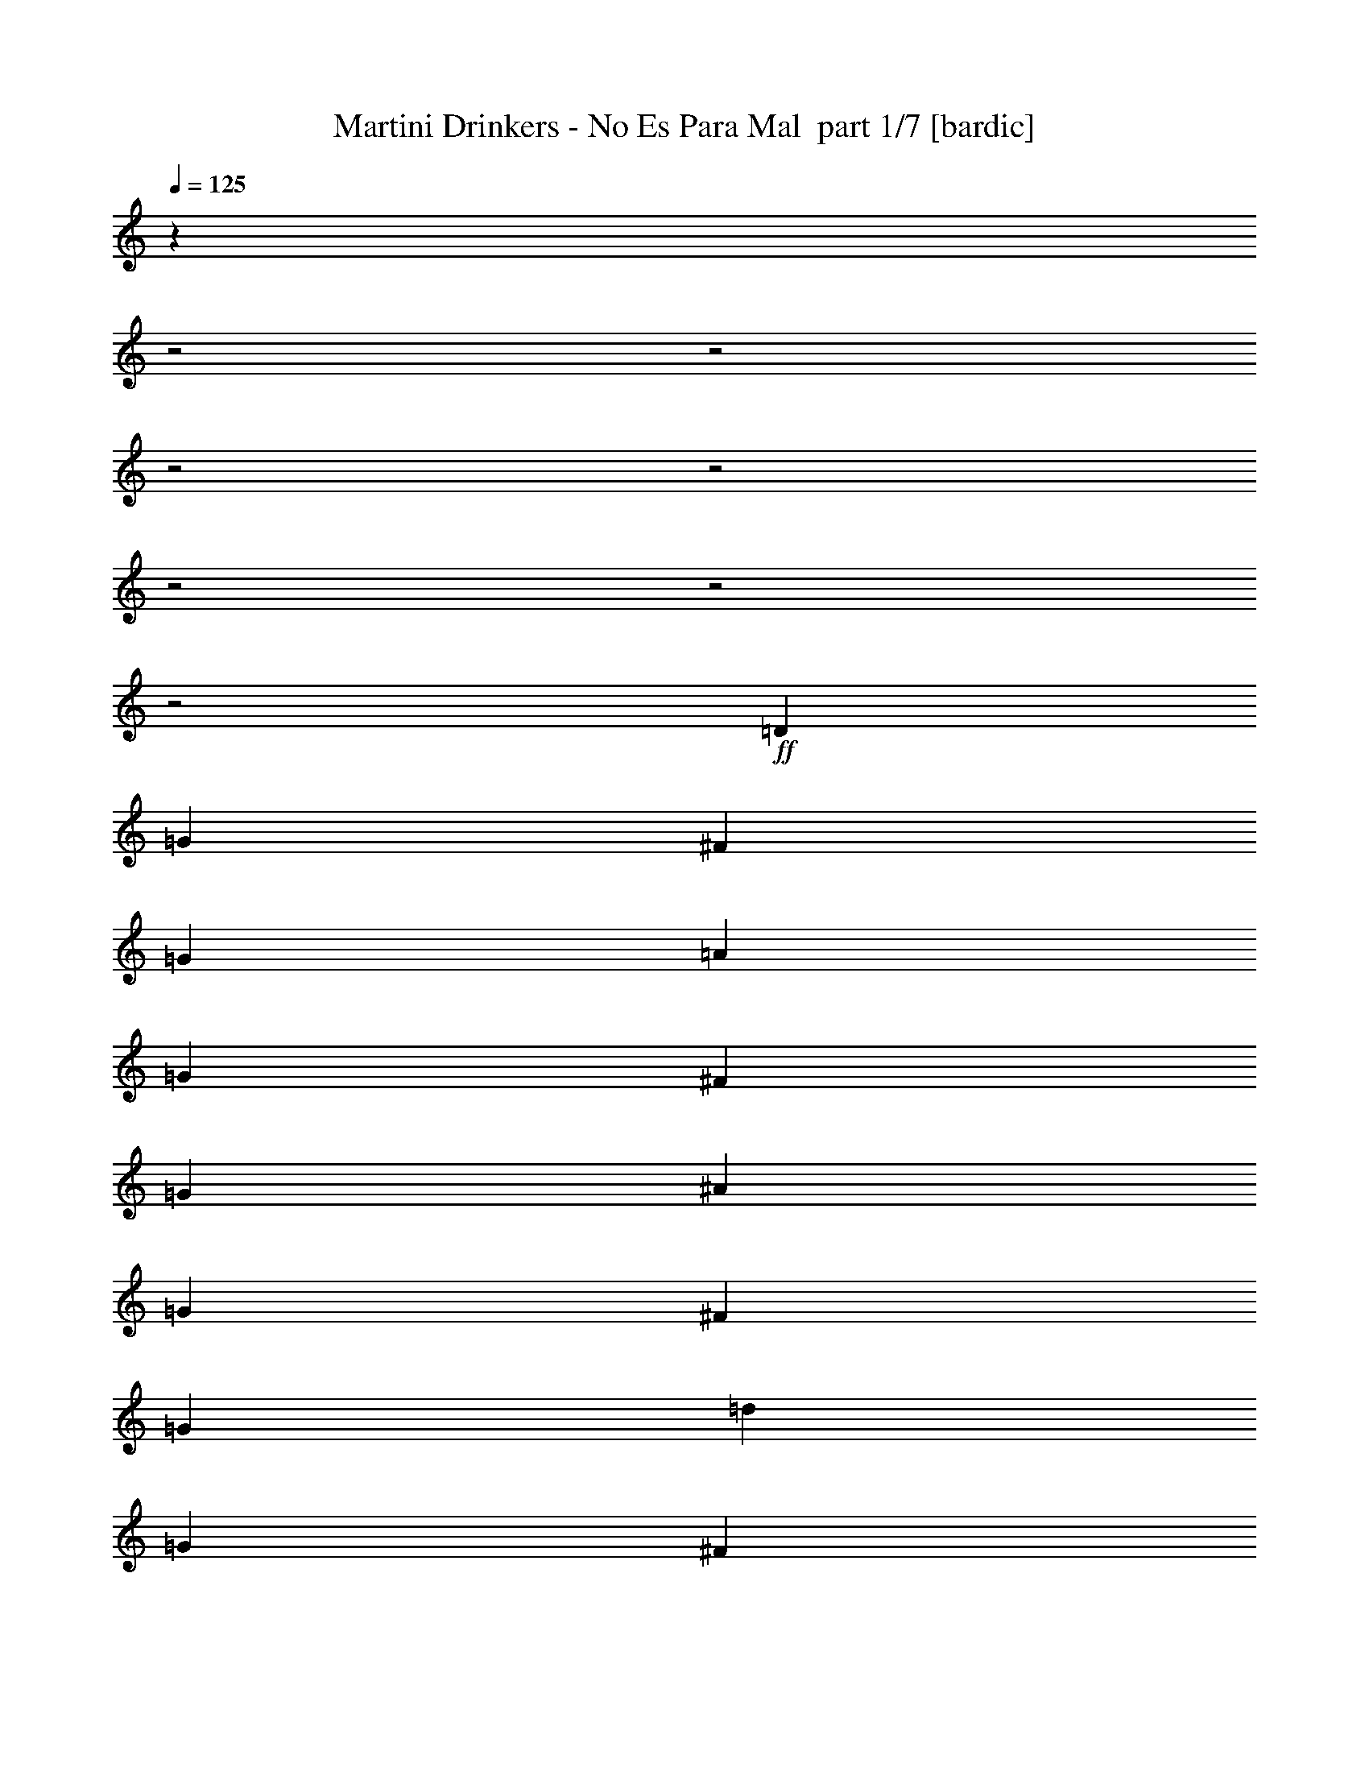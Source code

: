 % Produced with Bruzo's Transcoding Environment 2.0 alpha 
% Transcribed by Bruzo 

X:1
T: Martini Drinkers - No Es Para Mal  part 1/7 [bardic]
Z: Transcribed with BruTE 69
L: 1/4
Q: 125
K: C
z25161/8000
z2/1
z2/1
z2/1
z2/1
z2/1
z2/1
z2/1
+ff+
[=D343/1600]
[=G857/4000]
[^F343/1600]
[=G857/4000]
[=A343/1600]
[=G857/4000]
[^F343/1600]
[=G857/4000]
[^A343/1600]
[=G857/4000]
[^F343/1600]
[=G857/4000]
[=d343/1600]
[=G857/4000]
[^F343/1600]
[=G857/4000]
[=c343/1600]
[^d343/1600]
[=d857/4000]
[=c343/1600]
[^A857/4000]
[=d343/1600]
[=c857/4000]
[^A343/1600]
[=A857/4000]
[=c343/1600]
[^A857/4000]
[=A343/1600]
[=G857/4000]
[^A343/1600]
[=A857/4000]
[=G343/1600]
[=D857/4000]
[=G343/1600]
[^F857/4000]
[=G343/1600]
[=A857/4000]
[=G343/1600]
[^F857/4000]
[=G343/1600]
[^A857/4000]
[=G343/1600]
[^F343/1600]
[=G857/4000]
[=d343/1600]
[=G857/4000]
[^F343/1600]
[=G857/4000]
[=g343/1600]
[^d857/4000]
[=d343/1600]
[^d857/4000]
[=f343/1600]
[=d857/4000]
[=c343/1600]
[=d857/4000]
[^d343/1600]
[=c857/4000]
[^A343/1600]
[=c857/4000]
[=d343/1600]
[^A857/4000]
[=A343/1600]
[^A857/4000]
[=D343/1600]
[=G857/4000]
[^F343/1600]
[=G343/1600]
[=A857/4000]
[=G343/1600]
[^F857/4000]
[=G343/1600]
[^A857/4000]
[=G343/1600]
[^F857/4000]
[=G343/1600]
[=d857/4000]
[=G343/1600]
[^F857/4000]
[=G343/1600]
[=c857/4000]
[^d343/1600]
[=d857/4000]
[=c343/1600]
[^A857/4000]
[=d343/1600]
[=c857/4000]
[^A343/1600]
[=A857/4000]
[=c343/1600]
[^A343/1600]
[=A857/4000]
[=G343/1600]
[^A857/4000]
[=A343/1600]
[=G857/4000]
[=D343/1600]
[=G857/4000]
[^F343/1600]
[=G857/4000]
[=A343/1600]
[=G857/4000]
[^F343/1600]
[=G857/4000]
[^A343/1600]
[=G857/4000]
[^F343/1600]
[=G857/4000]
[=d343/1600]
[=G857/4000]
[^F343/1600]
[=G857/4000]
[=g343/1600]
[^d857/4000]
[=d343/1600]
[^d343/1600]
[=f857/4000]
[=d343/1600]
[=c857/4000]
[=d343/1600]
[^d857/4000]
[=c343/1600]
[^A857/4000]
[=c343/1600]
[=d857/4000]
[^A343/1600]
[=A857/4000]
[^A343/1600]
[=D857/4000]
[=G343/1600]
[^F857/4000]
[=G343/1600]
[=A857/4000]
[=G343/1600]
[^F857/4000]
[=G343/1600]
[^A857/4000]
[=G343/1600]
[^F857/4000]
[=G343/1600]
[=d343/1600]
[=G857/4000]
[^F343/1600]
[=G857/4000]
[=c343/1600]
[^d857/4000]
[=d343/1600]
[=c857/4000]
[^A343/1600]
[=d857/4000]
[=c343/1600]
[^A857/4000]
[=A343/1600]
[=c857/4000]
[^A343/1600]
[=A857/4000]
[=G343/1600]
[^A857/4000]
[=A343/1600]
[=G857/4000]
[=D343/1600]
[=G857/4000]
[^F343/1600]
[=G857/4000]
[=A343/1600]
[=G343/1600]
[^F857/4000]
[=G343/1600]
[^A857/4000]
[=G343/1600]
[^F857/4000]
[=G343/1600]
[=d857/4000]
[=G343/1600]
[^F857/4000]
[=G343/1600]
[=g857/4000]
[^d343/1600]
[=d857/4000]
[^d343/1600]
[=f857/4000]
[=d343/1600]
[=c857/4000]
[=d343/1600]
[^d857/4000]
[=c343/1600]
[^A857/4000]
[=c343/1600]
[=d343/1600]
[^A857/4000]
[=A343/1600]
[^A857/4000]
[=D343/1600]
[=G857/4000]
[^F343/1600]
[=G857/4000]
[=A343/1600]
[=G857/4000]
[^F343/1600]
[=G857/4000]
[^A343/1600]
[=G857/4000]
[^F343/1600]
[=G857/4000]
[=d343/1600]
[=G857/4000]
[^F343/1600]
[=G857/4000]
[=c343/1600]
[^d857/4000]
[=d343/1600]
[=c857/4000]
[^A343/1600]
[=d343/1600]
[=c857/4000]
[^A343/1600]
[=A857/4000]
[=c343/1600]
[^A857/4000]
[=A343/1600]
[=G857/4000]
[^A343/1600]
[=A857/4000]
[=G343/1600]
[=D857/4000]
[=G343/1600]
[^F857/4000]
[=G343/1600]
[=A857/4000]
[=G343/1600]
[^F857/4000]
[=G343/1600]
[^A857/4000]
[=G343/1600]
[^F857/4000]
[=G343/1600]
[=d857/4000]
[=G343/1600]
[^F343/1600]
[=G857/4000]
[=g343/1600]
[^d857/4000]
[=d343/1600]
[^d857/4000]
[=f343/1600]
[=d857/4000]
[=c343/1600]
[=d857/4000]
[^d343/1600]
[=c857/4000]
[^A343/1600]
[=c857/4000]
[=d343/1600]
[^A857/4000]
[=A343/1600]
[^A857/4000]
[=c343/1600]
[=A857/4000]
[=G343/1600]
[^F857/4000]
[^D343/1600]
[=D343/1600]
[^A,857/4000]
[=A,343/1600]
[=G,3429/2000]
[^A,3429/4000]
[^D,3429/4000]
[=D,3429/2000]
[^D,3429/4000]
[=F,3429/8000]
[^F,3429/8000]
[=G,3429/2000]
[^A,27433/8000^A27433/8000]
+fff+
[^D,3429/2000]
+ff+
[=D,3429/8000=G,3429/8000]
[=D,3047/8000=G,3047/8000]
z3811/8000
[=D,3429/8000=G,3429/8000]
[^A,3429/8000]
[^A,3429/8000]
[=D,3429/8000]
[=D,343/1600]
[=D,857/4000]
[=C,3429/8000]
[=C,623/1600]
z3743/8000
[=C,3429/8000]
[^G,343/1600]
[=G,857/4000]
[=F,343/1600]
[^D,857/4000]
[=D,343/1600]
[=C,857/4000]
[^A,343/1600]
[=A,343/1600]
[=D,3429/8000=G,3429/8000]
[=D,1591/4000=G,1591/4000]
z919/2000
[=D,3429/8000=G,3429/8000]
[^A,3429/8000]
[^A,3429/8000]
[^D,3429/8000]
[^D,857/4000]
[^D,343/1600]
[=D,3429/8000=A,3429/8000]
[=D,13/32=A,13/32]
z451/1000
[=D,3429/8000=A,3429/8000]
[^D,343/1600^A,343/1600]
[^D,1/8^A,1/8]
z2429/8000
[^D,857/4000^A,857/4000]
[=C,3429/8000=F,3429/8000]
[^C,3429/8000^F,3429/8000]
[=D,3429/8000=G,3429/8000]
[=D,1659/4000=G,1659/4000]
z177/400
[=D,3429/8000=G,3429/8000]
[^A,3429/8000]
[^A,3429/8000]
[=D,3429/8000]
[=D,343/1600]
[=D,857/4000]
[=C,343/800]
[=C,677/1600]
z3473/8000
[=C,3429/8000]
[^G,857/4000]
[=G,343/1600]
[=F,857/4000]
[^D,343/1600]
[=D,857/4000]
[=C,343/1600]
[^A,857/4000]
[=A,343/1600]
[=D,3429/8000=G,3429/8000]
[=D,2953/8000=G,2953/8000]
z781/1600
[=D,3429/8000=G,3429/8000]
[^A,3429/8000]
[^A,3429/8000]
[^D,3429/8000]
[^D,343/1600]
[^D,857/4000]
[=D,3429/8000=A,3429/8000]
[=D,3021/8000=A,3021/8000]
z3837/8000
[=D,3429/8000=A,3429/8000]
[^D,343/1600^A,343/1600]
[^D,3429/8000^A,3429/8000]
[^D,857/4000^A,857/4000]
[=C,3429/8000=F,3429/8000]
[^C,3429/8000^F,3429/8000]
[=D,13717/8000=G,13717/8000]
[=F,3429/4000^A,3429/4000]
[^D,3429/4000^A,3429/4000]
[=D,3429/2000=A,3429/2000]
[^D,3429/4000^A,3429/4000]
[=C,3429/8000=F,3429/8000]
[^C,3429/8000^F,3429/8000]
[=D,3429/2000=G,3429/2000]
[=F,3429/4000^A,3429/4000]
[^D,3429/4000^A,3429/4000]
[=D,13717/8000=A,13717/8000]
[^D,3429/4000^A,3429/4000]
[=C,3429/8000=F,3429/8000]
[^C,3429/8000^F,3429/8000]
[=D,3429/8000=G,3429/8000]
[=D,3359/8000=G,3359/8000]
z3499/8000
[=D,3429/8000=G,3429/8000]
[^A,3429/8000]
[^A,3429/8000]
[=D,3429/8000]
[=D,343/1600]
[=D,857/4000]
[=C,3429/8000]
[=C,3427/8000]
z3431/8000
[=C,3429/8000]
[^G,343/1600]
[=G,857/4000]
[=F,343/1600]
[^D,857/4000]
[=D,343/1600]
[=C,857/4000]
[^A,343/1600]
[=A,857/4000]
[=D,3429/8000=G,3429/8000]
[=D,599/1600=G,599/1600]
z483/1000
[=D,3429/8000=G,3429/8000]
[^A,3429/8000]
[^A,3429/8000]
[^D,3429/8000]
[^D,857/4000]
[^D,343/1600]
[=D,3429/8000=A,3429/8000]
[=D,1531/4000=A,1531/4000]
z949/2000
[=D,3429/8000=A,3429/8000]
[^D,857/4000^A,857/4000]
[^D,343/800^A,343/800]
[^D,857/4000^A,857/4000]
[=C,3429/8000=F,3429/8000]
[^C,3429/8000^F,3429/8000]
[=D,3429/8000=G,3429/8000]
[=D,313/800=G,313/800]
z233/500
[=D,3429/8000=G,3429/8000]
[^A,3429/8000]
[^A,3429/8000]
[=D,3429/8000]
[=D,343/1600]
[=D,857/4000]
[=C,3429/8000]
[=C,1599/4000]
z3661/8000
[=C,3429/8000]
[^G,857/4000]
[=G,343/1600]
[=F,857/4000]
[^D,343/1600]
[=D,857/4000]
[=C,343/1600]
[^A,857/4000]
[=A,343/1600]
[=D,3429/8000=G,3429/8000]
[=D,653/1600=G,653/1600]
z3593/8000
[=D,3429/8000=G,3429/8000]
[^A,3429/8000]
[^A,3429/8000]
[^D,3429/8000]
[^D,343/1600]
[^D,857/4000]
[=D,3429/8000=A,3429/8000]
[=D,3333/8000=A,3333/8000]
z141/320
[=D,3429/8000=A,3429/8000]
[^D,343/1600^A,343/1600]
[^D,3429/8000^A,3429/8000]
[^D,857/4000^A,857/4000]
[=C,3429/8000=F,3429/8000]
[^C,3429/8000^F,3429/8000]
[=D,13717/8000=G,13717/8000]
[=F,3429/4000^A,3429/4000]
[^D,3429/4000^A,3429/4000]
[=D,3429/2000=A,3429/2000]
[^D,3429/4000^A,3429/4000]
[=C,3429/8000=F,3429/8000]
[^C,3429/8000^F,3429/8000]
[=D,3429/2000=G,3429/2000]
[=F,3429/4000^A,3429/4000]
[^D,3429/4000^A,3429/4000]
[=D,13717/8000=A,13717/8000]
[^D,3429/4000^A,3429/4000]
[=C,3429/8000=F,3429/8000]
[^C,3429/8000^F,3429/8000]
[=G,857/4000]
[=G,343/1600]
[=G,857/4000]
[=G,343/1600]
[=G,857/4000]
[=G,343/1600]
[=G,857/4000]
[=G,343/1600]
[=G,857/4000]
[=G,343/1600]
[=G,857/4000]
[=G,343/1600]
[=G,857/4000]
[=G,343/1600]
[=G,343/1600]
[=G,857/4000]
[^A,343/1600]
[^A,857/4000]
[^A,343/1600]
[^A,857/4000]
[^A,343/1600]
[^A,857/4000]
[^A,343/1600]
[^A,857/4000]
[^A,343/1600]
[^A,857/4000]
[^A,343/1600]
[^A,857/4000]
[^A,343/1600]
[^A,857/4000]
[^A,343/1600]
[^A,857/4000]
[=D,343/1600]
[=D,857/4000]
[=D,343/1600]
[=D,857/4000]
[=D,343/1600]
[=D,343/1600]
[=D,857/4000]
[=D,343/1600]
[=D,857/4000]
[=D,343/1600]
[=D,857/4000]
[=D,343/1600]
[=D,857/4000]
[=D,343/1600]
[=D,857/4000]
[=D,343/1600]
[^D,857/4000]
[^D,343/1600]
[^D,857/4000]
[^D,343/1600]
[^D,857/4000]
[^D,343/1600]
[^D,857/4000]
[^D,343/1600]
[=F,857/4000]
[=F,343/1600]
[=F,857/4000]
[=F,343/1600]
[^F,3429/4000^F3429/4000]
[=G,343/1600]
[=G,857/4000]
[=G,343/1600]
[=G,857/4000]
[=G,343/1600]
[=G,857/4000]
[=G,343/1600]
[=G,857/4000]
[=G,343/1600]
[=G,857/4000]
[=G,343/1600]
[=G,857/4000]
[=G,343/1600]
[=G,857/4000]
[=G,343/1600]
[=G,857/4000]
[^A,343/1600]
[^A,857/4000]
[^A,343/1600]
[^A,857/4000]
[^A,343/1600]
[^A,857/4000]
[^A,343/1600]
[^A,343/1600]
[^A,857/4000]
[^A,343/1600]
[^A,857/4000]
[^A,343/1600]
[^A,857/4000]
[^A,343/1600]
[^A,857/4000]
[^A,343/1600]
[=D,857/4000]
[=D,343/1600]
[=D,857/4000]
[=D,343/1600]
[=D,857/4000]
[=D,343/1600]
[=D,857/4000]
[=D,343/1600]
[=D,857/4000]
[=D,343/1600]
[=D,857/4000]
[=D,343/1600]
[=D,857/4000]
[=D,343/1600]
[=D,343/1600]
[=D,857/4000]
[^D,343/1600]
[^D,857/4000]
[^D,343/1600]
[^D,857/4000]
[^D,343/1600]
[^D,857/4000]
[^D,343/1600]
[^D,857/4000]
[=F,343/1600]
[=F,857/4000]
[=F,343/1600]
[=F,857/4000]
[^F,343/1600]
[^F,857/4000]
[^F,343/1600]
[^F,857/4000]
[=D,3429/8000=G,3429/8000]
[=D,3429/8000=G,3429/8000]
[=D,343/1600=G,343/1600]
[=F,3429/8000^A,3429/8000]
[=D,3429/8000=G,3429/8000]
[=D,343/1600=G,343/1600]
[=D,3429/8000=G,3429/8000]
[^G,857/4000]
[=G,343/1600]
[=F,857/4000]
[^D,643/1000]
[^D,3429/8000]
[=G,857/4000]
+mf+
[^G,3429/8000]
+ff+
[=F,643/1000]
[=F,3429/8000]
[=A,857/4000]
+mf+
[^A,3429/8000]
+ff+
[=G,343/800]
[=G,857/4000]
[=G,343/1600]
[=G,857/4000]
[=A,343/1600]
[=G,857/4000]
[^A,343/1600]
[=G,857/4000]
[=C343/1600]
[=G,857/4000]
[^A,343/1600]
[=G,857/4000]
[=A,343/1600]
[=G,857/4000]
[=F,343/1600]
[^D,5143/8000]
[^D,3429/8000]
[=G,343/1600]
+mf+
[^G,3429/8000]
+ff+
[=F,643/1000]
[=F,3429/8000]
[=A,857/4000]
+mf+
[^A,3429/8000]
+ff+
[=G,3429/8000]
[=G,343/1600]
[=G,857/4000]
[=G,343/1600]
[=A,857/4000]
[=G,343/1600]
[^A,857/4000]
[=G,343/1600]
[=C857/4000]
[=G,343/1600]
[^A,857/4000]
[=G,343/1600]
[=A,857/4000]
[=G,343/1600]
[=F,857/4000]
[^D,643/1000]
[^D,3429/8000]
[=G,343/1600]
+mf+
[^G,3429/8000]
+ff+
[=F,5143/8000]
[=F,3429/8000]
[=A,343/1600]
+mf+
[^A,5143/8000]
+ff+
[=D,3429/8000=G,3429/8000]
[=D,3119/8000=G,3119/8000]
z3739/8000
[=D,3261/8000=G,3261/8000]
z1799/4000
[=D,1701/4000=G,1701/4000]
z54/125
[=D,3429/8000=G,3429/8000]
[=C,3429/8000=G,3429/8000]
[=C,1593/4000=G,1593/4000]
z459/1000
[=C,3429/8000=G,3429/8000]
[=F,3429/8000^A,3429/8000]
[=F,3429/8000^A,3429/8000]
[=E,3429/8000=A,3429/8000]
[=E,3429/8000=A,3429/8000]
[=D,3429/8000=G,3429/8000]
[=D,1627/4000=G,1627/4000]
z901/2000
[=D,849/2000=G,849/2000]
z1731/4000
[=D,3429/8000=G,3429/8000]
[^G,343/1600]
[=G,857/4000]
[=F,343/1600]
[^D,5143/8000]
[^D,3429/8000]
[=G,343/1600]
+mf+
[^G,3429/8000]
+ff+
[=F,643/1000]
[=F,3429/8000]
[=A,857/4000]
+mf+
[^A,3429/8000]
+ff+
[=G,3429/8000]
[=G,343/1600]
[=G,857/4000]
[=G,343/1600]
[=A,857/4000]
[=G,343/1600]
[^A,857/4000]
[=G,343/1600]
[=C857/4000]
[=G,343/1600]
[^A,857/4000]
[=G,343/1600]
[=A,857/4000]
[=G,343/1600]
[=F,857/4000]
[^D,643/1000]
[^D,3429/8000]
[=G,343/1600]
+mf+
[^G,3429/8000]
+ff+
[=F,5143/8000]
[=F,3429/8000]
[=A,343/1600]
+mf+
[^A,3429/8000]
+ff+
[=G,3429/8000]
[=G,857/4000]
[=G,343/1600]
[=G,857/4000]
[=A,343/1600]
[=G,857/4000]
[^A,343/1600]
[=G,857/4000]
[=C343/1600]
[=G,857/4000]
[^A,343/1600]
[=G,343/1600]
[=A,857/4000]
[=G,343/1600]
[=F,857/4000]
[^D,643/1000]
[^D,3429/8000]
[=G,857/4000]
+mf+
[^G,3429/8000]
+ff+
[=F,643/1000]
[=F,3429/8000]
[=A,857/4000]
+mf+
[^A,643/1000]
+ff+
[=D,3429/8000=G,3429/8000]
[=D,343/1600=G,343/1600]
[=D,857/4000=G,857/4000]
[=D,3429/8000=G,3429/8000]
[=D,343/1600=G,343/1600]
[=D,857/4000=G,857/4000]
[=D,3429/8000=G,3429/8000]
[=D,343/1600=G,343/1600]
[=D,857/4000=G,857/4000]
[=D,3429/8000=G,3429/8000]
[=D,343/1600=G,343/1600]
[=D,857/4000=G,857/4000]
[=C,3429/8000=G,3429/8000]
[=C,343/1600=G,343/1600]
[=C,857/4000=G,857/4000]
[=C,3429/8000=G,3429/8000]
[=C,343/1600=G,343/1600]
[=C,857/4000=G,857/4000]
[=F,3429/8000^A,3429/8000]
[=F,343/1600^A,343/1600]
[=F,343/1600^A,343/1600]
[=E,3429/8000=A,3429/8000]
[=E,857/4000=A,857/4000]
[=E,343/1600=A,343/1600]
[=D,3429/8000=G,3429/8000]
[=D,857/4000=G,857/4000]
[=D,343/1600=G,343/1600]
[=D,3429/8000=G,3429/8000]
[=D,857/4000=G,857/4000]
[=D,343/1600=G,343/1600]
[=D,3429/8000=G,3429/8000]
[=D,857/4000=G,857/4000]
[=D,343/1600=G,343/1600]
[=D,3429/8000=G,3429/8000]
[=D,857/4000=G,857/4000]
[=D,343/1600=G,343/1600]
[^D,3429/8000^A,3429/8000]
[^D,857/4000^A,857/4000]
[^D,343/1600^A,343/1600]
[^D,3429/8000^A,3429/8000]
[^D,343/1600^A,343/1600]
[^D,857/4000^A,857/4000]
[=C,3429/8000=F,3429/8000]
[=C,343/1600=F,343/1600]
[=C,857/4000=F,857/4000]
[=C,3429/8000=F,3429/8000]
[=C,343/1600=F,343/1600]
[=C,857/4000=F,857/4000]
[=D,3429/2000=G,3429/2000]
[=F,3429/4000^A,3429/4000]
[^D,6859/8000^A,6859/8000]
[=D,3429/2000=A,3429/2000]
[^D,3429/4000^A,3429/4000]
[=C,3429/8000=F,3429/8000]
[^C,3429/8000^F,3429/8000]
[=D,3429/2000=G,3429/2000]
[=F,3429/4000^A,3429/4000]
[^D,3429/4000^A,3429/4000]
[=D,3429/2000=A,3429/2000]
[^D,3429/4000^A,3429/4000]
[=C,343/800=F,343/800]
[^C,3429/8000^F,3429/8000]
[=D,3429/8000=G,3429/8000]
[=D,3201/8000=G,3201/8000]
z3657/8000
[=D,3429/8000=G,3429/8000]
[^A,3429/8000]
[^A,3429/8000]
[=D,3429/8000]
[=D,857/4000]
[=D,343/1600]
[=C,3429/8000]
[=C,3269/8000]
z3589/8000
[=C,3429/8000]
[^G,343/1600]
[=G,857/4000]
[=F,343/1600]
[^D,857/4000]
[=D,343/1600]
[=C,857/4000]
[^A,343/1600]
[=A,857/4000]
[=D,3429/8000=G,3429/8000]
[=D,3337/8000=G,3337/8000]
z3521/8000
[=D,3429/8000=G,3429/8000]
[^A,3429/8000]
[^A,3429/8000]
[^D,343/800]
[^D,857/4000]
[^D,343/1600]
[=D,3429/8000=A,3429/8000]
[=D,851/2000=A,851/2000]
z1727/4000
[=D,3429/8000=A,3429/8000]
[^D,857/4000^A,857/4000]
[^D,3429/8000^A,3429/8000]
[^D,343/1600^A,343/1600]
[=C,3429/8000=F,3429/8000]
[^C,3429/8000^F,3429/8000]
[=D,6401/8000=G,6401/8000]
z21031/8000
[=C,6469/8000=G,6469/8000]
z5241/2000
[=D,3429/1000=G,3429/1000]
[=D,857/4000=A,857/4000]
[=D,343/1600=A,343/1600]
[=D,857/4000=A,857/4000]
[=D,343/1600=A,343/1600]
[=D,857/4000=A,857/4000]
[=D,343/1600=A,343/1600]
[=D,343/1600=A,343/1600]
[=D,857/4000=A,857/4000]
[=D,343/1600=A,343/1600]
[=D,857/4000=A,857/4000]
[=D,343/1600=A,343/1600]
[=D,857/4000=A,857/4000]
[=D,343/1600=A,343/1600]
[=D,857/4000=A,857/4000]
[=D,343/1600=A,343/1600]
[=D,857/4000=A,857/4000]
[=D,3429/8000=G,3429/8000]
[=D,3429/8000=G,3429/8000]
[=D,343/1600=G,343/1600]
[=F,3429/8000^A,3429/8000]
[=D,3429/8000=G,3429/8000]
[=D,857/4000=G,857/4000]
[=D,3429/8000=G,3429/8000]
[^G,343/1600]
[=G,857/4000]
[=F,343/1600]
[^D,643/1000]
[^D,3429/8000]
[=G,857/4000]
+mf+
[^G,3429/8000]
+ff+
[=F,643/1000]
[=F,3429/8000]
[=A,857/4000]
+mf+
[^A,3429/8000]
+ff+
[=G,3429/8000]
[=G,343/1600]
[=G,857/4000]
[=G,343/1600]
[=A,857/4000]
[=G,343/1600]
[^A,857/4000]
[=G,343/1600]
[=C343/1600]
[=G,857/4000]
[^A,343/1600]
[=G,857/4000]
[=A,343/1600]
[=G,857/4000]
[=F,343/1600]
[^D,5143/8000]
[^D,3429/8000]
[=G,343/1600]
+mf+
[^G,3429/8000]
+ff+
[=F,5143/8000]
[=F,3429/8000]
[=A,343/1600]
+mf+
[^A,3429/8000]
+ff+
[=G,3429/8000]
[=G,343/1600]
[=G,857/4000]
[=G,343/1600]
[=A,857/4000]
[=G,343/1600]
[^A,857/4000]
[=G,343/1600]
[=C857/4000]
[=G,343/1600]
[^A,857/4000]
[=G,343/1600]
[=A,857/4000]
[=G,343/1600]
[=F,857/4000]
[^D,643/1000]
[^D,3429/8000]
[=G,857/4000]
+mf+
[^G,3429/8000]
+ff+
[=F,643/1000]
[=F,3429/8000]
[=A,343/1600]
+mf+
[^A,5143/8000]
+ff+
[=D,3429/8000=G,3429/8000]
[=D,3149/8000=G,3149/8000]
z3709/8000
[=D,3291/8000=G,3291/8000]
z3567/8000
[=D,2933/8000=G,2933/8000]
z157/320
[=D,3429/8000=G,3429/8000]
[=C,343/800=G,343/800]
[=C,201/500=G,201/500]
z1821/4000
[=C,3429/8000=G,3429/8000]
[=F,3429/8000^A,3429/8000]
[=F,3429/8000^A,3429/8000]
[=E,3429/8000=A,3429/8000]
[=E,3429/8000=A,3429/8000]
[=D,3429/8000=G,3429/8000]
[=D,821/2000=G,821/2000]
z1787/4000
[=D,1713/4000=G,1713/4000]
z429/1000
[=D,3429/8000=G,3429/8000]
[^G,343/1600]
[=G,857/4000]
[=F,343/1600]
[^D,5143/8000]
[^D,3429/8000]
[=G,343/1600]
+mf+
[^G,3429/8000]
+ff+
[=F,5143/8000]
[=F,3429/8000]
[=A,343/1600]
+mf+
[^A,3429/8000]
+ff+
[=G,3429/8000]
[=G,343/1600]
[=G,857/4000]
[=G,343/1600]
[=A,857/4000]
[=G,343/1600]
[^A,857/4000]
[=G,343/1600]
[=C857/4000]
[=G,343/1600]
[^A,857/4000]
[=G,343/1600]
[=A,857/4000]
[=G,343/1600]
[=F,857/4000]
[^D,643/1000]
[^D,3429/8000]
[=G,857/4000]
+mf+
[^G,3429/8000]
+ff+
[=F,643/1000]
[=F,3429/8000]
[=A,343/1600]
+mf+
[^A,3429/8000]
+ff+
[=G,3429/8000]
[=G,857/4000]
[=G,343/1600]
[=G,857/4000]
[=A,343/1600]
[=G,857/4000]
[^A,343/1600]
[=G,857/4000]
[=C343/1600]
[=G,857/4000]
[^A,343/1600]
[=G,857/4000]
[=A,343/1600]
[=G,857/4000]
[=F,343/1600]
[^D,5143/8000]
[^D,343/800]
[=G,857/4000]
+mf+
[^G,3429/8000]
+ff+
[=F,643/1000]
[=F,3429/8000]
[=A,857/4000]
+mf+
[^A,643/1000]
+ff+
[=D,3429/8000=G,3429/8000]
[=D,857/4000=G,857/4000]
[=D,343/1600=G,343/1600]
[=D,3429/8000=G,3429/8000]
[=D,857/4000=G,857/4000]
[=D,343/1600=G,343/1600]
[=D,3429/8000=G,3429/8000]
[=D,343/1600=G,343/1600]
[=D,857/4000=G,857/4000]
[=D,3429/8000=G,3429/8000]
[=D,343/1600=G,343/1600]
[=D,857/4000=G,857/4000]
[=C,3429/8000=G,3429/8000]
[=C,343/1600=G,343/1600]
[=C,857/4000=G,857/4000]
[=C,3429/8000=G,3429/8000]
[=C,343/1600=G,343/1600]
[=C,857/4000=G,857/4000]
[=F,3429/8000^A,3429/8000]
[=F,343/1600^A,343/1600]
[=F,857/4000^A,857/4000]
[=E,3429/8000=A,3429/8000]
[=E,343/1600=A,343/1600]
[=E,857/4000=A,857/4000]
[=D,3429/8000=G,3429/8000]
[=D,343/1600=G,343/1600]
[=D,343/1600=G,343/1600]
[=D,3429/8000=G,3429/8000]
[=D,857/4000=G,857/4000]
[=D,343/1600=G,343/1600]
[=D,3429/8000=G,3429/8000]
[=D,857/4000=G,857/4000]
[=D,343/1600=G,343/1600]
[=D,3429/8000=G,3429/8000]
[=D,857/4000=G,857/4000]
[=D,343/1600=G,343/1600]
[^D,3429/8000^A,3429/8000]
[^D,857/4000^A,857/4000]
[^D,343/1600^A,343/1600]
[^D,3429/8000^A,3429/8000]
[^D,857/4000^A,857/4000]
[^D,343/1600^A,343/1600]
[=C,3429/8000=F,3429/8000]
[=C,857/4000=F,857/4000]
[=C,343/1600=F,343/1600]
[=C,3429/8000=F,3429/8000]
[=C,343/1600=F,343/1600]
[=C,857/4000=F,857/4000]
[=D,3429/2000=G,3429/2000]
[=F,3429/4000^A,3429/4000]
[^D,3429/4000^A,3429/4000]
[=D,13717/8000=A,13717/8000]
[^D,3429/4000^A,3429/4000]
[=C,3429/8000=F,3429/8000]
[^C,3429/8000^F,3429/8000]
[=D,3429/2000=G,3429/2000]
[=F,3429/4000^A,3429/4000]
[^D,3429/4000^A,3429/4000]
[=D,3429/2000=A,3429/2000]
[^D,3429/4000^A,3429/4000]
[=C,3429/8000=F,3429/8000]
[^C,3429/8000^F,3429/8000]
[^A,343/1600]
[=G,857/4000]
[=G,343/1600]
[=G,857/4000]
[=G,343/1600]
[=G,343/1600]
[=G,857/4000]
[=G,343/1600]
[^A,857/4000]
[=G,343/1600]
[=G,857/4000]
[=G,343/1600]
[=G,857/4000]
[=G,343/1600]
[=G,857/4000]
[=G,343/1600]
[^D857/4000]
[=C343/1600]
[=C857/4000]
[=C343/1600]
[=C857/4000]
[=C343/1600]
[=C857/4000]
[=C343/1600]
[^A,857/4000]
[=G,343/1600]
[=G,857/4000]
[=G,343/1600]
[=G,857/4000]
[=G,343/1600]
[=G,343/1600]
[=G,857/4000]
[^D,343/1600]
[=D,857/4000]
[=D,343/1600]
[=D,857/4000]
[=D,343/1600]
[=D,857/4000]
[=D,343/1600]
[=D,857/4000]
[^D,343/1600]
[=D,857/4000]
[=D,343/1600]
[=D,857/4000]
[=F,343/1600]
[=D,857/4000]
[^F,343/1600]
[=D,857/4000]
[^A,343/1600]
[=G,857/4000]
[=G,343/1600]
[=G,857/4000]
[=G,343/1600]
[=G,343/1600]
[=G,857/4000]
[=G,343/1600]
[^A,857/4000]
[=G,343/1600]
[=G,857/4000]
[=G,343/1600]
[=G,857/4000]
[=G,343/1600]
[=G,857/4000]
[=G,343/1600]
[^D857/4000]
[=C343/1600]
[=C857/4000]
[=C343/1600]
[=C857/4000]
[=C343/1600]
[=C857/4000]
[=C343/1600]
[^A,857/4000]
[=G,343/1600]
[=G,857/4000]
[=G,343/1600]
[=G,857/4000]
[=G,343/1600]
[=G,343/1600]
[=G,857/4000]
[^D,343/1600]
[=D,857/4000]
[=D,343/1600]
[=D,857/4000]
[=D,343/1600]
[=D,857/4000]
[=D,343/1600]
[=D,857/4000]
[^D,343/1600]
[=D,857/4000]
[=D,343/1600]
[=D,857/4000]
[=F,343/1600]
[=D,857/4000]
[^F,343/1600]
[=D,857/4000]
[^A,343/1600]
[=G,857/4000]
[=G,343/1600]
[=G,857/4000]
[=G,343/1600]
[=G,857/4000]
[=G,343/1600]
[=G,343/1600]
[^A,857/4000]
[=G,343/1600]
[=G,857/4000]
[=G,343/1600]
[=G,857/4000]
[=G,343/1600]
[=G,857/4000]
[=G,343/1600]
[^D857/4000]
[=C343/1600]
[=C857/4000]
[=C343/1600]
[=C857/4000]
[=C343/1600]
[=C857/4000]
[=C343/1600]
[^A,857/4000]
[=G,343/1600]
[=G,857/4000]
[=G,343/1600]
[=G,857/4000]
[=G,343/1600]
[=G,343/1600]
[=G,857/4000]
[^D,343/1600]
[=D,857/4000]
[=D,343/1600]
[=D,857/4000]
[=D,343/1600]
[=D,857/4000]
[=D,343/1600]
[=D,857/4000]
[^D,343/1600]
[=D,857/4000]
[=D,343/1600]
[=D,857/4000]
[=F,343/1600]
[=D,857/4000]
[^F,343/1600]
[=D,857/4000]
[^A,343/1600]
[=G,857/4000]
[=G,343/1600]
[=G,857/4000]
[=G,343/1600]
[=G,857/4000]
[=G,343/1600]
[=G,343/1600]
[^A,857/4000]
[=G,343/1600]
[=G,857/4000]
[=G,343/1600]
[=G,857/4000]
[=G,343/1600]
[=G,857/4000]
[=G,343/1600]
[^D857/4000]
[=C343/1600]
[=C857/4000]
[=C343/1600]
[=C857/4000]
[=C343/1600]
[=C857/4000]
[=C343/1600]
[^A,857/4000]
[=G,343/1600]
[=G,857/4000]
[=G,343/1600]
[=G,857/4000]
[=G,343/1600]
[=G,857/4000]
[=G,343/1600]
[^D,343/1600]
[=D,857/4000]
[=D,343/1600]
[=D,857/4000]
[=D,343/1600]
[=D,857/4000]
[=D,343/1600]
[=D,857/4000]
[^D,343/1600]
[=D,857/4000]
[=D,343/1600]
[=D,857/4000]
[=F,343/1600]
[=D,857/4000]
[^F,343/1600]
[=D,857/4000]
[^A,343/1600]
[=G,857/4000]
[=G,343/1600]
[=G,857/4000]
[=G,343/1600]
[=G,857/4000]
[=G,343/1600]
[=G,857/4000]
[^A,343/1600]
[=G,343/1600]
[=G,857/4000]
[=G,343/1600]
[=G,857/4000]
[=G,343/1600]
[=G,857/4000]
[=G,343/1600]
[^D857/4000]
[=C343/1600]
[=C857/4000]
[=C343/1600]
[=C857/4000]
[=C343/1600]
[=C857/4000]
[=C343/1600]
[^A,857/4000]
[=G,343/1600]
[=G,857/4000]
[=G,343/1600]
[=G,857/4000]
[=G,343/1600]
[=G,857/4000]
[=G,343/1600]
[^D,343/1600]
[=D,857/4000]
[=D,343/1600]
[=D,857/4000]
[=D,343/1600]
[=D,857/4000]
[=D,343/1600]
[=D,857/4000]
[^D,343/1600]
[=D,857/4000]
[=D,343/1600]
[=D,857/4000]
[=F,343/1600]
[=D,857/4000]
[^F,343/1600]
[=D,857/4000]
[^A,343/1600]
[=G,857/4000]
[=G,343/1600]
[=G,857/4000]
[=G,343/1600]
[=G,857/4000]
[=G,343/1600]
[=G,857/4000]
[^A,343/1600]
[=G,343/1600]
[=G,857/4000]
[=G,343/1600]
[=G,857/4000]
[=G,343/1600]
[=G,857/4000]
[=G,343/1600]
[^D857/4000]
[=C343/1600]
[=C857/4000]
[=C343/1600]
[=C857/4000]
[=C343/1600]
[=C857/4000]
[=C343/1600]
[^A,857/4000]
[=G,343/1600]
[=G,857/4000]
[=G,343/1600]
[=G,857/4000]
[=G,343/1600]
[=G,857/4000]
[=G,343/1600]
[=F857/4000]
[=E343/1600]
[=F343/1600]
[=G857/4000]
[=A343/1600]
[=G857/4000]
[=A343/1600]
[^A857/4000]
[=c343/1600]
[=A857/4000]
[^A343/1600]
[=c857/4000]
[=d343/1600]
[=c857/4000]
[=d343/1600]
[=e857/4000]
[=D,3429/8000=G,3429/8000=g3429/8000-]
[=D,3429/8000=G,3429/8000=g3429/8000-]
[=D,343/1600=G,343/1600=g343/1600-]
[=F,3429/8000^A,3429/8000=g3429/8000-]
[=D,3429/8000=G,3429/8000=g3429/8000-]
[=D,343/1600=G,343/1600=g343/1600-]
[=D,3429/8000=G,3429/8000=g3429/8000-]
[^G,857/4000=g857/4000-]
[=G,343/1600=g343/1600-]
[=F,857/4000=g857/4000-]
[^D,1661/8000-=g1661/8000]
+ppp+
[^D,3483/8000]
+ff+
[^D,3429/8000]
[=G,857/4000]
+mf+
[^G,3429/8000]
+ff+
[=F,643/1000]
[=F,3429/8000]
[=A,857/4000]
+mf+
[^A,3429/8000]
+ff+
[=G,3429/8000]
[=G,343/1600]
[=G,343/1600]
[=G,857/4000]
[=A,343/1600]
[=G,857/4000]
[^A,343/1600]
[=G,857/4000]
[=C343/1600]
[=G,857/4000]
[^A,343/1600]
[=G,857/4000]
[=A,343/1600]
[=G,857/4000]
[=F,343/1600]
[^D,5143/8000]
[^D,3429/8000]
[=G,343/1600]
+mf+
[^G,3429/8000]
+ff+
[=F,5143/8000]
[=F,343/800]
[=A,857/4000]
+mf+
[^A,3429/8000]
+ff+
[=G,3429/8000]
[=G,343/1600]
[=G,857/4000]
[=G,343/1600]
[=A,857/4000]
[=G,343/1600]
[^A,857/4000]
[=G,343/1600]
[=C857/4000]
[=G,343/1600]
[^A,857/4000]
[=G,343/1600]
[=A,857/4000]
[=G,343/1600]
[=F,857/4000]
[^D,643/1000]
[^D,3429/8000]
[=G,343/1600]
+mf+
[^G,3429/8000]
+ff+
[=F,5143/8000]
[=F,3429/8000]
[=A,343/1600]
+mf+
[^A,5143/8000]
+ff+
[=D,3429/8000=G,3429/8000]
[=D,839/2000=G,839/2000]
z1751/4000
[=D,1499/4000=G,1499/4000]
z193/400
[=D,157/400=G,157/400]
z3719/8000
[=D,3429/8000=G,3429/8000]
[=C,3429/8000=G,3429/8000]
[=C,3423/8000=G,3423/8000]
z687/1600
[=C,3429/8000=G,3429/8000]
[=F,3429/8000^A,3429/8000]
[=F,3429/8000^A,3429/8000]
[=E,3429/8000=A,3429/8000]
[=E,3429/8000=A,3429/8000]
[=D,3429/8000=G,3429/8000]
[=D,2991/8000=G,2991/8000]
z3867/8000
[=D,3133/8000=G,3133/8000]
z149/320
[=D,3429/8000=G,3429/8000]
[^G,343/1600]
[=G,857/4000]
[=F,343/1600]
[^D,5143/8000]
[^D,3429/8000]
[=G,343/1600]
+mf+
[^G,3429/8000]
+ff+
[=F,5143/8000]
[=F,3429/8000]
[=A,343/1600]
+mf+
[^A,3429/8000]
+ff+
[=G,3429/8000]
[=G,343/1600]
[=G,857/4000]
[=G,343/1600]
[=A,857/4000]
[=G,343/1600]
[^A,857/4000]
[=G,343/1600]
[=C857/4000]
[=G,343/1600]
[^A,857/4000]
[=G,343/1600]
[=A,857/4000]
[=G,343/1600]
[^A,857/4000]
[=G,3429/8000]
[=G,343/1600]
[=G,857/4000]
[=G,343/1600]
[=A,343/1600]
[=G,857/4000]
[^A,343/1600]
[=G,857/4000]
[=C343/1600]
[=G,857/4000]
[^A,343/1600]
[=G,857/4000]
[=A,343/1600]
[=G,857/4000]
[^A,343/1600]
[=G,3429/8000]
[=G,857/4000]
[=G,343/1600]
[=G,857/4000]
[=A,343/1600]
[=G,857/4000]
[^A,343/1600]
[=G,857/4000]
[=C343/1600]
[=G,857/4000]
[^A,343/1600]
[=G,857/4000]
[=A,343/1600]
[=G,343/1600]
[^A,857/4000]
[=G,3429/8000]
[=G,343/1600]
[=G,857/4000]
[=G,343/1600]
[=A,857/4000]
[=G,343/1600]
[^A,857/4000]
[=G,343/1600]
[=C857/4000]
[=G,343/1600]
[^A,857/4000]
[=G,343/1600]
[=A,857/4000]
[=G,343/1600]
[^A,857/4000]
[=G,3429/8000]
[=G,343/1600]
[=G,857/4000]
[=G,343/1600]
[=A,857/4000]
[=G,343/1600]
[^A,343/1600]
[=G,857/4000]
[=C343/1600]
[=G,857/4000]
[^A,343/1600]
[=G,857/4000]
[=A,343/1600]
[=G,857/4000]
[^A,343/1600]
[=G,3429/8000]
[=G,857/4000]
[=G,343/1600]
[=G,857/4000]
[=A,343/1600]
[=G,857/4000]
[^A,343/1600]
[=G,857/4000]
[=C343/1600]
[=G,857/4000]
[^A,343/1600]
[=G,857/4000]
[=A,343/1600]
[=G,343/1600]
[^A,857/4000]
[=G,3429/8000]
[=G,343/1600]
[=G,857/4000]
[=G,343/1600]
[=A,857/4000]
[=G,343/1600]
[^A,857/4000]
[=G,343/1600]
[=C857/4000]
[=G,343/1600]
[^A,857/4000]
[=G,343/1600]
[=A,857/4000]
[=G,343/1600]
[^A,857/4000]
[=G,3429/8000]
[=G,343/1600]
[=G,857/4000]
[=G,343/1600]
[=A,857/4000]
[=G,343/1600]
[^A,343/1600]
[=G,857/4000]
[=C343/1600]
[=G,857/4000]
[^A,343/1600]
[=G,857/4000]
[=D343/1600]
[=E857/4000]
[=F343/1600]
[=G3429/8000]
[=G857/4000]
[=G343/1600]
[=G857/4000]
[=A343/1600]
[=G857/4000]
[^A343/1600]
[=G857/4000]
[=c343/1600]
[=G857/4000]
[^A343/1600]
[=G857/4000]
[=A343/1600]
[=G857/4000]
[^A343/1600]
[=G3429/8000]
[=G343/1600]
[=G857/4000]
[=G343/1600]
[=A857/4000]
[=G343/1600]
[^A857/4000]
[=G343/1600]
[=c857/4000]
[=G343/1600]
[^A857/4000]
[=G343/1600]
[=A857/4000]
[=G343/1600]
[^A857/4000]
[=G343/1600]
[=D,3429/8000=G,3429/8000]
[=D,3303/8000=G,3303/8000]
z711/1600
[=D,589/1600=G,589/1600]
z3913/8000
[=D,3429/8000=G,3429/8000]
[^G,343/1600]
[=G,857/4000]
[=F,343/1600]
[^D,5143/8000]
[^D,3429/8000]
[=G,343/1600]
+mf+
[^G,3429/8000]
+ff+
[=F,5143/8000]
[=F,3429/8000]
[=A,343/1600]
+mf+
[^A,3429/8000]
+ff+
[=G,3429/8000]
[=G,343/1600]
[=G,857/4000]
[=G,343/1600]
[=A,857/4000]
[=G,343/1600]
[^A,857/4000]
[=G,343/1600]
[=C857/4000]
[=G,343/1600]
[^A,857/4000]
[=G,343/1600]
[=A,857/4000]
[=G,343/1600]
[=F,857/4000]
[^D,643/1000]
[^D,3429/8000]
[=G,857/4000]
+mf+
[^G,3429/8000]
+ff+
[=F,643/1000]
[=F,3429/8000]
[=A,343/1600]
+mf+
[^A,3429/8000]
+ff+
[=G,3429/8000]
[=G,857/4000]
[=G,343/1600]
[=G,857/4000]
[=A,343/1600]
[=G,857/4000]
[^A,343/1600]
[=G,857/4000]
[=C343/1600]
[=G,857/4000]
[^A,343/1600]
[=G,857/4000]
[=A,343/1600]
[=G,857/4000]
[=F,343/1600]
[^D,643/1000]
[^D,3429/8000]
[=G,857/4000]
+mf+
[^G,3429/8000]
+ff+
[=F,643/1000]
[=F,3429/8000]
[=A,857/4000]
+mf+
[^A,643/1000]
+ff+
[=D,3429/8000=G,3429/8000]
[=D,857/4000=G,857/4000]
[=D,343/1600=G,343/1600]
[=D,3429/8000=G,3429/8000]
[=D,857/4000=G,857/4000]
[=D,343/1600=G,343/1600]
[=D,3429/8000=G,3429/8000]
[=D,343/1600=G,343/1600]
[=D,857/4000=G,857/4000]
[=D,3429/8000=G,3429/8000]
[=D,343/1600=G,343/1600]
[=D,857/4000=G,857/4000]
[=C,3429/8000=G,3429/8000]
[=C,343/1600=G,343/1600]
[=C,857/4000=G,857/4000]
[=C,3429/8000=G,3429/8000]
[=C,343/1600=G,343/1600]
[=C,857/4000=G,857/4000]
[=F,3429/8000^A,3429/8000]
[=F,343/1600^A,343/1600]
[=F,857/4000^A,857/4000]
[=E,3429/8000=A,3429/8000]
[=E,343/1600=A,343/1600]
[=E,857/4000=A,857/4000]
[=D,343/800=G,343/800]
[=D,857/4000=G,857/4000]
[=D,343/1600=G,343/1600]
[=D,3429/8000=G,3429/8000]
[=D,857/4000=G,857/4000]
[=D,343/1600=G,343/1600]
[=D,3429/8000=G,3429/8000]
[=D,857/4000=G,857/4000]
[=D,343/1600=G,343/1600]
[=D,3429/8000=G,3429/8000]
[=D,857/4000=G,857/4000]
[=D,343/1600=G,343/1600]
[^D,3429/8000^A,3429/8000]
[^D,857/4000^A,857/4000]
[^D,343/1600^A,343/1600]
[^D,3429/8000^A,3429/8000]
[^D,857/4000^A,857/4000]
[^D,343/1600^A,343/1600]
[=C,3429/8000=F,3429/8000]
[=C,343/1600=F,343/1600]
[=C,857/4000=F,857/4000]
[=C,3429/8000=F,3429/8000]
[=C,343/1600=F,343/1600]
[=C,857/4000=F,857/4000]
[=D,27409/8000=G,27409/8000]
z37/16
z2/1
z2/1

X:2
T: Martini Drinkers - No Es Para Mal  part 2/7 [flute]
Z: Transcribed with BruTE 48
L: 1/4
Q: 125
K: C
z25161/8000
z2/1
z2/1
z2/1
z2/1
z2/1
z2/1
z2/1
+mp+
[=F343/1600]
[^A857/4000]
[=A343/1600]
[^A857/4000]
[=c343/1600]
[^A857/4000]
[=A343/1600]
[^A857/4000]
[=d343/1600]
[^A857/4000]
[=A343/1600]
[^A857/4000]
[=g343/1600]
[^A857/4000]
[=A343/1600]
[^A857/4000]
[^d343/1600]
[=g343/1600]
[=f857/4000]
[^d343/1600]
[=d857/4000]
[=f343/1600]
[^d857/4000]
[=d343/1600]
[=c857/4000]
[^d343/1600]
[=d857/4000]
[=c343/1600]
[^A857/4000]
[=d343/1600]
[=c857/4000]
[^A343/1600]
[=F857/4000]
[^A343/1600]
[=A857/4000]
[^A343/1600]
[=c857/4000]
[^A343/1600]
[=A857/4000]
[^A343/1600]
[=d857/4000]
[^A343/1600]
[=A343/1600]
[^A857/4000]
[=g343/1600]
[^A857/4000]
[=A343/1600]
[^A857/4000]
[=g343/1600]
[^d857/4000]
[=d343/1600]
[^d857/4000]
[=f343/1600]
[=d857/4000]
[=c343/1600]
[=d857/4000]
[^d343/1600]
[=c857/4000]
[^A343/1600]
[=c857/4000]
[=d343/1600]
[^A857/4000]
[=A343/1600]
[^A857/4000]
[=F343/1600]
[^A857/4000]
[=A343/1600]
[^A343/1600]
[=c857/4000]
[^A343/1600]
[=A857/4000]
[^A343/1600]
[=d857/4000]
[^A343/1600]
[=A857/4000]
[^A343/1600]
[=g857/4000]
[^A343/1600]
[=A857/4000]
[^A343/1600]
[^d857/4000]
[=g343/1600]
[=f857/4000]
[^d343/1600]
[=d857/4000]
[=f343/1600]
[^d857/4000]
[=d343/1600]
[=c857/4000]
[^d343/1600]
[=d343/1600]
[=c857/4000]
[^A343/1600]
[=d857/4000]
[=c343/1600]
[^A857/4000]
[=F343/1600]
[^A857/4000]
[=A343/1600]
[^A857/4000]
[=c343/1600]
[^A857/4000]
[=A343/1600]
[^A857/4000]
[=d343/1600]
[^A857/4000]
[=A343/1600]
[^A857/4000]
[=g343/1600]
[^A857/4000]
[=A343/1600]
[^A857/4000]
[=g343/1600]
[^d857/4000]
[=d343/1600]
[^d343/1600]
[=f857/4000]
[=d343/1600]
[=c857/4000]
[=d343/1600]
[^d857/4000]
[=c343/1600]
[^A857/4000]
[=c343/1600]
[=d857/4000]
[^A343/1600]
[=A857/4000]
[^A343/1600]
[=F857/4000]
[^A343/1600]
[=A857/4000]
[^A343/1600]
[=c857/4000]
[^A343/1600]
[=A857/4000]
[^A343/1600]
[=d857/4000]
[^A343/1600]
[=A857/4000]
[^A343/1600]
[=g343/1600]
[^A857/4000]
[=A343/1600]
[^A857/4000]
[^d343/1600]
[=g857/4000]
[=f343/1600]
[^d857/4000]
[=d343/1600]
[=f857/4000]
[^d343/1600]
[=d857/4000]
[=c343/1600]
[^d857/4000]
[=d343/1600]
[=c857/4000]
[^A343/1600]
[=d857/4000]
[=c343/1600]
[^A857/4000]
[=F343/1600]
[^A857/4000]
[=A343/1600]
[^A857/4000]
[=c343/1600]
[^A343/1600]
[=A857/4000]
[^A343/1600]
[=d857/4000]
[^A343/1600]
[=A857/4000]
[^A343/1600]
[=g857/4000]
[^A343/1600]
[=A857/4000]
[^A343/1600]
[=g857/4000]
[^d343/1600]
[=d857/4000]
[^d343/1600]
[=f857/4000]
[=d343/1600]
[=c857/4000]
[=d343/1600]
[^d857/4000]
[=c343/1600]
[^A857/4000]
[=c343/1600]
[=d343/1600]
[^A857/4000]
[=A343/1600]
[^A857/4000]
[=F343/1600]
[^A857/4000]
[=A343/1600]
[^A857/4000]
[=c343/1600]
[^A857/4000]
[=A343/1600]
[^A857/4000]
[=d343/1600]
[^A857/4000]
[=A343/1600]
[^A857/4000]
[=g343/1600]
[^A857/4000]
[=A343/1600]
[^A857/4000]
[^d343/1600]
[=g857/4000]
[=f343/1600]
[^d857/4000]
[=d343/1600]
[=f343/1600]
[^d857/4000]
[=d343/1600]
[=c857/4000]
[^d343/1600]
[=d857/4000]
[=c343/1600]
[^A857/4000]
[=d343/1600]
[=c857/4000]
[^A343/1600]
[=F857/4000]
[^A343/1600]
[=A857/4000]
[^A343/1600]
[=c857/4000]
[^A343/1600]
[=A857/4000]
[^A343/1600]
[=d857/4000]
[^A343/1600]
[=A857/4000]
[^A343/1600]
[=g857/4000]
[^A343/1600]
[=A343/1600]
[^A857/4000]
[=g343/1600]
[^d857/4000]
[=d343/1600]
[^d857/4000]
[=f343/1600]
[=d857/4000]
[=c343/1600]
[=d857/4000]
[^d343/1600]
[=c857/4000]
[^A343/1600]
[=c857/4000]
[=d343/1600]
[^A857/4000]
[=A343/1600]
[^A857/4000]
+f+
[^d343/1600]
[=d857/4000]
[=c343/1600]
[^A857/4000]
[=A343/1600]
[=G343/1600]
[^D857/4000]
[=D343/1600]
+mp+
[^A3429/2000]
[=D3429/4000]
[=G3429/4000]
[^F3429/2000]
[=G3429/4000]
[=A3429/4000]
[^A3429/2000]
[=D27433/8000=d27433/8000]
[=G3423/2000]
z16339/8000
z2/1
z2/1
z2/1
z2/1
z2/1
z2/1
z2/1
z2/1
z2/1
z2/1
z2/1
z2/1
z2/1
z2/1
z2/1
z2/1
z2/1
z2/1
z2/1
z2/1
z2/1
z2/1
z2/1
z2/1
z2/1
z2/1
z2/1
z2/1
z2/1
z2/1
z2/1
z2/1
z2/1
z2/1
z2/1
z2/1
z2/1
z2/1
z2/1
z2/1
z2/1
z2/1
z2/1
z2/1
z2/1
z2/1
z2/1
z2/1
z2/1
z2/1
z2/1
z2/1
z2/1
z2/1
z2/1
z2/1
z2/1
z2/1
z2/1
z2/1
z2/1
z2/1
z2/1
z2/1
z2/1
z2/1
z2/1
z2/1
z2/1
z2/1
z2/1
z2/1
z2/1
z2/1
z2/1
z2/1
z2/1
z2/1
z2/1
z2/1
z2/1
z2/1
z2/1
z2/1
z2/1
z2/1
z2/1
z2/1
z2/1
z2/1
z2/1
z2/1
z2/1
z2/1
z2/1
z2/1
z2/1
z2/1
z2/1
z2/1
z2/1
z2/1
z2/1
z2/1
z2/1
z2/1
z2/1
z2/1
z2/1
z2/1
z2/1
z2/1
z2/1
z2/1
z2/1
z2/1
z2/1
z2/1
z2/1
z2/1
z2/1
z2/1
z2/1
z2/1
z2/1
z2/1
z2/1
z2/1
z2/1
z2/1
z2/1
z2/1
z2/1
z2/1
z2/1
z2/1
z2/1
z2/1
z2/1
z2/1
z2/1
z2/1
z2/1
[=G27433/8000]
[=C3429/2000]
[=G3429/2000]
[=D10287/4000]
[=F3429/8000]
[^F3429/8000]
[=G13717/8000]
[=G3147/8000]
z10569/8000
[=C3429/2000]
[=G3429/2000]
[=D10287/4000]
[=F3429/8000]
[^F3429/8000]
[=G27433/8000]
[=C3429/2000]
[=G3429/2000]
[=D10287/4000]
[=F3429/8000]
[^F3429/8000]
[=G27433/8000]
[=C3429/2000]
[=G3429/2000]
[=D10287/4000]
[=F3429/8000]
[^F3429/8000]
[=G27433/8000]
[=C3429/2000]
[=G3429/2000]
[=D10287/4000]
[=F3429/8000]
[^F3429/8000]
[=G27433/8000]
[=C3429/2000]
[=G3429/2000]
[=D857/4000]
[=D343/1600]
[=D343/1600]
[=D857/4000]
[=C343/1600]
[=C857/4000]
[=C343/1600]
[=C857/4000]
[^A343/1600]
[^A857/4000]
[^A343/1600]
[^A857/4000]
[=A343/1600]
[=A857/4000]
[=A343/1600]
[=A1593/8000]
z21/8
z2/1
z2/1
z2/1
z2/1
z2/1
z2/1
z2/1
z2/1
z2/1
z2/1
z2/1
z2/1
z2/1
z2/1
z2/1
z2/1
z2/1
z2/1
z2/1
z2/1
z2/1
z2/1
z2/1
z2/1
z2/1
z2/1
z2/1
z2/1
z2/1
z2/1
z2/1
z2/1
z2/1
z2/1
z2/1
z2/1
z2/1
z2/1
z2/1
z2/1
z2/1
z2/1
z2/1
z2/1
z2/1
z2/1
z2/1
z2/1
z2/1
z2/1
z2/1
z2/1
z2/1
z2/1
z2/1

X:3
T: Martini Drinkers - No Es Para Mal  part 3/7 [bagpipes]
Z: Transcribed with BruTE 116
L: 1/4
Q: 125
K: C
z5959/1600
z2/1
z2/1
z2/1
z2/1
z2/1
z2/1
z2/1
z2/1
z2/1
z2/1
z2/1
z2/1
z2/1
z2/1
z2/1
z2/1
z2/1
z2/1
z2/1
z2/1
z2/1
z2/1
z2/1
z2/1
z2/1
z2/1
z2/1
z2/1
z2/1
z2/1
z2/1
z2/1
z2/1
z2/1
z2/1
+mp+
[=G,3429/2000]
[^A,3429/4000]
[^D3429/4000]
+ff+
[=D3429/2000]
[^D3429/4000]
+mp+
[=D3429/8000]
[^D3429/8000]
[=G,3429/2000]
[^A,3429/4000]
[^D6859/8000]
+ff+
[=D3429/2000]
[^D3429/4000]
+mp+
[=D3429/8000]
[^D3429/8000]
+ff+
[=G3429/8000]
[=G3047/8000]
z3811/8000
[=G3189/8000]
z3669/8000
[=G3429/8000]
[=F343/1600]
[=G857/4000]
[=F343/1600]
[=G857/4000]
[^D3429/8000]
[^D623/1600]
z3743/8000
[^D3257/8000]
z3601/8000
[^D3429/8000]
[=D3429/8000]
[^D343/800]
[=G,3429/8000]
[=G,1591/4000]
z919/2000
[=G,831/2000]
z1767/4000
[=G3429/8000]
[=F857/4000]
[=G343/1600]
[=F857/4000]
[=G343/1600]
[=A3429/8000]
[=A13/32]
z451/1000
[=A53/125]
z1733/4000
[^D3429/8000]
[=D3429/8000]
[=F3429/8000]
[=G3429/8000]
[=G1659/4000]
z177/400
[=G37/100]
z1949/4000
[=G3429/8000]
[=F343/1600]
[=G857/4000]
[=F343/1600]
[=G857/4000]
[^D343/800]
[^D677/1600]
z3473/8000
[^D3027/8000]
z3831/8000
[^D3429/8000]
[=D3429/8000]
[^D3429/8000]
[=G,3429/8000]
[=G,2953/8000]
z781/1600
[=G,619/1600]
z3763/8000
[=G3429/8000]
[=F343/1600]
[=G857/4000]
[=F343/1600]
[=G857/4000]
[=A3429/8000]
[=A3021/8000]
z3837/8000
[=A3163/8000]
z739/1600
[^D3429/8000]
[=D3429/8000]
[=F3429/8000]
[=G,13717/8000]
[^A,3429/4000]
[^D3429/4000]
[=D3429/2000]
[^D3429/4000]
+mp+
[=D3429/8000]
[^D3429/8000]
+ff+
[=G,3429/2000]
[^A,3429/4000]
[^D3429/4000]
[=D13717/8000]
[^D3429/4000]
+mp+
[=D3429/8000]
[^D3429/8000]
+ff+
[=G3429/8000]
[=G3359/8000]
z3499/8000
[=G3001/8000]
z3857/8000
[=G3429/8000]
[=F343/1600]
[=G857/4000]
[=F343/1600]
[=G857/4000]
[^D3429/8000]
[^D3427/8000]
z3431/8000
[^D3069/8000]
z3789/8000
[^D3429/8000]
[=D3429/8000]
[^D3429/8000]
[=G,3429/8000]
[=G,599/1600]
z483/1000
[=G,49/125]
z1861/4000
[=G3429/8000]
[=F857/4000]
[=G343/1600]
[=F857/4000]
[=G343/1600]
[=A3429/8000]
[=A1531/4000]
z949/2000
[=A801/2000]
z1827/4000
[^D3429/8000]
[=D3429/8000]
[=F3429/8000]
[=G3429/8000]
[=G313/800]
z233/500
[=G409/1000]
z1793/4000
[=G3429/8000]
[=F343/1600]
[=G857/4000]
[=F343/1600]
[=G857/4000]
[^D3429/8000]
[^D1599/4000]
z3661/8000
[^D3339/8000]
z3519/8000
[^D3429/8000]
[=D3429/8000]
[^D3429/8000]
[=G,3429/8000]
[=G,653/1600]
z3593/8000
[=G,3407/8000]
z3451/8000
[=G3429/8000]
[=F343/1600]
[=G857/4000]
[=F343/1600]
[=G857/4000]
[=A3429/8000]
[=A3333/8000]
z141/320
[=A119/320]
z3883/8000
[^D3429/8000]
[=D3429/8000]
[=F3429/8000]
+mp+
[=G13717/8000]
[^A3429/4000]
[^D3429/4000]
[=D3429/2000]
[^D3429/4000]
[=F3429/8000]
[^F3429/8000]
[=G3429/2000]
[^A3429/4000]
[^D3429/4000]
[=D13717/8000]
[^D3429/4000]
[=F3429/8000]
[^F3029/8000]
z30129/8000
z2/1
z2/1
z2/1
z2/1
z2/1
+ff+
[=G,3429/1000]
[^A,27433/8000]
[=D3429/1000]
[^D3429/2000]
[=F3429/4000]
[^F3429/4000]
[=G3429/8000]
[=G3429/8000]
[=G343/1600]
[^A3429/8000]
[=G3429/8000]
[=G343/1600]
[^A3429/8000]
[^c857/4000]
[=c343/1600]
[^A857/4000]
[=G3429/2000]
[=F643/1000]
[=F3429/8000]
[=A857/4000]
[^A3421/8000]
z22297/8000
[=G343/1600]
[=F3429/8000]
[^D5143/8000]
[^D3429/8000]
[^G343/1600]
[=G3429/8000]
[=F643/1000]
[=F3429/8000]
[^A857/4000]
[=A191/500]
z11331/4000
[=G857/4000]
[=F3429/8000]
[^D643/1000]
[^D3429/8000]
[^G343/1600]
[=G3429/8000]
[=F5143/8000]
[=F3429/8000]
[^A343/1600]
[=A3191/8000]
z61/250
[=G3429/8000]
[=G3119/8000]
z3739/8000
[=G3261/8000]
z1799/4000
[=G3429/8000]
[=F857/4000]
[=G343/1600]
[=F857/4000]
[=G343/1600]
[^D3429/8000]
[^D1593/4000]
z459/1000
[^D52/125]
z353/800
[^D3429/8000]
[=D3429/8000]
[^D3429/8000]
[=G,3429/8000]
[=G,1627/4000]
z901/2000
[=G,849/2000]
z1731/4000
[=G3429/8000]
[=F343/1600]
[=G857/4000]
[=F343/1600]
[=G857/4000]
[^A10287/8000]
[^A343/1600]
[=A15431/8000]
[=G3429/8000]
[=G3429/8000]
[=G857/4000]
[^A3429/8000]
[=G3429/8000]
[=G343/1600]
[^A3429/8000]
[^c857/4000]
[=c343/1600]
[^A857/4000]
[=G13717/8000]
[=F5143/8000]
[=F3429/8000]
[=A343/1600]
[^A3097/8000]
z22621/8000
[=G857/4000]
[=F3429/8000]
[^D643/1000]
[^D3429/8000]
[^G857/4000]
[=G3429/8000]
[=F643/1000]
[=F3429/8000]
[^A857/4000]
[=A3233/8000]
z1191/500
[=G,343/1600]
[=G,857/4000]
[^A,343/1600]
[=G,857/4000]
[^A,343/1600]
[=D857/4000]
[=G3429/2000]
[=F13441/8000]
z17421/8000
[=G,857/4000]
[=G,343/1600]
[^A,857/4000]
[=G,343/1600]
[^A,857/4000]
[=D343/1600]
[^A3429/2000]
[=A3429/2000]
[=G3429/2000]
[^A3429/4000]
[^D6859/8000]
[=D3429/2000]
[^D3429/4000]
[=F3429/8000]
[^F3429/8000]
[=G3429/2000]
[^A3429/4000]
[^D3429/4000]
[=D3429/2000]
[^D3429/4000]
[=F343/800]
[^F3429/8000]
[=G3429/8000]
[=G3201/8000]
z3657/8000
[=G3343/8000]
z703/1600
[=G3429/8000]
[=F857/4000]
[=G343/1600]
[=F857/4000]
[=G343/1600]
[^D3429/8000]
[^D3269/8000]
z3589/8000
[^D3411/8000]
z3447/8000
[^D3429/8000]
[=D3429/8000]
[^D3429/8000]
[=G,3429/8000]
[=G,3337/8000]
z3521/8000
[=G,2979/8000]
z3879/8000
[=G3429/8000]
[=F343/1600]
[=G343/1600]
[=F857/4000]
[=G343/1600]
[=A3429/8000]
[=A851/2000]
z1727/4000
[=A1523/4000]
z953/2000
[^D3429/8000]
[=D3429/8000]
[=F3429/8000]
[=G3429/8000]
[=G743/2000]
z1943/4000
[=G1557/4000]
z117/250
[=G3429/8000]
[=F343/1600]
[=G857/4000]
[=F343/1600]
[=G857/4000]
[^A3429/8000]
[^A19/50]
z1909/4000
[^A1591/4000]
z919/2000
[^A3429/8000]
[=A343/1600]
[^A857/4000]
[=A343/1600]
[^A343/1600]
[=d3429/8000]
[=d3107/8000]
z3751/8000
[=d3249/8000]
z3609/8000
[=d3429/8000]
[=c857/4000]
[=d203/500]
z237/1000
[=d3429/1000]
[=G3429/8000]
[=G3429/8000]
[=G343/1600]
[^A3429/8000]
[=G3429/8000]
[=G857/4000]
[^A3429/8000]
[^c343/1600]
[=c857/4000]
[^A343/1600]
[=G3429/2000]
[=F643/1000]
[=F3429/8000]
[=A857/4000]
[^A1451/8000]
z24267/8000
[=G343/1600]
[=F3429/8000]
[^D5143/8000]
[^D3429/8000]
[^G343/1600]
[=G3429/8000]
[=F5143/8000]
[=F3429/8000]
[^A343/1600]
[=A1543/4000]
z2829/1000
[=G857/4000]
[=F3429/8000]
[^D643/1000]
[^D3429/8000]
[^G857/4000]
[=G3429/8000]
[=F643/1000]
[=F3429/8000]
[^A343/1600]
[=A3221/8000]
z961/4000
[=G3429/8000]
[=G3149/8000]
z3709/8000
[=G3291/8000]
z3567/8000
[=G3429/8000]
[=F343/1600]
[=G857/4000]
[=F343/1600]
[=G857/4000]
[^D343/800]
[^D201/500]
z1821/4000
[^D1679/4000]
z7/16
[^D3429/8000]
[=D3429/8000]
[^D3429/8000]
[=G,3429/8000]
[=G,821/2000]
z1787/4000
[=G,1713/4000]
z429/1000
[=G3429/8000]
[=F343/1600]
[=G857/4000]
[=F343/1600]
[=G857/4000]
[^A10287/8000]
[^A343/1600]
[=A1543/800]
[=G343/800]
[=G3429/8000]
[=G857/4000]
[^A3429/8000]
[=G3429/8000]
[=G343/1600]
[^A3429/8000]
[^c857/4000]
[=c343/1600]
[^A857/4000]
[=G3429/2000]
[=F643/1000]
[=F3429/8000]
[=A343/1600]
[^A3127/8000]
z2259/800
[=G343/1600]
[=F3429/8000]
[^D5143/8000]
[^D343/800]
[^G857/4000]
[=G3429/8000]
[=F643/1000]
[=F3429/8000]
[^A857/4000]
[=A3263/8000]
z9513/4000
[=G,343/1600]
[=G,857/4000]
[^A,343/1600]
[=G,857/4000]
[^A,343/1600]
[=D857/4000]
[=G3429/2000]
[=F13471/8000]
z17391/8000
[=G,857/4000]
[=G,343/1600]
[^A,857/4000]
[=G,343/1600]
[^A,857/4000]
[=D343/1600]
[^A3429/2000]
[=A3429/2000]
[=G3429/2000]
[^A3429/4000]
[^D3429/4000]
[=D13717/8000]
[^D3429/4000]
[=F3429/8000]
[^F3429/8000]
[=G3429/2000]
[^A3429/4000]
[^D3429/4000]
[=D3429/2000]
[^D3429/4000]
[=F3429/8000]
[^F309/800]
z30121/8000
z2/1
z2/1
z2/1
z2/1
z2/1
z2/1
z2/1
z2/1
z2/1
z2/1
z2/1
z2/1
z2/1
z2/1
z2/1
z2/1
z2/1
z2/1
z2/1
z2/1
z2/1
z2/1
z2/1
z2/1
z2/1
z2/1
z2/1
z2/1
z2/1
[=G3429/8000]
[=G3429/8000]
[=G343/1600]
[^A3429/8000]
[=G3429/8000]
[=G343/1600]
[^A3429/8000]
[^c857/4000]
[=c343/1600]
[^A857/4000]
[=G3429/2000]
[=F643/1000]
[=F3429/8000]
[=A857/4000]
[^A1579/4000]
z141/50
[=G343/1600]
[=F3429/8000]
[^D5143/8000]
[^D3429/8000]
[^G343/1600]
[=G3429/8000]
[=F5143/8000]
[=F343/800]
[^A857/4000]
[=A3293/8000]
z897/320
[=G857/4000]
[=F3429/8000]
[^D643/1000]
[^D3429/8000]
[^G343/1600]
[=G3429/8000]
[=F5143/8000]
[=F3429/8000]
[^A343/1600]
[=A857/2000]
z343/1600
[=G3429/8000]
[=G839/2000]
z1751/4000
[=G1499/4000]
z193/400
[=G343/800]
[=F857/4000]
[=G343/1600]
[=F857/4000]
[=G343/1600]
[^D3429/8000]
[^D3423/8000]
z687/1600
[^D613/1600]
z3793/8000
[^D3429/8000]
[=D3429/8000]
[^D3429/8000]
[=G,3429/8000]
[=G,2991/8000]
z3867/8000
[=G,3133/8000]
z149/320
[=G3429/8000]
[=F343/1600]
[=G857/4000]
[=F343/1600]
[=G857/4000]
[^A10287/8000]
[^A343/1600]
[=A15431/8000]
[=G1011/1600]
z14621/4000
z2/1
z2/1
z2/1
+mp+
[=G8003/4000-]
[=G2/1-]
[=G2/1]
+ff+
[=G343/1600]
[=F3429/8000]
[^D5143/8000]
[^D3429/8000]
[^G343/1600]
[=G3429/8000]
[=F5143/8000]
[=F3429/8000]
[^A343/1600]
[=A621/1600]
z22613/8000
[=G857/4000]
[=F3429/8000]
[^D643/1000]
[^D3429/8000]
[^G857/4000]
[=G343/800]
[=F5143/8000]
[=F3429/8000]
[^A343/1600]
[=A81/200]
z22477/8000
[=g343/1600]
[=f3429/8000]
[^d643/1000]
[^d3429/8000]
[^g857/4000]
[=g3429/8000]
[=f643/1000]
[=f3429/8000]
[^a857/4000]
[=a211/500]
z18913/8000
[=G,343/1600]
[=G,857/4000]
[^A,343/1600]
[=G,857/4000]
[^A,343/1600]
[=D857/4000]
[^A10287/8000]
[^A343/1600]
[=A15431/8000]
[=G3429/8000]
[=G3429/8000]
[=G857/4000]
[^A3429/8000]
[=G3429/8000]
[=G343/1600]
[^A3429/8000]
[^c857/4000]
[=c343/1600]
[^A857/4000]
[=G3429/2000]
[=F643/1000]
[=F3429/8000]
[=A343/1600]
[^A1573/4000]
z22571/8000
[=G343/1600]
[=F3429/8000]
[^D643/1000]
[^D3429/8000]
[^G857/4000]
[=G3429/8000]
[=F643/1000]
[=F3429/8000]
[^A857/4000]
[=A1641/4000]
z19007/8000
[=G,343/1600]
[=G,857/4000]
[^A,343/1600]
[=G,857/4000]
[^A,343/1600]
[=D857/4000]
[=G3429/2000]
[=F1349/800]
z4343/2000
[=G,857/4000]
[=G,343/1600]
[^A,857/4000]
[=G,343/1600]
[^A,857/4000]
[=D343/1600]
[^A3429/2000]
[=A857/4000]
[=A1411/8000]
z2019/8000
[=A1481/8000]
z487/2000
[=A97/500]
z1877/8000
[=A857/4000]
[=G27409/8000]
z37/16
z2/1
z2/1

X:4
T: Martini Drinkers - No Es Para Mal  part 4/7 [horn]
Z: Transcribed with BruTE 14
L: 1/4
Q: 125
K: C
z25161/8000
z2/1
z2/1
z2/1
z2/1
z2/1
z2/1
z2/1
+mp+
[=G,3339/8000=D3339/8000]
z24093/8000
[=C3407/8000=G3407/8000]
z1031/800
[=D,319/800=A,319/800]
z5263/4000
[=G,1487/4000=D1487/4000]
z12229/4000
[=C3429/2000=G3429/2000]
[^A,3429/2000=F3429/2000]
[=G,311/800=D311/800]
z24323/8000
[=C3177/8000=G3177/8000]
z10539/8000
[=D,2961/8000=A,2961/8000]
z2151/1600
[=G,649/1600=D649/1600]
z24187/8000
[=C13717/8000=G13717/8000]
[^A,3429/4000=F3429/4000]
[=A,3429/4000=E3429/4000]
[=G,857/4000]
[=G,343/1600]
[=G,857/4000]
[=G,343/1600]
[=G,857/4000]
[=G,343/1600]
[=G,857/4000]
[=G,343/1600]
[^A,857/4000]
[^A,343/1600]
[^A,857/4000]
[^A,343/1600]
[=D343/1600]
[=D857/4000]
[=D343/1600]
[=D857/4000]
[=C343/1600]
[=C857/4000]
[=C343/1600]
[=C857/4000]
[=C343/1600]
[=C857/4000]
[=C343/1600]
[=C857/4000]
[^G343/1600]
[=G857/4000]
[=F343/1600]
[^D857/4000]
[=D343/1600]
[=C857/4000]
[^A,343/1600]
[=A,857/4000]
[=G,343/1600]
[=G,857/4000]
[=G,343/1600]
[=G,857/4000]
[=G,343/1600]
[=G,343/1600]
[=G,857/4000]
[=G,343/1600]
[^A,857/4000]
[^A,343/1600]
[^A,857/4000]
[^A,343/1600]
[^D,857/4000]
[^D,343/1600]
[^D,857/4000]
[^D,343/1600]
[=D,857/4000]
[=D,343/1600]
[=D,857/4000]
[=D,343/1600]
[=D,857/4000]
[=D,343/1600]
[=D,857/4000]
[=D,343/1600]
[^D,857/4000]
[^D,343/1600]
[^D,857/4000]
[^D,343/1600]
[=F,343/1600]
[=F,857/4000]
[^F,343/1600]
[^F,857/4000]
[=G,343/1600]
[=G,857/4000]
[=G,343/1600]
[=G,857/4000]
[=G,343/1600]
[=G,857/4000]
[=G,343/1600]
[=G,857/4000]
[^A,343/1600]
[^A,857/4000]
[^A,343/1600]
[^A,857/4000]
[=D343/1600]
[=D857/4000]
[=D343/1600]
[=D857/4000]
[=C343/1600]
[=C857/4000]
[=C343/1600]
[=C857/4000]
[=C343/1600]
[=C343/1600]
[=C857/4000]
[=C343/1600]
[^G857/4000]
[=G343/1600]
[=F857/4000]
[^D343/1600]
[=D857/4000]
[=C343/1600]
[^A,857/4000]
[=A,343/1600]
[=G,857/4000]
[=G,343/1600]
[=G,857/4000]
[=G,343/1600]
[=G,857/4000]
[=G,343/1600]
[=G,857/4000]
[=G,343/1600]
[^A,857/4000]
[^A,343/1600]
[^A,857/4000]
[^A,343/1600]
[^D,857/4000]
[^D,343/1600]
[^D,343/1600]
[^D,857/4000]
[=D,343/1600]
[=D,857/4000]
[=D,343/1600]
[=D,857/4000]
[=D,343/1600]
[=D,857/4000]
[=D,343/1600]
[=D,857/4000]
[^D,343/1600]
[^D,857/4000]
[^D,343/1600]
[^D,857/4000]
[=F,343/1600]
[=F,857/4000]
[^F,343/1600]
[^F,409/2000]
z2759/1600
+f+
[=G,3429/2000=D3429/2000=G3429/2000]
[^A,3429/4000=F3429/4000^A3429/4000]
[^D,3429/4000^A,3429/4000^d3429/4000]
[=D,3429/2000=A,3429/2000=d3429/2000]
[^D,3429/4000^A,3429/4000^d3429/4000]
[=F,3429/8000=C3429/8000=d3429/8000]
[^F,3429/8000^C3429/8000^d3429/8000]
[=G,3429/2000=D3429/2000=G3429/2000]
[^A,3429/4000=F3429/4000^A3429/4000]
[^D,6859/8000^A,6859/8000^d6859/8000]
[=D,3429/2000=A,3429/2000=d3429/2000]
[^D,3429/4000^A,3429/4000^d3429/4000]
[=F,3429/8000=C3429/8000=d3429/8000]
[^F,3429/8000^C3429/8000^d3429/8000]
[=G3429/8000=d3429/8000=g3429/8000]
[=G3047/8000=d3047/8000=g3047/8000]
z3811/8000
[=G3189/8000=d3189/8000=g3189/8000]
z3669/8000
[=G3429/8000=d3429/8000=g3429/8000]
[=D343/1600=A343/1600=d343/1600-]
+mp+
[=D857/4000-=A857/4000-=d857/4000]
+f+
[=d343/1600-=D343/1600=A343/1600]
+mp+
[=D857/4000=A857/4000=d857/4000]
+f+
[=C3429/8000=G3429/8000=c3429/8000]
[=C623/1600=G623/1600=c623/1600]
z3743/8000
[=C3429/8000=G3429/8000=c3429/8000]
+mp+
[=c343/1600]
[^A857/4000]
+f+
[^G343/1600=c343/1600-]
+mp+
[=G857/4000=c857/4000]
+f+
[=F343/1600=c343/1600-]
+mp+
[^D857/4000=c857/4000]
+f+
[=D343/1600=c343/1600-]
+mp+
[=C343/1600=c343/1600]
+f+
[=G3429/8000=d3429/8000=g3429/8000]
[=G1591/4000=d1591/4000=g1591/4000]
z919/2000
[=G831/2000=d831/2000=g831/2000]
z1767/4000
[=G3429/8000=d3429/8000=g3429/8000]
[^D857/4000^A857/4000^d857/4000-]
+mp+
[^D343/1600-^A343/1600-^d343/1600]
+f+
[^d857/4000-^D857/4000^A857/4000]
+mp+
[^D343/1600^A343/1600^d343/1600]
+f+
[=D3429/8000=A3429/8000=d3429/8000]
[=D13/32=A13/32=d13/32]
z451/1000
[=D3429/8000=A3429/8000=d3429/8000]
+mp+
[^D343/1600^A343/1600]
[^D857/4000-^A857/4000-]
+f+
[=d343/1600-^D343/1600^A343/1600]
+mp+
[^D857/4000^A857/4000=d857/4000]
+f+
[=F3429/8000=c3429/8000=d3429/8000]
[^F3429/8000^c3429/8000=d3429/8000]
[=G3429/8000=d3429/8000=g3429/8000]
[=G1659/4000=d1659/4000=g1659/4000]
z177/400
[=G37/100=d37/100=g37/100]
z1949/4000
[=G3429/8000=d3429/8000=g3429/8000]
[=D343/1600=A343/1600=d343/1600-]
+mp+
[=D857/4000-=A857/4000-=d857/4000]
+f+
[=d343/1600-=D343/1600=A343/1600]
+mp+
[=D857/4000=A857/4000=d857/4000]
+f+
[=C343/800=G343/800=c343/800]
[=C677/1600=G677/1600=c677/1600]
z3473/8000
[=C3429/8000=G3429/8000=c3429/8000]
+mp+
[=c857/4000]
[^A343/1600]
+f+
[^G857/4000=c857/4000-]
+mp+
[=G343/1600=c343/1600]
+f+
[=F857/4000=c857/4000-]
+mp+
[^D343/1600=c343/1600]
+f+
[=D857/4000=c857/4000-]
+mp+
[=C343/1600=c343/1600]
+f+
[=G3429/8000=d3429/8000=g3429/8000]
[=G2953/8000=d2953/8000=g2953/8000]
z781/1600
[=G619/1600=d619/1600=g619/1600]
z3763/8000
[=G3429/8000=d3429/8000=g3429/8000]
[^D343/1600^A343/1600^d343/1600-]
+mp+
[^D857/4000-^A857/4000-^d857/4000]
+f+
[^d343/1600-^D343/1600^A343/1600]
+mp+
[^D857/4000^A857/4000^d857/4000]
+f+
[=D3429/8000=A3429/8000=d3429/8000]
[=D3021/8000=A3021/8000=d3021/8000]
z3837/8000
[=D3429/8000=A3429/8000=d3429/8000]
+mp+
[^D343/1600^A343/1600]
[^D857/4000-^A857/4000-]
+f+
[=d343/1600-^D343/1600^A343/1600]
+mp+
[^D857/4000^A857/4000=d857/4000]
+f+
[=F3429/8000=c3429/8000=d3429/8000]
[^F3429/8000^c3429/8000=d3429/8000]
[=G,13717/8000=D13717/8000=G13717/8000]
[^A,3429/4000=F3429/4000^A3429/4000]
[^D,3429/4000^A,3429/4000^d3429/4000]
[=D,3429/2000=A,3429/2000=d3429/2000]
[^D,3429/4000^A,3429/4000^d3429/4000]
[=F,3429/8000=C3429/8000=d3429/8000]
[^F,3429/8000^C3429/8000^d3429/8000]
[=G,3429/2000=D3429/2000=G3429/2000]
[^A,3429/4000=F3429/4000^A3429/4000]
[^D,3429/4000^A,3429/4000^d3429/4000]
[=D,13717/8000=A,13717/8000=d13717/8000]
[^D,3429/4000^A,3429/4000^d3429/4000]
[=F,3429/8000=C3429/8000=d3429/8000]
[^F,3429/8000^C3429/8000^d3429/8000]
[=G3429/8000=d3429/8000=g3429/8000]
[=G3359/8000=d3359/8000=g3359/8000]
z3499/8000
[=G3001/8000=d3001/8000=g3001/8000]
z3857/8000
[=G3429/8000=d3429/8000=g3429/8000]
[=D343/1600=A343/1600=d343/1600-]
+mp+
[=D857/4000-=A857/4000-=d857/4000]
+f+
[=d343/1600-=D343/1600=A343/1600]
+mp+
[=D857/4000=A857/4000=d857/4000]
+f+
[=C3429/8000=G3429/8000=c3429/8000]
[=C3427/8000=G3427/8000=c3427/8000]
z3431/8000
[=C3429/8000=G3429/8000=c3429/8000]
+mp+
[=c343/1600]
[^A857/4000]
+f+
[^G343/1600=c343/1600-]
+mp+
[=G857/4000=c857/4000]
+f+
[=F343/1600=c343/1600-]
+mp+
[^D857/4000=c857/4000]
+f+
[=D343/1600=c343/1600-]
+mp+
[=C857/4000=c857/4000]
+f+
[=G3429/8000=d3429/8000=g3429/8000]
[=G599/1600=d599/1600=g599/1600]
z483/1000
[=G49/125=d49/125=g49/125]
z1861/4000
[=G3429/8000=d3429/8000=g3429/8000]
[^D857/4000^A857/4000^d857/4000-]
+mp+
[^D343/1600-^A343/1600-^d343/1600]
+f+
[^d857/4000-^D857/4000^A857/4000]
+mp+
[^D343/1600^A343/1600^d343/1600]
+f+
[=D3429/8000=A3429/8000=d3429/8000]
[=D1531/4000=A1531/4000=d1531/4000]
z949/2000
[=D3429/8000=A3429/8000=d3429/8000]
+mp+
[^D857/4000^A857/4000]
[^D343/1600-^A343/1600-]
+f+
[=d343/1600-^D343/1600^A343/1600]
+mp+
[^D857/4000^A857/4000=d857/4000]
+f+
[=F3429/8000=c3429/8000=d3429/8000]
[^F3429/8000^c3429/8000=d3429/8000]
[=G3429/8000=d3429/8000=g3429/8000]
[=G313/800=d313/800=g313/800]
z233/500
[=G409/1000=d409/1000=g409/1000]
z1793/4000
[=G3429/8000=d3429/8000=g3429/8000]
[=D343/1600=A343/1600=d343/1600-]
+mp+
[=D857/4000-=A857/4000-=d857/4000]
+f+
[=d343/1600-=D343/1600=A343/1600]
+mp+
[=D857/4000=A857/4000=d857/4000]
+f+
[=C3429/8000=G3429/8000=c3429/8000]
[=C1599/4000=G1599/4000=c1599/4000]
z3661/8000
[=C3429/8000=G3429/8000=c3429/8000]
+mp+
[=c857/4000]
[^A343/1600]
+f+
[^G857/4000=c857/4000-]
+mp+
[=G343/1600=c343/1600]
+f+
[=F857/4000=c857/4000-]
+mp+
[^D343/1600=c343/1600]
+f+
[=D857/4000=c857/4000-]
+mp+
[=C343/1600=c343/1600]
+f+
[=G3429/8000=d3429/8000=g3429/8000]
[=G653/1600=d653/1600=g653/1600]
z3593/8000
[=G3407/8000=d3407/8000=g3407/8000]
z3451/8000
[=G3429/8000=d3429/8000=g3429/8000]
[^D343/1600^A343/1600^d343/1600-]
+mp+
[^D857/4000-^A857/4000-^d857/4000]
+f+
[^d343/1600-^D343/1600^A343/1600]
+mp+
[^D857/4000^A857/4000^d857/4000]
+f+
[=D3429/8000=A3429/8000=d3429/8000]
[=D3333/8000=A3333/8000=d3333/8000]
z141/320
[=D3429/8000=A3429/8000=d3429/8000]
+mp+
[^D343/1600^A343/1600]
[^D857/4000-^A857/4000-]
+f+
[=d343/1600-^D343/1600^A343/1600]
+mp+
[^D857/4000^A857/4000=d857/4000]
+f+
[=F3429/8000=c3429/8000=d3429/8000]
[^F3429/8000^c3429/8000=d3429/8000]
[=G,13717/8000=D13717/8000=G13717/8000]
[^A,3429/4000=F3429/4000^A3429/4000]
[^D,3429/4000^A,3429/4000^d3429/4000]
[=D,3429/2000=A,3429/2000=d3429/2000]
[^D,3429/4000^A,3429/4000^d3429/4000]
[=F,3429/8000=C3429/8000=d3429/8000]
[^F,3429/8000^C3429/8000^d3429/8000]
[=G,3429/2000=D3429/2000=G3429/2000]
[^A,3429/4000=F3429/4000^A3429/4000]
[^D,3429/4000^A,3429/4000^d3429/4000]
[=D,13717/8000=A,13717/8000=d13717/8000]
[^D,3429/4000^A,3429/4000^d3429/4000]
[=F,3429/8000=C3429/8000=d3429/8000]
[^F,3429/8000^C3429/8000^d3429/8000]
+mp+
[^A,3429/1000]
[=D3429/1000]
[^F27433/8000]
[=G3429/2000]
[=A3429/4000]
[^A3429/4000]
+f+
[^A,3429/1000=G3429/1000^A3429/1000]
[=D27433/8000^A27433/8000=d27433/8000]
[^F3429/1000=d3429/1000^f3429/1000]
[=G3429/2000^d3429/2000=g3429/2000]
[=A3429/4000=f3429/4000=a3429/4000]
[^A3429/4000^f3429/4000^a3429/4000]
+fff+
[=G,3429/8000=D3429/8000=g3429/8000]
[=G,3429/8000=D3429/8000=g3429/8000]
[=G,343/1600=D343/1600=g343/1600]
[^A,3429/8000=F3429/8000^a3429/8000]
[=G,3429/8000=D3429/8000=g3429/8000-]
+mp+
[=G,343/1600=D343/1600=g343/1600]
+fff+
[=G,3429/8000=D3429/8000=g3429/8000]
[=c857/4000^a857/4000-]
+mp+
[^A343/1600^a343/1600]
+fff+
[^G857/4000=d857/4000]
[=G643/1000^d643/1000-]
+mp+
[=G3429/8000^d3429/8000-]
[^A857/4000^d857/4000-]
+pp+
[=c3429/8000^d3429/8000]
+fff+
[=A643/1000=d643/1000]
[=A3429/8000=d3429/8000]
[=c857/4000=f857/4000]
[=d3429/8000=g3429/8000]
+mp+
[^A343/800]
[^A857/4000]
[^A343/1600]
[^A857/4000]
[=c343/1600]
[^A857/4000]
[=d343/1600]
[^A857/4000]
[^d343/1600]
[^A857/4000]
[=d343/1600]
[^A857/4000]
[=c343/1600]
[^A857/4000]
[=A343/1600]
[=G5143/8000]
[=G3429/8000]
[^A343/1600]
+pp+
[=c3429/8000]
+mp+
[=A643/1000]
[=A3429/8000]
[=c857/4000]
+pp+
[=d3429/8000]
+mp+
[^A3429/8000]
[^A343/1600]
[^A857/4000]
[^A343/1600]
[=c857/4000]
[^A343/1600]
[=d857/4000]
[^A343/1600]
[^d857/4000]
[^A343/1600]
[=d857/4000]
[^A343/1600]
[=c857/4000]
[^A343/1600]
[=A857/4000]
[=G643/1000]
[=G3429/8000]
[^A343/1600]
+pp+
[=c3429/8000]
+mp+
[=A5143/8000]
[=A3429/8000]
[=c343/1600]
+pp+
[=d5143/8000]
+f+
[=G,3429/8000=D3429/8000=g3429/8000]
[=G,3119/8000=D3119/8000=g3119/8000]
z3739/8000
[=G,3261/8000=D3261/8000=g3261/8000]
z1799/4000
[=G,3429/8000=D3429/8000=g3429/8000]
[=d3429/8000]
[=G,3429/8000=D3429/8000=d3429/8000]
[=C3429/8000=G3429/8000=c3429/8000]
[=C1593/4000=G1593/4000=c1593/4000]
z459/1000
[=C3429/8000=G3429/8000=c3429/8000]
+mp+
[^A,3429/8000=F3429/8000]
+f+
[^A,3429/8000=F3429/8000=c3429/8000]
[=A,3429/8000=E3429/8000=c3429/8000]
[=A,3429/8000=E3429/8000=c3429/8000]
+mp+
[=G,3429/8000=D3429/8000]
[=G,1627/4000=D1627/4000]
z901/2000
[=G,849/2000=D849/2000]
z1731/4000
[=G,3429/8000=D3429/8000]
[=c343/1600]
[^A857/4000]
[^G343/1600]
[=G5143/8000]
[=G3429/8000]
[^A343/1600]
+pp+
[=c3429/8000]
+mp+
[=A643/1000]
[=A3429/8000]
[=c857/4000]
+pp+
[=d3429/8000]
+mp+
[^A343/1600-]
+fff+
[=g857/4000-^A857/4000]
+mp+
[^A343/1600=g343/1600]
+fff+
[^A857/4000=g857/4000-]
+mp+
[^A343/1600=g343/1600]
+fff+
[=c857/4000=g857/4000]
[^A343/1600^a343/1600-]
+mp+
[=d857/4000^a857/4000]
+fff+
[^A343/1600=g343/1600-]
+mp+
[^d857/4000=g857/4000-]
[^A343/1600=g343/1600]
+fff+
[=d857/4000=g857/4000-]
+mp+
[^A343/1600=g343/1600]
+fff+
[=c857/4000^a857/4000-]
+mp+
[^A343/1600^a343/1600]
+fff+
[=A857/4000=d857/4000]
[=G643/1000^d643/1000-]
+mp+
[=G3429/8000^d3429/8000-]
[^A343/1600^d343/1600-]
+pp+
[=c3429/8000^d3429/8000]
+fff+
[=A5143/8000=d5143/8000]
[=A3429/8000=d3429/8000]
[=c343/1600=f343/1600]
[=d3429/8000=g3429/8000]
+mp+
[^A3429/8000]
[^A857/4000]
[^A343/1600]
[^A857/4000]
[=c343/1600]
[^A857/4000]
[=d343/1600]
[^A857/4000]
[^d343/1600]
[^A857/4000]
[=d343/1600]
[^A343/1600]
[=c857/4000]
[^A343/1600]
[=A857/4000]
[=G643/1000]
[=G3429/8000]
[^A857/4000]
+pp+
[=c3429/8000]
+mp+
[=A643/1000]
[=A3429/8000]
[=c857/4000]
+pp+
[=d643/1000]
+mp+
[=G,3429/8000=D3429/8000]
[=G,343/1600=D343/1600]
[=G,857/4000=D857/4000]
[=G,3429/8000=D3429/8000]
[=G,343/1600=D343/1600]
[=G,857/4000=D857/4000]
[=G,3429/8000=D3429/8000]
[=G,343/1600=D343/1600]
[=G,857/4000=D857/4000]
[=G,3429/8000=D3429/8000]
[=G,343/1600=D343/1600]
[=G,857/4000=D857/4000]
[=C3429/8000=G3429/8000]
[=C343/1600=G343/1600]
[=C857/4000=G857/4000]
[=C3429/8000=G3429/8000]
[=C343/1600=G343/1600]
[=C857/4000=G857/4000]
[^A,3429/8000=F3429/8000]
[^A,343/1600=F343/1600]
[^A,343/1600=F343/1600]
[=A,3429/8000=E3429/8000]
[=A,857/4000=E857/4000]
[=A,343/1600=E343/1600]
[=G,3429/8000=D3429/8000]
[=G,857/4000=D857/4000]
[=G,343/1600=D343/1600]
[=G,3429/8000=D3429/8000]
[=G,857/4000=D857/4000]
[=G,343/1600=D343/1600]
[=G,3429/8000=D3429/8000]
[=G,857/4000=D857/4000]
[=G,343/1600=D343/1600]
[=G,3429/8000=D3429/8000]
[=G,857/4000=D857/4000]
[=G,343/1600=D343/1600]
[^D,3429/8000^A,3429/8000]
[^D,857/4000^A,857/4000]
[^D,343/1600^A,343/1600]
[^D,3429/8000^A,3429/8000]
[^D,343/1600^A,343/1600]
[^D,857/4000^A,857/4000]
[=F,3429/8000=C3429/8000]
[=F,343/1600=C343/1600]
[=F,857/4000=C857/4000]
[=F,3429/8000=C3429/8000]
[=F,343/1600=C343/1600]
[=F,857/4000=C857/4000]
[=G,3429/2000=D3429/2000]
[^A,3429/4000=F3429/4000]
[^D,6859/8000^A,6859/8000]
[=D,3429/2000=A,3429/2000]
[^D,3429/4000^A,3429/4000]
[=F,3429/8000=C3429/8000]
[^F,3429/8000^C3429/8000]
[=G,3429/2000=D3429/2000]
[^A,3429/4000=F3429/4000]
[^D,3429/4000^A,3429/4000]
[=D,3429/2000=A,3429/2000]
[^D,3429/4000^A,3429/4000]
[=F,343/800=C343/800]
[^F,3429/8000^C3429/8000]
[=G3429/8000=d3429/8000]
[=G3201/8000=d3201/8000]
z3657/8000
[=G3343/8000=d3343/8000]
z703/1600
[=G3429/8000=d3429/8000]
[=D857/4000=A857/4000]
[=D3429/8000=A3429/8000]
[=D343/1600=A343/1600]
[=C3429/8000=G3429/8000]
[=C3269/8000=G3269/8000]
z3589/8000
[=C3429/8000=G3429/8000]
[=c343/1600]
[^A857/4000]
[^G343/1600]
[=G857/4000]
[=F343/1600]
[^D857/4000]
[=D343/1600]
[=C857/4000]
[=G3429/8000=d3429/8000]
[=G3337/8000=d3337/8000]
z3521/8000
[=G2979/8000=d2979/8000]
z3879/8000
[=G3429/8000=d3429/8000]
[^D343/1600^A343/1600]
[^D3429/8000^A3429/8000]
[^D343/1600^A343/1600]
[=D3429/8000=A3429/8000]
[=D851/2000=A851/2000]
z1727/4000
[=D3429/8000=A3429/8000]
[^D857/4000^A857/4000]
[^D3429/8000^A3429/8000]
[^D343/1600^A343/1600]
[=F3429/8000=c3429/8000]
[^F3429/8000^c3429/8000]
[=G,6401/8000=D6401/8000]
z21031/8000
[=C6469/8000=G6469/8000]
z5241/2000
[=G,3429/1000=D3429/1000]
[=D857/4000=A857/4000]
[=D343/1600=A343/1600]
[=D857/4000=A857/4000]
[=D343/1600=A343/1600]
[=D857/4000=A857/4000]
[=D343/1600=A343/1600]
[=D343/1600=A343/1600]
[=D857/4000=A857/4000]
[=D343/1600=A343/1600]
[=D857/4000=A857/4000]
[=D343/1600=A343/1600]
[=D857/4000=A857/4000]
[=D343/1600=A343/1600]
[=D857/4000=A857/4000]
[=D343/1600=A343/1600]
[=D857/4000=A857/4000]
[=G,3429/8000=D3429/8000]
[=G,3429/8000=D3429/8000]
[=G,343/1600=D343/1600]
[^A,3429/8000=F3429/8000]
[=G,3429/8000=D3429/8000]
[=G,857/4000=D857/4000]
[=G,3429/8000=D3429/8000]
[=c343/1600]
[^A857/4000]
[^G343/1600]
[=G643/1000]
[=G3429/8000]
[^A857/4000]
+pp+
[=c3429/8000]
+mp+
[=A643/1000]
[=A3429/8000]
[=c857/4000]
+pp+
[=d3429/8000]
+mp+
[^A3429/8000]
[^A343/1600]
[^A857/4000]
[^A343/1600]
[=c857/4000]
[^A343/1600]
[=d857/4000]
[^A343/1600]
[^d343/1600]
[^A857/4000]
[=d343/1600]
[^A857/4000]
[=c343/1600]
[^A857/4000]
[=A343/1600]
[=G5143/8000]
[=G3429/8000]
[^A343/1600]
+pp+
[=c3429/8000]
+mp+
[=A5143/8000]
[=A3429/8000]
[=c343/1600]
+pp+
[=d3429/8000]
+mp+
[^A3429/8000]
[^A343/1600]
[^A857/4000]
[^A343/1600]
[=c857/4000]
[^A343/1600]
[=d857/4000]
[^A343/1600]
[^d857/4000]
[^A343/1600]
[=d857/4000]
[^A343/1600]
[=c857/4000]
[^A343/1600]
[=A857/4000]
[=G643/1000]
[=G3429/8000]
[^A857/4000]
+pp+
[=c3429/8000]
+mp+
[=A643/1000]
[=A3429/8000]
[=c343/1600]
+pp+
[=d5143/8000]
+mp+
[=G,3429/8000=D3429/8000]
[=G,3149/8000=D3149/8000]
z3709/8000
[=G,3291/8000=D3291/8000]
z3567/8000
[=G,2933/8000=D2933/8000]
z157/320
[=G,3429/8000=D3429/8000]
[=C343/800=G343/800]
[=C201/500=G201/500]
z1821/4000
[=C3429/8000=G3429/8000]
[^A,3429/8000=F3429/8000]
[^A,3429/8000=F3429/8000]
[=A,3429/8000=E3429/8000]
[=A,3429/8000=E3429/8000]
[=G,3429/8000=D3429/8000]
[=G,821/2000=D821/2000]
z1787/4000
[=G,1713/4000=D1713/4000]
z429/1000
[=G,3429/8000=D3429/8000]
[=c343/1600]
[^A857/4000]
[^G343/1600]
[=G5143/8000]
[=G3429/8000]
[^A343/1600]
+pp+
[=c3429/8000]
+mp+
[=A5143/8000]
[=A3429/8000]
[=c343/1600]
+pp+
[=d3429/8000]
+mp+
[^A3429/8000]
[^A343/1600]
[^A857/4000]
[^A343/1600]
[=c857/4000]
[^A343/1600]
[=d857/4000]
[^A343/1600]
[^d857/4000]
[^A343/1600]
[=d857/4000]
[^A343/1600]
[=c857/4000]
[^A343/1600]
[=A857/4000]
[=G643/1000]
[=G3429/8000]
[^A857/4000]
+pp+
[=c3429/8000]
+mp+
[=A643/1000]
[=A3429/8000]
[=c343/1600]
+pp+
[=d3429/8000]
+mp+
[^A3429/8000]
[^A857/4000]
[^A343/1600]
[^A857/4000]
[=c343/1600]
[^A857/4000]
[=d343/1600]
[^A857/4000]
[^d343/1600]
[^A857/4000]
[=d343/1600]
[^A857/4000]
[=c343/1600]
[^A857/4000]
[=A343/1600]
[=G5143/8000]
[=G343/800]
[^A857/4000]
+pp+
[=c3429/8000]
+mp+
[=A643/1000]
[=A3429/8000]
[=c857/4000]
+pp+
[=d643/1000]
+mp+
[=G,3429/8000=D3429/8000]
[=G,857/4000=D857/4000]
[=G,343/1600=D343/1600]
[=G,3429/8000=D3429/8000]
[=G,857/4000=D857/4000]
[=G,343/1600=D343/1600]
[=G,3429/8000=D3429/8000]
[=G,343/1600=D343/1600]
[=G,857/4000=D857/4000]
[=G,3429/8000=D3429/8000]
[=G,343/1600=D343/1600]
[=G,857/4000=D857/4000]
[=C3429/8000=G3429/8000]
[=C343/1600=G343/1600]
[=C857/4000=G857/4000]
[=C3429/8000=G3429/8000]
[=C343/1600=G343/1600]
[=C857/4000=G857/4000]
[^A,3429/8000=F3429/8000]
[^A,343/1600=F343/1600]
[^A,857/4000=F857/4000]
[=A,3429/8000=E3429/8000]
[=A,343/1600=E343/1600]
[=A,857/4000=E857/4000]
[=G,3429/8000=D3429/8000]
[=G,343/1600=D343/1600]
[=G,343/1600=D343/1600]
[=G,3429/8000=D3429/8000]
[=G,857/4000=D857/4000]
[=G,343/1600=D343/1600]
[=G,3429/8000=D3429/8000]
[=G,857/4000=D857/4000]
[=G,343/1600=D343/1600]
[=G,3429/8000=D3429/8000]
[=G,857/4000=D857/4000]
[=G,343/1600=D343/1600]
[^D,3429/8000^A,3429/8000]
[^D,857/4000^A,857/4000]
[^D,343/1600^A,343/1600]
[^D,3429/8000^A,3429/8000]
[^D,857/4000^A,857/4000]
[^D,343/1600^A,343/1600]
[=F,3429/8000=C3429/8000]
[=F,857/4000=C857/4000]
[=F,343/1600=C343/1600]
[=F,3429/8000=C3429/8000]
[=F,343/1600=C343/1600]
[=F,857/4000=C857/4000]
[=G,3429/2000=D3429/2000]
[^A,3429/4000=F3429/4000]
[^D,3429/4000^A,3429/4000]
[=D,13717/8000=A,13717/8000]
[^D,3429/4000^A,3429/4000]
[=F,3429/8000=C3429/8000]
[^F,3429/8000^C3429/8000]
[=G,3429/2000=D3429/2000]
[^A,3429/4000=F3429/4000]
[^D,3429/4000^A,3429/4000]
[=D,3429/2000=A,3429/2000]
[^D,3429/4000^A,3429/4000]
[=F,3429/8000=C3429/8000]
[^F,3429/8000^C3429/8000]
[=G,27433/8000=D27433/8000]
[=C3429/2000=G3429/2000]
[=G,3429/2000=D3429/2000]
[=D,10287/4000=A,10287/4000]
[=F,3429/8000=C3429/8000]
[^F,3429/8000^C3429/8000]
[=G,13717/8000=D13717/8000]
[=G,3147/8000=D3147/8000]
z10569/8000
[=C3429/2000=G3429/2000-]
[=G,3429/2000=D3429/2000=G3429/2000-]
[^d343/1600=G343/1600-]
[=d857/4000=G857/4000-]
[=d343/1600=G343/1600-]
[=d857/4000=G857/4000-]
[=d343/1600=G343/1600-]
[=d857/4000=G857/4000-]
[=d343/1600=G343/1600-]
[=d857/4000=G857/4000-]
[^d343/1600=G343/1600-]
[=d857/4000=G857/4000-]
[=d343/1600=G343/1600-]
[=d857/4000=G857/4000-]
[=f343/1600=G343/1600-]
[=d857/4000=G857/4000-]
[^f343/1600=G343/1600-]
[=d857/4000=G857/4000-]
[=d343/1600=G343/1600-]
[^A857/4000=G857/4000-]
[^A343/1600=G343/1600-]
[^A857/4000=G857/4000-]
[^A343/1600=G343/1600-]
[^A857/4000=G857/4000-]
[^A343/1600=G343/1600-]
[^A343/1600=G343/1600-]
[=d857/4000=G857/4000-]
[^A343/1600=G343/1600-]
[^A857/4000=G857/4000-]
[^A343/1600=G343/1600-]
[^A857/4000=G857/4000-]
[^A343/1600=G343/1600-]
[^A857/4000=G857/4000-]
[^A343/1600=G343/1600-]
[=g857/4000=G857/4000-]
[^d343/1600=G343/1600-]
[^d857/4000=G857/4000-]
[^d343/1600=G343/1600-]
[^d857/4000=G857/4000-]
[^d343/1600=G343/1600-]
[^d857/4000=G857/4000-]
[^d343/1600=G343/1600-]
[=d857/4000=G857/4000-]
[^A343/1600=G343/1600-]
[^A857/4000=G857/4000-]
[^A343/1600=G343/1600-]
[^A857/4000=G857/4000-]
[^A343/1600=G343/1600-]
[^A343/1600=G343/1600-]
[^A857/4000=G857/4000-]
[^d343/1600=G343/1600-]
[=d857/4000=G857/4000-]
[=d343/1600=G343/1600-]
[=d857/4000=G857/4000-]
[=d343/1600=G343/1600-]
[=d857/4000=G857/4000-]
[=d343/1600=G343/1600-]
[=d857/4000=G857/4000-]
[^d343/1600=G343/1600-]
[=d857/4000=G857/4000-]
[=d343/1600=G343/1600-]
[=d857/4000=G857/4000-]
[=f343/1600=G343/1600-]
[=d857/4000=G857/4000-]
[^f343/1600=G343/1600-]
[=d857/4000=G857/4000-]
[=d343/1600=G343/1600-]
[^A857/4000=G857/4000-]
[^A343/1600=G343/1600-]
[^A857/4000=G857/4000-]
[^A343/1600=G343/1600-]
[^A857/4000=G857/4000-]
[^A343/1600=G343/1600-]
[^A343/1600=G343/1600-]
[=d857/4000=G857/4000-]
[^A343/1600=G343/1600-]
[^A857/4000=G857/4000-]
[^A343/1600=G343/1600-]
[^A857/4000=G857/4000-]
[^A343/1600=G343/1600-]
[^A857/4000=G857/4000-]
[^A343/1600=G343/1600-]
[=g857/4000=G857/4000-]
[^d343/1600=G343/1600-]
[^d857/4000=G857/4000-]
[^d343/1600=G343/1600-]
[^d857/4000=G857/4000-]
[^d343/1600=G343/1600-]
[^d857/4000=G857/4000-]
[^d343/1600=G343/1600-]
[=d857/4000=G857/4000-]
[^A343/1600=G343/1600-]
[^A857/4000=G857/4000-]
[^A343/1600=G343/1600-]
[^A857/4000=G857/4000-]
[^A343/1600=G343/1600-]
[^A857/4000=G857/4000-]
[^A343/1600=G343/1600-]
[^d343/1600=G343/1600-]
[=d857/4000=G857/4000-]
[=d343/1600=G343/1600-]
[=d857/4000=G857/4000-]
[=d343/1600=G343/1600-]
[=d857/4000=G857/4000-]
[=d343/1600=G343/1600-]
[=d857/4000=G857/4000-]
[^d343/1600=G343/1600-]
[=d857/4000=G857/4000-]
[=d343/1600=G343/1600-]
[=d857/4000=G857/4000-]
[=f343/1600=G343/1600-]
[=d857/4000=G857/4000-]
[^f343/1600=G343/1600-]
[=d857/4000=G857/4000-]
[=d343/1600=G343/1600-]
[^A857/4000=G857/4000-]
[^A343/1600=G343/1600-]
[^A857/4000=G857/4000-]
[^A343/1600=G343/1600-]
[^A857/4000=G857/4000-]
[^A343/1600=G343/1600-]
[^A857/4000=G857/4000-]
[=d343/1600=G343/1600-]
[^A343/1600=G343/1600-]
[^A857/4000=G857/4000-]
[^A343/1600=G343/1600-]
[^A857/4000=G857/4000-]
[^A343/1600=G343/1600-]
[^A857/4000=G857/4000-]
[^A343/1600=G343/1600-]
[=g857/4000=G857/4000-]
[^d343/1600=G343/1600-]
[^d857/4000=G857/4000-]
[^d343/1600=G343/1600-]
[^d857/4000=G857/4000-]
[^d343/1600=G343/1600-]
[^d857/4000=G857/4000-]
[^d343/1600=G343/1600-]
[=d857/4000=G857/4000-]
[^A343/1600=G343/1600-]
[^A857/4000=G857/4000-]
[^A343/1600=G343/1600-]
[^A857/4000=G857/4000-]
[^A343/1600=G343/1600-]
[^A857/4000=G857/4000-]
[^A343/1600=G343/1600-]
[^d343/1600=G343/1600-]
[=d857/4000=G857/4000-]
[=d343/1600=G343/1600-]
[=d857/4000=G857/4000-]
[=d343/1600=G343/1600-]
[=d857/4000=G857/4000-]
[=d343/1600=G343/1600-]
[=d857/4000=G857/4000-]
[^d343/1600=G343/1600-]
[=d857/4000=G857/4000-]
[=d343/1600=G343/1600-]
[=d857/4000=G857/4000-]
[=f343/1600=G343/1600-]
[=d857/4000=G857/4000-]
[^f343/1600=G343/1600-]
[=d857/4000=G857/4000-]
[=d343/1600=G343/1600-]
[^A857/4000=G857/4000-]
[^A343/1600=G343/1600-]
[^A857/4000=G857/4000-]
[^A343/1600=G343/1600-]
[^A857/4000=G857/4000-]
[^A343/1600=G343/1600-]
[^A857/4000=G857/4000-]
[=d343/1600=G343/1600-]
[^A343/1600=G343/1600-]
[^A857/4000=G857/4000-]
[^A343/1600=G343/1600-]
[^A857/4000=G857/4000-]
[^A343/1600=G343/1600-]
[^A857/4000=G857/4000-]
[^A343/1600=G343/1600-]
[=g857/4000=G857/4000-]
[^d343/1600=G343/1600-]
[^d857/4000=G857/4000-]
[^d343/1600=G343/1600-]
[^d857/4000=G857/4000-]
[^d343/1600=G343/1600-]
[^d857/4000=G857/4000-]
[^d343/1600=G343/1600-]
[=d857/4000=G857/4000-]
[^A343/1600=G343/1600-]
[^A857/4000=G857/4000-]
[^A343/1600=G343/1600-]
[^A857/4000=G857/4000-]
[^A343/1600=G343/1600-]
[^A857/4000=G857/4000-]
[^A343/1600=G343/1600-]
[=a857/4000=G857/4000-]
[=g343/1600=G343/1600-]
[=a343/1600=G343/1600-]
[^a857/4000=G857/4000-]
[=c'343/1600=G343/1600-]
[^a857/4000=G857/4000-]
[=c'343/1600=G343/1600-]
[=d857/4000=G857/4000-]
[=e343/1600=G343/1600-]
[=c'857/4000=G857/4000-]
[=d343/1600=G343/1600-]
[=e857/4000=G857/4000-]
[=f343/1600=G343/1600-]
[=e857/4000=G857/4000-]
[=f343/1600=G343/1600-]
[=g857/4000=G857/4000-]
[^a27379/8000=G27379/8000-]
+ppp+
[=G3483/8000]
+mp+
[=G3429/8000]
[^A857/4000]
+pp+
[=c3429/8000]
+mp+
[=A643/1000]
[=A3429/8000]
[=c857/4000]
+pp+
[=d3429/8000]
+mp+
[^A3429/8000]
[^A343/1600]
[^A343/1600]
[^A857/4000]
[=c343/1600]
[^A857/4000]
[=d343/1600]
[^A857/4000]
[^d343/1600]
[^A857/4000]
[=d343/1600]
[^A857/4000]
[=c343/1600]
[^A857/4000]
[=A343/1600]
[=G5143/8000]
[=G3429/8000]
[^A343/1600]
+pp+
[=c3429/8000]
+mp+
[=A5143/8000]
[=A343/800]
[=c857/4000]
+pp+
[=d3429/8000]
+mp+
[^A3429/8000]
[^A343/1600]
[^A857/4000]
[^A343/1600]
[=c857/4000]
[^A343/1600]
[=d857/4000]
[^A343/1600]
[^d857/4000]
[^A343/1600]
[=d857/4000]
[^A343/1600]
[=c857/4000]
[^A343/1600]
[=A857/4000]
[=G643/1000]
[=G3429/8000]
[^A343/1600]
+pp+
[=c3429/8000]
+mp+
[=A5143/8000]
[=A3429/8000]
[=c343/1600]
+pp+
[=d5143/8000]
+mp+
[=G,3429/8000=D3429/8000]
[=G,839/2000=D839/2000]
z1751/4000
[=G,1499/4000=D1499/4000]
z193/400
[=G,157/400=D157/400]
z3719/8000
[=G,3429/8000=D3429/8000]
[=C3429/8000=G3429/8000]
[=C3423/8000=G3423/8000]
z687/1600
[=C3429/8000=G3429/8000]
[^A,3429/8000=F3429/8000]
[^A,3429/8000=F3429/8000]
[=A,3429/8000=E3429/8000]
[=A,3429/8000=E3429/8000]
[=G,3429/8000=D3429/8000]
[=G,2991/8000=D2991/8000]
z3867/8000
[=G,3133/8000=D3133/8000]
z149/320
[=G,3429/8000=D3429/8000]
[=c343/1600]
[^A857/4000]
[^G343/1600]
[=G5143/8000]
[=G3429/8000]
[^A343/1600]
+pp+
[=c3429/8000]
+mp+
[=A5143/8000]
[=A3429/8000]
[=c343/1600]
+pp+
[=d3429/8000]
+mp+
[^A343/1600]
[=G,1311/1600=D1311/1600]
z9581/4000
[^A3429/8000]
[^A343/1600]
[^A857/4000]
[^A343/1600]
[=c343/1600]
[^A857/4000]
[=d343/1600]
[^A857/4000]
[^d343/1600]
[^A857/4000]
[=d343/1600]
[^A857/4000]
[=c343/1600]
[^A857/4000]
[=d343/1600]
[^A3429/8000]
[^A857/4000]
[^A343/1600]
[^A857/4000]
[=c343/1600]
[^A857/4000]
[=d343/1600]
[^A857/4000]
[^d343/1600]
[^A857/4000]
[=d343/1600]
[^A857/4000]
[=c343/1600]
[^A343/1600]
[=d857/4000]
[^A3429/8000]
[^A343/1600]
[^A857/4000]
[^A343/1600]
[=c857/4000]
[^A343/1600]
[=d857/4000]
[^A343/1600]
[^d857/4000]
[^A343/1600]
[=d857/4000]
[^A343/1600]
[=c857/4000]
[^A343/1600]
[=d857/4000]
[^A3429/8000]
[^A343/1600]
[^A857/4000]
[^A343/1600]
[=c857/4000]
[^A343/1600]
[=d343/1600]
[^A857/4000]
[^d343/1600]
[^A857/4000]
[=d343/1600]
[^A857/4000]
[=c343/1600]
[^A857/4000]
[=d343/1600]
[^A3429/8000]
[^A857/4000]
[^A343/1600]
[^A857/4000]
[=c343/1600]
[^A857/4000]
[=d343/1600]
[^A857/4000]
[^d343/1600]
[^A857/4000]
[=d343/1600]
[^A857/4000]
[=c343/1600]
[^A343/1600]
[=d857/4000]
[^A3429/8000]
[^A343/1600]
[^A857/4000]
[^A343/1600]
[=c857/4000]
[^A343/1600]
[=d857/4000]
[^A343/1600]
[^d857/4000]
[^A343/1600]
[=d857/4000]
[^A343/1600]
[=c857/4000]
[^A343/1600]
[=d857/4000]
[^A3429/8000]
[^A343/1600]
[^A857/4000]
[^A343/1600]
[=c857/4000]
[^A343/1600]
[=d343/1600]
[^A857/4000]
[^d343/1600]
[^A857/4000]
[=d343/1600]
[^A857/4000]
[=f343/1600]
[=g857/4000]
[=a343/1600]
[^a3429/8000]
[^a857/4000]
[^a343/1600]
[^a857/4000]
[=c'343/1600]
[^a857/4000]
[=d343/1600]
[^a857/4000]
[^d343/1600]
[^a857/4000]
[=d343/1600]
[^a857/4000]
[=c'343/1600]
[^a857/4000]
[=d343/1600]
[^a3429/8000]
[^a343/1600]
[^a857/4000]
[^a343/1600]
[=c'857/4000]
[^a343/1600]
[=d857/4000]
[^a343/1600]
[^d857/4000]
[^a343/1600]
[=d857/4000]
[^a343/1600]
[=c'857/4000]
[^a343/1600]
[=d857/4000]
[^a343/1600]
[=G,3429/8000=D3429/8000]
[=G,3303/8000=D3303/8000]
z711/1600
[=G,589/1600=D589/1600]
z3913/8000
[=G,3429/8000=D3429/8000]
[=c343/1600]
[^A857/4000]
[^G343/1600]
[=G5143/8000]
[=G3429/8000]
[^A343/1600]
+pp+
[=c3429/8000]
+mp+
[=A5143/8000]
[=A3429/8000]
[=c343/1600]
+pp+
[=d3429/8000]
+mp+
[^A3429/8000]
[^A343/1600]
[^A857/4000]
[^A343/1600]
[=c857/4000]
[^A343/1600]
[=d857/4000]
[^A343/1600]
[^d857/4000]
[^A343/1600]
[=d857/4000]
[^A343/1600]
[=c857/4000]
[^A343/1600]
[=A857/4000]
[=G643/1000]
[=G3429/8000]
[^A857/4000]
+pp+
[=c3429/8000]
+mp+
[=A643/1000]
[=A3429/8000]
[=c343/1600]
+pp+
[=d3429/8000]
+mp+
[^A3429/8000]
[^A857/4000]
[^A343/1600]
[^A857/4000]
[=c343/1600]
[^A857/4000]
[=d343/1600]
[^A857/4000]
[^d343/1600]
[^A857/4000]
[=d343/1600]
[^A857/4000]
[=c343/1600]
[^A857/4000]
[=A343/1600]
[=G643/1000]
[=G3429/8000]
[^A857/4000]
+pp+
[=c3429/8000]
+mp+
[=A643/1000]
[=A3429/8000]
[=c857/4000]
+pp+
[=d643/1000]
+mp+
[=G,3429/8000=D3429/8000]
[=G,857/4000=D857/4000]
[=G,343/1600=D343/1600]
[=G,3429/8000=D3429/8000]
[=G,857/4000=D857/4000]
[=G,343/1600=D343/1600]
[=G,3429/8000=D3429/8000]
[=G,343/1600=D343/1600]
[=G,857/4000=D857/4000]
[=G,3429/8000=D3429/8000]
[=G,343/1600=D343/1600]
[=G,857/4000=D857/4000]
[=C3429/8000=G3429/8000]
[=C343/1600=G343/1600]
[=C857/4000=G857/4000]
[=C3429/8000=G3429/8000]
[=C343/1600=G343/1600]
[=C857/4000=G857/4000]
[^A,3429/8000=F3429/8000]
[^A,343/1600=F343/1600]
[^A,857/4000=F857/4000]
[=A,3429/8000=E3429/8000]
[=A,343/1600=E343/1600]
[=A,857/4000=E857/4000]
[=G,343/800=D343/800]
[=G,857/4000=D857/4000]
[=G,343/1600=D343/1600]
[=G,3429/8000=D3429/8000]
[=G,857/4000=D857/4000]
[=G,343/1600=D343/1600]
[=G,3429/8000=D3429/8000]
[=G,857/4000=D857/4000]
[=G,343/1600=D343/1600]
[=G,3429/8000=D3429/8000]
[=G,857/4000=D857/4000]
[=G,343/1600=D343/1600]
[^D,3429/8000^A,3429/8000]
[^D,857/4000^A,857/4000]
[^D,343/1600^A,343/1600]
[^D,3429/8000^A,3429/8000]
[^D,857/4000^A,857/4000]
[^D,343/1600^A,343/1600]
[=F,3429/8000=C3429/8000]
[=F,343/1600=C343/1600]
[=F,857/4000=C857/4000]
[=F,3429/8000=C3429/8000]
[=F,343/1600=C343/1600]
[=F,857/4000=C857/4000]
[=G,27409/8000=D27409/8000]
z37/16
z2/1
z2/1

X:5
T: Martini Drinkers - No Es Para Mal  part 5/7 [lute]
Z: Transcribed with BruTE 72
L: 1/4
Q: 125
K: C
z25161/8000
z2/1
z2/1
z2/1
z2/1
z2/1
z2/1
z2/1
+ff+
[=D343/1600]
[=G857/4000]
[^F343/1600]
[=G857/4000]
[=A343/1600]
[=G857/4000]
[^F343/1600]
[=G857/4000]
[^A343/1600]
[=G857/4000]
[^F343/1600]
[=G857/4000]
[=d343/1600]
[=G857/4000]
[^F343/1600]
[=G857/4000]
[=c343/1600]
[^d343/1600]
[=d857/4000]
[=c343/1600]
[^A857/4000]
[=d343/1600]
[=c857/4000]
[^A343/1600]
[=A857/4000]
[=c343/1600]
[^A857/4000]
[=A343/1600]
[=G857/4000]
[^A343/1600]
[=A857/4000]
[=G343/1600]
[=D857/4000]
[=G343/1600]
[^F857/4000]
[=G343/1600]
[=A857/4000]
[=G343/1600]
[^F857/4000]
[=G343/1600]
[^A857/4000]
[=G343/1600]
[^F343/1600]
[=G857/4000]
[=d343/1600]
[=G857/4000]
[^F343/1600]
[=G857/4000]
[=g343/1600]
[^d857/4000]
[=d343/1600]
[^d857/4000]
[=f343/1600]
[=d857/4000]
[=c343/1600]
[=d857/4000]
[^d343/1600]
[=c857/4000]
[^A343/1600]
[=c857/4000]
[=d343/1600]
[^A857/4000]
[=A343/1600]
[^A857/4000]
[=D343/1600]
[=G857/4000]
[^F343/1600]
[=G343/1600]
[=A857/4000]
[=G343/1600]
[^F857/4000]
[=G343/1600]
[^A857/4000]
[=G343/1600]
[^F857/4000]
[=G343/1600]
[=d857/4000]
[=G343/1600]
[^F857/4000]
[=G343/1600]
[=c857/4000]
[^d343/1600]
[=d857/4000]
[=c343/1600]
[^A857/4000]
[=d343/1600]
[=c857/4000]
[^A343/1600]
[=A857/4000]
[=c343/1600]
[^A343/1600]
[=A857/4000]
[=G343/1600]
[^A857/4000]
[=A343/1600]
[=G857/4000]
[=D343/1600]
[=G857/4000]
[^F343/1600]
[=G857/4000]
[=A343/1600]
[=G857/4000]
[^F343/1600]
[=G857/4000]
[^A343/1600]
[=G857/4000]
[^F343/1600]
[=G857/4000]
[=d343/1600]
[=G857/4000]
[^F343/1600]
[=G857/4000]
[=g343/1600]
[^d857/4000]
[=d343/1600]
[^d343/1600]
[=f857/4000]
[=d343/1600]
[=c857/4000]
[=d343/1600]
[^d857/4000]
[=c343/1600]
[^A857/4000]
[=c343/1600]
[=d857/4000]
[^A343/1600]
[=A857/4000]
[^A343/1600]
[=D857/4000]
[=G343/1600]
[^F857/4000]
[=G343/1600]
[=A857/4000]
[=G343/1600]
[^F857/4000]
[=G343/1600]
[^A857/4000]
[=G343/1600]
[^F857/4000]
[=G343/1600]
[=d343/1600]
[=G857/4000]
[^F343/1600]
[=G857/4000]
[=c343/1600]
[^d857/4000]
[=d343/1600]
[=c857/4000]
[^A343/1600]
[=d857/4000]
[=c343/1600]
[^A857/4000]
[=A343/1600]
[=c857/4000]
[^A343/1600]
[=A857/4000]
[=G343/1600]
[^A857/4000]
[=A343/1600]
[=G857/4000]
[=D343/1600]
[=G857/4000]
[^F343/1600]
[=G857/4000]
[=A343/1600]
[=G343/1600]
[^F857/4000]
[=G343/1600]
[^A857/4000]
[=G343/1600]
[^F857/4000]
[=G343/1600]
[=d857/4000]
[=G343/1600]
[^F857/4000]
[=G343/1600]
[=g857/4000]
[^d343/1600]
[=d857/4000]
[^d343/1600]
[=f857/4000]
[=d343/1600]
[=c857/4000]
[=d343/1600]
[^d857/4000]
[=c343/1600]
[^A857/4000]
[=c343/1600]
[=d343/1600]
[^A857/4000]
[=A343/1600]
[^A857/4000]
[=D343/1600]
[=G857/4000]
[^F343/1600]
[=G857/4000]
[=A343/1600]
[=G857/4000]
[^F343/1600]
[=G857/4000]
[^A343/1600]
[=G857/4000]
[^F343/1600]
[=G857/4000]
[=d343/1600]
[=G857/4000]
[^F343/1600]
[=G857/4000]
[=c343/1600]
[^d857/4000]
[=d343/1600]
[=c857/4000]
[^A343/1600]
[=d343/1600]
[=c857/4000]
[^A343/1600]
[=A857/4000]
[=c343/1600]
[^A857/4000]
[=A343/1600]
[=G857/4000]
[^A343/1600]
[=A857/4000]
[=G343/1600]
[=D857/4000]
[=G343/1600]
[^F857/4000]
[=G343/1600]
[=A857/4000]
[=G343/1600]
[^F857/4000]
[=G343/1600]
[^A857/4000]
[=G343/1600]
[^F857/4000]
[=G343/1600]
[=d857/4000]
[=G343/1600]
[^F343/1600]
[=G857/4000]
[=g343/1600]
[^d857/4000]
[=d343/1600]
[^d857/4000]
[=f343/1600]
[=d857/4000]
[=c343/1600]
[=d857/4000]
[^d343/1600]
[=c857/4000]
[^A343/1600]
[=c857/4000]
[=d343/1600]
[^A857/4000]
[=A343/1600]
[^A857/4000]
[=c343/1600]
[=A857/4000]
[=G343/1600]
[^F857/4000]
[^D343/1600]
[=D343/1600]
[^A,857/4000]
[=A,343/1600]
+mp+
[=D3429/2000]
+ff+
[=F3429/4000]
+mp+
[^A,3429/4000]
[=A,3429/2000]
[^A,3429/4000]
[=C3429/8000]
[^C3429/8000]
[=D3429/2000]
+ff+
[=F3429/4000]
[^A,6859/8000]
+mp+
[=A,3429/2000]
[^A,3429/4000]
[=C3429/8000]
[^C3429/8000]
[^F,3429/8000]
[=G,3047/8000]
z3811/8000
[=G,3189/8000]
z3669/8000
[=G,3429/8000]
[^F,343/1600]
[=G,857/4000]
[^F,343/1600]
[=G,857/4000]
[^D,3429/8000]
[^D,623/1600]
z3743/8000
[^D,3257/8000]
z3601/8000
[^D,3429/8000]
[=D,3429/8000]
[^D,343/800]
[=G,3429/8000]
[=G,1591/4000]
z919/2000
[=G,3429/8000]
[^F,857/4000]
[=G,343/1600]
[^F,857/4000]
[=G,343/1600]
[^F,857/4000]
[=G,343/1600]
[^F,857/4000]
[=G,343/1600]
[=A,3429/8000]
[^A,13/32]
z451/1000
[^A,53/125]
z1733/4000
[^A,3429/8000]
[=F,3429/8000]
[^F,3429/8000]
[^F,3429/8000]
[=G,1659/4000]
z177/400
[=G,37/100]
z1949/4000
[=G,3429/8000]
[^F,343/1600]
[=G,857/4000]
[^F,343/1600]
[=G,857/4000]
[^D,343/800]
[^D,677/1600]
z3473/8000
[^D,3027/8000]
z3831/8000
[^D,3429/8000]
[=D,3429/8000]
[^D,3429/8000]
[=G,3429/8000]
[=G,2953/8000]
z781/1600
[=G,3429/8000]
[^F,343/1600]
[=G,857/4000]
[^F,343/1600]
[=G,857/4000]
[^F,343/1600]
[=G,857/4000]
[^F,343/1600]
[=G,857/4000]
[=G,3429/8000]
[=A,3021/8000]
z3837/8000
[=A,3163/8000]
z739/1600
[^A,3429/8000]
[=F,3429/8000]
[^F,3429/8000]
[=D13717/8000]
[=F3429/4000]
[^A,3429/4000]
[=A,3429/2000]
[^A,3429/4000]
[=C3429/8000]
[^C3429/8000]
[=D3429/2000]
[=F3429/4000]
[^A,3429/4000]
[=A,13717/8000]
[^A,3429/4000]
[=C3429/8000]
[^C3429/8000]
[^F,3429/8000]
[=G,3359/8000]
z3499/8000
[=G,3001/8000]
z3857/8000
[=G,3429/8000]
[^F,343/1600]
[=G,857/4000]
[^F,343/1600]
[=G,857/4000]
[^D,3429/8000]
[^D,3427/8000]
z3431/8000
[^D,3069/8000]
z3789/8000
[^D,3429/8000]
[=D,3429/8000]
[^D,3429/8000]
[=G,3429/8000]
[=G,599/1600]
z483/1000
[=G,3429/8000]
[^F,857/4000]
[=G,343/1600]
[^F,857/4000]
[=G,343/1600]
[^F,857/4000]
[=G,343/1600]
[^F,857/4000]
[=G,343/1600]
[=A,3429/8000]
[^A,1531/4000]
z949/2000
[^A,801/2000]
z1827/4000
[^A,3429/8000]
[=F,3429/8000]
[^F,3429/8000]
[^F,3429/8000]
[=G,313/800]
z233/500
[=G,409/1000]
z1793/4000
[=G,3429/8000]
[^F,343/1600]
[=G,857/4000]
[^F,343/1600]
[=G,857/4000]
[^D,3429/8000]
[^D,1599/4000]
z3661/8000
[^D,3339/8000]
z3519/8000
[^D,3429/8000]
[=D,3429/8000]
[^D,3429/8000]
[=G,3429/8000]
[=G,653/1600]
z3593/8000
[=G,3429/8000]
[^F,857/4000]
[=G,343/1600]
[^F,857/4000]
[=G,343/1600]
[^F,343/1600]
[=G,857/4000]
[^F,343/1600]
[=G,857/4000]
[=A,3429/8000]
[^A,3333/8000]
z141/320
[^A,119/320]
z3883/8000
[^A,3429/8000]
[=F,3429/8000]
[^F,3429/8000]
[=D13717/8000]
+ff+
[=F3429/4000]
+mp+
[^A,3429/4000]
[=A,3429/2000]
[^A,3429/4000]
[=C3429/8000]
[^C3429/8000]
[=D3429/2000]
+ff+
[=F3429/4000]
[^A,3429/4000]
+mp+
[=A,13717/8000]
[^A,3429/4000]
[=C3429/8000]
[^C3029/8000]
z30129/8000
z2/1
z2/1
z2/1
z2/1
z2/1
[^A,3429/1000]
[=D27433/8000]
[^F3429/1000]
[=G3429/2000]
[=A3429/4000]
[^A13/16]
z1507/400
z2/1
z2/1
z2/1
z2/1
z2/1
z2/1
z2/1
z2/1
z2/1
z2/1
z2/1
z2/1
z2/1
z2/1
z2/1
z2/1
z2/1
z2/1
z2/1
z2/1
z2/1
z2/1
z2/1
z2/1
z2/1
z2/1
z2/1
z2/1
z2/1
[=D3429/2000]
+ff+
[=F3429/4000]
+mp+
[^A,6859/8000]
[=A,3429/2000]
[^A,3429/4000]
[=C3429/8000]
[^C3429/8000]
[=D3429/2000]
+ff+
[=F3429/4000]
[^A,3429/4000]
+mp+
[=A,3429/2000]
[^A,3429/4000]
[=C343/800]
[^C3429/8000]
[^F,3429/8000]
[=G,3201/8000]
z3657/8000
[=G,3343/8000]
z703/1600
[=G,3429/8000]
[^F,857/4000]
[=G,343/1600]
[^F,857/4000]
[=G,343/1600]
[^D,3429/8000]
[^D,3269/8000]
z3589/8000
[^D,3411/8000]
z3447/8000
[^D,3429/8000]
[=D,3429/8000]
[^D,3429/8000]
[=G,3429/8000]
[=G,3337/8000]
z3521/8000
[=G,3429/8000]
[^F,343/1600]
[=G,857/4000]
[^F,343/1600]
[=G,857/4000]
[^F,343/1600]
[=G,343/1600]
[^F,857/4000]
[=G,343/1600]
[=A,3429/8000]
[^A,851/2000]
z1727/4000
[^A,1523/4000]
z953/2000
[^A,3429/8000]
[=F,3429/8000]
[^F,3429/8000]
[^F,3429/8000]
[=G,743/2000]
z1943/4000
[=G,1557/4000]
z117/250
[=G,3429/8000]
[^F,343/1600]
[=G,857/4000]
[^F,343/1600]
[=G,857/4000]
[^D,3429/8000]
[^D,19/50]
z1909/4000
[^D,1591/4000]
z919/2000
[^D,3429/8000]
[=D,3429/8000]
[^D,343/800]
[=G,3429/8000]
[=G,3107/8000]
z3751/8000
[=G,3429/8000]
[^F,857/4000]
[=G,343/1600]
[^F,857/4000]
[=G,343/1600]
[^F,857/4000]
[=G,343/1600]
[^F,857/4000]
[=G,343/1600]
[=A,3429/8000]
[^A,127/320]
z3683/8000
[^A,3317/8000]
z3541/8000
[^A,3429/8000]
[=F,3429/8000]
[^F,3101/8000]
z3011/800
z2/1
z2/1
z2/1
z2/1
z2/1
z2/1
z2/1
z2/1
z2/1
z2/1
z2/1
z2/1
z2/1
z2/1
z2/1
z2/1
z2/1
z2/1
z2/1
z2/1
z2/1
z2/1
z2/1
z2/1
z2/1
z2/1
z2/1
z2/1
z2/1
[=D3429/2000]
+ff+
[=F3429/4000]
+mp+
[^A,3429/4000]
[=A,13717/8000]
[^A,3429/4000]
[=C3429/8000]
[^C3429/8000]
[=D3429/2000]
+ff+
[=F3429/4000]
[^A,3429/4000]
+mp+
[=A,3429/2000]
[^A,3429/4000]
[=C3429/8000]
[^C309/800]
z19/8
z2/1
z2/1
z2/1
z2/1
z2/1
z2/1
z2/1
z2/1
z2/1
z2/1
z2/1
z2/1
z2/1
z2/1
z2/1
z2/1
z2/1
z2/1
z2/1
z2/1
z2/1
z2/1
z2/1
z2/1
z2/1
z2/1
z2/1
z2/1
z2/1
z2/1
z2/1
z2/1
z2/1
z2/1
z2/1
z2/1
z2/1
z2/1
z2/1
z2/1
z2/1
z2/1
z2/1
z2/1
z2/1
z2/1
z2/1
z2/1
z2/1
z2/1
z2/1
z2/1
z2/1
z2/1
z2/1
z2/1
z2/1
z2/1
z2/1
z2/1
z2/1
z2/1
z2/1
z2/1
z2/1
z2/1
z2/1
z2/1
z2/1
z2/1
z2/1
z2/1
z2/1
z2/1
z2/1
z2/1
z2/1
z2/1
z2/1
z2/1
z2/1
z2/1
z2/1
z2/1
z2/1
z2/1

X:6
T: Martini Drinkers - No Es Para Mal  part 6/7 [theorbo]
Z: Transcribed with BruTE 63
L: 1/4
Q: 125
K: C
z25161/8000
z2/1
z2/1
z2/1
z2/1
z2/1
z2/1
z2/1
+fff+
[=G,3339/8000]
z24093/8000
[=C3407/8000]
z1031/800
[=D319/800]
z5263/4000
[=G,1487/4000]
z12229/4000
[=C3429/2000]
[^A,3429/2000]
[=G,311/800]
z24323/8000
[=C3177/8000]
z10539/8000
[=D2961/8000]
z2151/1600
[=G,649/1600]
z24187/8000
[=C13717/8000]
[^A,3429/4000]
[=A,3429/4000]
[=G,857/4000]
[=G,343/1600]
[=G,857/4000]
[=G,343/1600]
[=G,857/4000]
[=G,343/1600]
[=G,857/4000]
[=G,343/1600]
[^A,857/4000]
[^A,343/1600]
[^A,857/4000]
[^A,343/1600]
[=D343/1600]
[=D857/4000]
[=D343/1600]
[=D857/4000]
[=C343/1600]
[=C857/4000]
[=C343/1600]
[=C857/4000]
[=C343/1600]
[=C857/4000]
[=C343/1600]
[=C857/4000]
[^G,343/1600]
[=G,857/4000]
[=F343/1600]
[^D857/4000]
[=D343/1600]
[=C857/4000]
[^A,343/1600]
[=A,857/4000]
[=G,343/1600]
[=G,857/4000]
[=G,343/1600]
[=G,857/4000]
[=G,343/1600]
[=G,343/1600]
[=G,857/4000]
[=G,343/1600]
[^A,857/4000]
[^A,343/1600]
[^A,857/4000]
[^A,343/1600]
[^D857/4000]
[^D343/1600]
[^D857/4000]
[^D343/1600]
[=D857/4000]
[=D343/1600]
[=D857/4000]
[=D343/1600]
[=D857/4000]
[=D343/1600]
[=D857/4000]
[=D343/1600]
[^D857/4000]
[^D343/1600]
[^D857/4000]
[^D343/1600]
[=F343/1600]
[=F857/4000]
[^F,343/1600]
[^F,857/4000]
[=G,343/1600]
[=G,857/4000]
[=G,343/1600]
[=G,857/4000]
[=G,343/1600]
[=G,857/4000]
[=G,343/1600]
[=G,857/4000]
[^A,343/1600]
[^A,857/4000]
[^A,343/1600]
[^A,857/4000]
[=D343/1600]
[=D857/4000]
[=D343/1600]
[=D857/4000]
[=C343/1600]
[=C857/4000]
[=C343/1600]
[=C857/4000]
[=C343/1600]
[=C343/1600]
[=C857/4000]
[=C343/1600]
[^G,857/4000]
[=G,343/1600]
[=F857/4000]
[^D343/1600]
[=D857/4000]
[=C343/1600]
[^A,857/4000]
[=A,343/1600]
[=G,857/4000]
[=G,343/1600]
[=G,857/4000]
[=G,343/1600]
[=G,857/4000]
[=G,343/1600]
[=G,857/4000]
[=G,343/1600]
[^A,857/4000]
[^A,343/1600]
[^A,857/4000]
[^A,343/1600]
[^D857/4000]
[^D343/1600]
[^D343/1600]
[^D857/4000]
[=D343/1600]
[=D857/4000]
[=D343/1600]
[=D857/4000]
[=D343/1600]
[=D857/4000]
[=D343/1600]
[=D857/4000]
[^D343/1600]
[^D857/4000]
[^D343/1600]
[^D857/4000]
[=F343/1600]
[=F857/4000]
[^F,343/1600]
[^F,857/4000]
+f+
[=C343/1600]
[=A,857/4000]
[=G,343/1600]
[^F,857/4000]
[^D343/1600]
[=D343/1600]
[^A,857/4000]
[=A,343/1600]
+fff+
[=G,3429/2000]
[^A,3429/4000]
[^D3429/4000]
[=D3429/2000]
[^D3429/4000]
[=F3429/8000]
[^F,3429/8000]
[=G,3429/2000]
[^A,3429/4000]
[^D6859/8000]
[=D3429/2000]
[^D3429/4000]
[=F3429/8000]
[^F,3429/8000]
[=G,3429/8000]
[=G,3047/8000]
z3811/8000
[=G,3429/8000]
[^A,3429/8000]
[^A,3429/8000]
[=D3429/8000]
[=D3429/8000]
[=C3429/8000]
[=C623/1600]
z3743/8000
[=C3257/8000]
z3601/8000
[=C3429/8000]
[^A,3429/8000]
[=A,343/800]
[=G,3429/8000]
[=G,1591/4000]
z919/2000
[=G,3429/8000]
[^A,3429/8000]
[^A,3429/8000]
[^D3429/8000]
[^D3429/8000]
[=D3429/8000]
[=D13/32]
z451/1000
[=D53/125]
z1733/4000
[=D3429/8000]
[=F3429/8000]
[^F,3429/8000]
[=G,3429/8000]
[=G,1659/4000]
z177/400
[=G,3429/8000]
[^A,3429/8000]
[^A,3429/8000]
[=D3429/8000]
[=D3429/8000]
[=C343/800]
[=C677/1600]
z3473/8000
[=C3027/8000]
z3831/8000
[=C3429/8000]
[^A,3429/8000]
[=A,3429/8000]
[=G,3429/8000]
[=G,2953/8000]
z781/1600
[=G,3429/8000]
[^A,3429/8000]
[^A,3429/8000]
[^D3429/8000]
[^D3429/8000]
[=D3429/8000]
[=D3021/8000]
z3837/8000
[=D3163/8000]
z739/1600
[=D3429/8000]
[=F3429/8000]
[^F,3429/8000]
[=G,13717/8000]
[^A,3429/4000]
[^D3429/4000]
[=D3429/2000]
[^D3429/4000]
[=F3429/8000]
[^F,3429/8000]
[=G,3429/2000]
[^A,3429/4000]
[^D3429/4000]
[=D13717/8000]
[^D3429/4000]
[=F3429/8000]
[^F,3429/8000]
[=G,3429/8000]
[=G,3359/8000]
z3499/8000
[=G,3429/8000]
[^A,3429/8000]
[^A,3429/8000]
[=D3429/8000]
[=D3429/8000]
[=C3429/8000]
[=C3427/8000]
z3431/8000
[=C3069/8000]
z3789/8000
[=C3429/8000]
[^A,3429/8000]
[=A,3429/8000]
[=G,3429/8000]
[=G,599/1600]
z483/1000
[=G,3429/8000]
[^A,3429/8000]
[^A,3429/8000]
[^D3429/8000]
[^D3429/8000]
[=D3429/8000]
[=D1531/4000]
z949/2000
[=D801/2000]
z1827/4000
[=D3429/8000]
[=F3429/8000]
[^F,3429/8000]
[=G,3429/8000]
[=G,313/800]
z233/500
[=G,3429/8000]
[^A,3429/8000]
[^A,3429/8000]
[=D3429/8000]
[=D3429/8000]
[=C3429/8000]
[=C1599/4000]
z3661/8000
[=C3339/8000]
z3519/8000
[=C3429/8000]
[^A,3429/8000]
[=A,3429/8000]
[=G,3429/8000]
[=G,653/1600]
z3593/8000
[=G,3429/8000]
[^A,3429/8000]
[^A,3429/8000]
[^D3429/8000]
[^D3429/8000]
[=D3429/8000]
[=D3333/8000]
z141/320
[=D119/320]
z3883/8000
[=D3429/8000]
[=F3429/8000]
[^F,3429/8000]
[=G,13717/8000]
[^A,3429/4000]
[^D3429/4000]
[=D3429/2000]
[^D3429/4000]
[=F3429/8000]
[^F,3429/8000]
[=G,3429/2000]
[^A,3429/4000]
[^D3429/4000]
[=D13717/8000]
[^D3429/4000]
[=F3429/8000]
[^F,3429/8000]
+f+
[=G,857/4000]
[=G,343/1600]
[=G,857/4000]
[=G,343/1600]
[=G,857/4000]
[=G,343/1600]
[=G,857/4000]
[=G,343/1600]
[=G,857/4000]
[=G,343/1600]
[=G,857/4000]
[=G,343/1600]
[=G,857/4000]
[=G,343/1600]
[=G,343/1600]
[=G,857/4000]
[^A,343/1600]
[^A,857/4000]
[^A,343/1600]
[^A,857/4000]
[^A,343/1600]
[^A,857/4000]
[^A,343/1600]
[^A,857/4000]
[^A,343/1600]
[^A,857/4000]
[^A,343/1600]
[^A,857/4000]
[^A,343/1600]
[^A,857/4000]
[^A,343/1600]
[^A,857/4000]
[=D343/1600]
[=D857/4000]
[=D343/1600]
[=D857/4000]
[=D343/1600]
[=D343/1600]
[=D857/4000]
[=D343/1600]
[=D857/4000]
[=D343/1600]
[=D857/4000]
[=D343/1600]
[=D857/4000]
[=D343/1600]
[=D857/4000]
[=D343/1600]
[^D857/4000]
[^D343/1600]
[^D857/4000]
[^D343/1600]
[^D857/4000]
[^D343/1600]
[^D857/4000]
[^D343/1600]
[=F857/4000]
[=F343/1600]
[=F857/4000]
[=F343/1600]
[^F,857/4000]
[^F,343/1600]
[^F,343/1600]
[^F,857/4000]
[=G,343/1600]
[=G,857/4000]
[=G,343/1600]
[=G,857/4000]
[=G,343/1600]
[=G,857/4000]
[=G,343/1600]
[=G,857/4000]
[=G,343/1600]
[=G,857/4000]
[=G,343/1600]
[=G,857/4000]
[=G,343/1600]
[=G,857/4000]
[=G,343/1600]
[=G,857/4000]
[^A,343/1600]
[^A,857/4000]
[^A,343/1600]
[^A,857/4000]
[^A,343/1600]
[^A,857/4000]
[^A,343/1600]
[^A,343/1600]
[^A,857/4000]
[^A,343/1600]
[^A,857/4000]
[^A,343/1600]
[^A,857/4000]
[^A,343/1600]
[^A,857/4000]
[^A,343/1600]
[=D857/4000]
[=D343/1600]
[=D857/4000]
[=D343/1600]
[=D857/4000]
[=D343/1600]
[=D857/4000]
[=D343/1600]
[=D857/4000]
[=D343/1600]
[=D857/4000]
[=D343/1600]
[=D857/4000]
[=D343/1600]
[=D343/1600]
[=D857/4000]
[^D343/1600]
[^D857/4000]
[^D343/1600]
[^D857/4000]
[^D343/1600]
[^D857/4000]
[^D343/1600]
[^D857/4000]
[=F343/1600]
[=F857/4000]
[=F343/1600]
[=F857/4000]
[^F,343/1600]
[^F,857/4000]
[^F,343/1600]
[^F,857/4000]
+fff+
[=G,3429/8000]
[=G,3429/8000]
[=G,343/1600]
[^A,3429/8000]
[=G,643/1000]
[=G,3429/8000]
[^A,3429/8000]
[=D857/4000]
[^D643/1000]
[^D3429/8000]
[=D857/4000]
[^D3429/8000]
[=F3429/8000]
[=F343/1600]
[=C3429/8000]
[=F3429/8000]
[=F857/4000]
[=G,643/1000]
[=F3429/8000]
[^D3429/8000]
[=D3429/8000]
[=C3429/8000]
[=G,3429/8000]
[^A,3429/8000]
[=D343/1600]
[^D5143/8000]
[^D3429/8000]
[=D343/1600]
[^D3429/8000]
[=F3429/8000]
[=F343/1600]
[=C3429/8000]
[=F3429/8000]
[=F857/4000]
[=G,643/1000]
[=A,3429/8000]
[^A,3429/8000]
[=C3429/8000]
[^A,3429/8000]
[=A,3429/8000]
[^A,3429/8000]
[=D857/4000]
[^D643/1000]
[^D3429/8000]
[=D343/1600]
[^D3429/8000]
[=F3429/8000]
[=F857/4000]
[=C3429/8000]
[=F3429/8000]
[=F3429/8000]
[=G,3429/8000]
[=G,3119/8000]
z3739/8000
[=G,3429/8000]
[^A,343/800]
[^A,3429/8000]
[=D3429/8000]
[=D3429/8000]
[=C3429/8000]
[=C1593/4000]
z459/1000
[=C52/125]
z353/800
[=C3429/8000]
[^A,3429/8000]
[=A,3429/8000]
[=G,3429/8000]
[=G,1627/4000]
z901/2000
[=G,3429/8000]
[^A,3429/8000]
[^A,3429/8000]
[=D3429/8000]
[=D343/1600]
[^D5143/8000]
[^D3429/8000]
[=D343/1600]
[^D3429/8000]
[=F3429/8000]
[=F343/1600]
[=C3429/8000]
[=F3429/8000]
[=F857/4000]
[=G,643/1000]
[=F3429/8000]
[^D3429/8000]
[=D3429/8000]
[=C3429/8000]
[=G,3429/8000]
[^A,3429/8000]
[=D857/4000]
[^D643/1000]
[^D3429/8000]
[=D343/1600]
[^D3429/8000]
[=F3429/8000]
[=F857/4000]
[=C3429/8000]
[=F3429/8000]
[=F343/1600]
[=G,5143/8000]
[=A,3429/8000]
[^A,3429/8000]
[=C3429/8000]
[^A,3429/8000]
[=A,343/800]
[^A,3429/8000]
[=D857/4000]
[^D643/1000]
[^D3429/8000]
[=D857/4000]
[^D3429/8000]
[=F3429/8000]
[=F343/1600]
[=C3429/8000]
[=F3429/8000]
[=F3429/8000]
[=G,3429/8000]
[=G,343/1600]
[=G,857/4000]
[=G,3429/8000]
[=G,343/1600]
[=G,857/4000]
[=G,3429/8000]
[=G,343/1600]
[=G,857/4000]
[=G,3429/8000]
[=G,343/1600]
[=G,857/4000]
[=C3429/8000]
[=C343/1600]
[=C857/4000]
[=C3429/8000]
[=C343/1600]
[=C857/4000]
[^A,3429/8000]
[^A,343/1600]
[^A,343/1600]
[=A,3429/8000]
[=A,857/4000]
[=A,343/1600]
[=G,3429/8000]
[=G,857/4000]
[=G,343/1600]
[=G,3429/8000]
[=G,857/4000]
[=G,343/1600]
[=G,3429/8000]
[=G,857/4000]
[=G,343/1600]
[=G,3429/8000]
[=G,857/4000]
[=G,343/1600]
[^D3429/8000]
[^A,3429/8000]
[^D3429/8000]
[^D3429/8000]
[=F3429/8000]
[=C3429/8000]
[=F3429/8000]
[=F3429/8000]
[=G,3429/2000]
[^A,3429/4000]
[^D6859/8000]
[=D3429/2000]
[^D3429/4000]
[=F3429/8000]
[^F,3429/8000]
[=G,3429/2000]
[^A,3429/4000]
[^D3429/4000]
[=D3429/2000]
[^D3429/4000]
[=F343/800]
[^F,3429/8000]
[=G,3429/8000]
[=G,3201/8000]
z3657/8000
[=G,3429/8000]
[^A,3429/8000]
[^A,3429/8000]
[=D3429/8000]
[=D3429/8000]
[=C3429/8000]
[=C3269/8000]
z3589/8000
[=C3411/8000]
z3447/8000
[=C3429/8000]
[^A,3429/8000]
[=A,3429/8000]
[=G,3429/8000]
[=G,3337/8000]
z3521/8000
[=G,3429/8000]
[^A,3429/8000]
[^A,3429/8000]
[^D343/800]
[^D3429/8000]
[=D3429/8000]
[=D851/2000]
z1727/4000
[=D1523/4000]
z953/2000
[=D3429/8000]
[=F3429/8000]
[^F,3429/8000]
+f+
[=G,6401/8000]
z21031/8000
[=C6469/8000]
z5241/2000
[=G,3429/1000]
[=D3429/8000]
[=D3429/8000]
[=D3429/8000]
[=D3429/8000]
[=D3429/8000]
[=D3429/8000]
[=D3429/8000]
[=D3429/8000]
+fff+
[=G,3429/8000]
[=G,3429/8000]
[=G,343/1600]
[^A,3429/8000]
[=G,5143/8000]
[=G,3429/8000]
[^A,3429/8000]
[=D343/1600]
[^D643/1000]
[^D3429/8000]
[=D857/4000]
[^D3429/8000]
[=F3429/8000]
[=F343/1600]
[=C3429/8000]
[=F3429/8000]
[=F857/4000]
[=G,643/1000]
[=F3429/8000]
[^D3429/8000]
[=D3429/8000]
[=C3429/8000]
[=G,3429/8000]
[^A,3429/8000]
[=D343/1600]
[^D5143/8000]
[^D3429/8000]
[=D343/1600]
[^D3429/8000]
[=F3429/8000]
[=F857/4000]
[=C3429/8000]
[=F3429/8000]
[=F343/1600]
[=G,643/1000]
[=A,3429/8000]
[^A,3429/8000]
[=C3429/8000]
[^A,3429/8000]
[=A,3429/8000]
[^A,3429/8000]
[=D857/4000]
[^D643/1000]
[^D3429/8000]
[=D857/4000]
[^D3429/8000]
[=F343/800]
[=F857/4000]
[=C3429/8000]
[=F3429/8000]
[=F3429/8000]
[=G,3429/8000]
[=G,3149/8000]
z3709/8000
[=G,3429/8000]
[^A,3429/8000]
[^A,3429/8000]
[=D3429/8000]
[=D3429/8000]
[=C343/800]
[=C201/500]
z1821/4000
[=C1679/4000]
z7/16
[=C3429/8000]
[^A,3429/8000]
[=A,3429/8000]
[=G,3429/8000]
[=G,821/2000]
z1787/4000
[=G,3429/8000]
[^A,3429/8000]
[^A,3429/8000]
[=D3429/8000]
[=D343/1600]
[^D5143/8000]
[^D3429/8000]
[=D343/1600]
[^D3429/8000]
[=F3429/8000]
[=F857/4000]
[=C3429/8000]
[=F3429/8000]
[=F343/1600]
[=G,643/1000]
[=F3429/8000]
[^D3429/8000]
[=D3429/8000]
[=C3429/8000]
[=G,3429/8000]
[^A,3429/8000]
[=D857/4000]
[^D643/1000]
[^D3429/8000]
[=D857/4000]
[^D3429/8000]
[=F3429/8000]
[=F343/1600]
[=C3429/8000]
[=F3429/8000]
[=F343/1600]
[=G,5143/8000]
[=A,3429/8000]
[^A,3429/8000]
[=C3429/8000]
[^A,3429/8000]
[=A,3429/8000]
[^A,3429/8000]
[=D343/1600]
[^D5143/8000]
[^D343/800]
[=D857/4000]
[^D3429/8000]
[=F3429/8000]
[=F343/1600]
[=C3429/8000]
[=F3429/8000]
[=F3429/8000]
[=G,3429/8000]
[=G,857/4000]
[=G,343/1600]
[=G,3429/8000]
[=G,857/4000]
[=G,343/1600]
[=G,3429/8000]
[=G,343/1600]
[=G,857/4000]
[=G,3429/8000]
[=G,343/1600]
[=G,857/4000]
[=C3429/8000]
[=C343/1600]
[=C857/4000]
[=C3429/8000]
[=C343/1600]
[=C857/4000]
[^A,3429/8000]
[^A,343/1600]
[^A,857/4000]
[=A,3429/8000]
[=A,343/1600]
[=A,857/4000]
[=G,3429/8000]
[=G,343/1600]
[=G,343/1600]
[=G,3429/8000]
[=G,857/4000]
[=G,343/1600]
[=G,3429/8000]
[=G,857/4000]
[=G,343/1600]
[=G,3429/8000]
[=G,857/4000]
[=G,343/1600]
[^D3429/8000]
[^A,3429/8000]
[^D3429/8000]
[^D3429/8000]
[=F3429/8000]
[=C3429/8000]
[=F3429/8000]
[=F3429/8000]
[=G,3429/2000]
[^A,3429/4000]
[^D3429/4000]
[=D13717/8000]
[^D3429/4000]
[=F3429/8000]
[^F,3429/8000]
[=G,3429/2000]
[^A,3429/4000]
[^D3429/4000]
[=D3429/2000]
[^D3429/4000]
[=F3429/8000]
[^F,3429/8000]
+f+
[=G,27433/8000]
[=C3429/2000]
[=G,3429/2000]
[=D10287/4000]
[=F3429/8000]
[^F,3429/8000]
[=G,13717/8000]
[=G,3147/8000]
z10569/8000
[=C3429/2000]
[=G,3429/2000]
[=D10287/4000]
[=F3429/8000]
[^F,3429/8000]
[=G,27433/8000]
[=C3429/2000]
[=G,3429/2000]
[=D10287/4000]
[=F3429/8000]
[^F,3429/8000]
[=G,27433/8000]
[=C3429/2000]
[=G,3429/2000]
[=D10287/4000]
[=F3429/8000]
[^F,3429/8000]
[=G,27433/8000]
[=C3429/2000]
[=G,3429/2000]
[=D10287/4000]
[=F3429/8000]
[^F,3429/8000]
[=G,27433/8000]
[=C3429/2000]
[=G,3429/2000]
[=D857/4000]
[=D343/1600]
[=D343/1600]
[=D857/4000]
[=C343/1600]
[=C857/4000]
[=C343/1600]
[=C857/4000]
[^A,343/1600]
[^A,857/4000]
[^A,343/1600]
[^A,857/4000]
[=A,343/1600]
[=A,857/4000]
[=A,343/1600]
[=A,857/4000]
+fff+
[=G,3429/8000]
[=G,3429/8000]
[=G,343/1600]
[^A,3429/8000]
[=G,643/1000]
[=G,3429/8000]
[^A,3429/8000]
[=D857/4000]
[^D643/1000]
[^D3429/8000]
[=D857/4000]
[^D3429/8000]
[=F3429/8000]
[=F343/1600]
[=C3429/8000]
[=F3429/8000]
[=F857/4000]
[=G,643/1000]
[=F3429/8000]
[^D3429/8000]
[=D3429/8000]
[=C3429/8000]
[=G,3429/8000]
[^A,3429/8000]
[=D343/1600]
[^D5143/8000]
[^D3429/8000]
[=D343/1600]
[^D3429/8000]
[=F3429/8000]
[=F857/4000]
[=C343/800]
[=F3429/8000]
[=F857/4000]
[=G,643/1000]
[=A,3429/8000]
[^A,3429/8000]
[=C3429/8000]
[^A,3429/8000]
[=A,3429/8000]
[^A,3429/8000]
[=D857/4000]
[^D643/1000]
[^D3429/8000]
[=D343/1600]
[^D3429/8000]
[=F3429/8000]
[=F857/4000]
[=C3429/8000]
[=F3429/8000]
[=F3429/8000]
[=G,3429/8000]
[=G,839/2000]
z1751/4000
[=G,3429/8000]
[^A,3429/8000]
[^A,343/800]
[=D3429/8000]
[=D3429/8000]
[=C3429/8000]
[=C3423/8000]
z687/1600
[=C613/1600]
z3793/8000
[=C3429/8000]
[^A,3429/8000]
[=A,3429/8000]
[=G,3429/8000]
[=G,2991/8000]
z3867/8000
[=G,3429/8000]
[^A,3429/8000]
[^A,3429/8000]
[=D3429/8000]
[=D343/1600]
[^D5143/8000]
[^D3429/8000]
[=D343/1600]
[^D3429/8000]
[=F3429/8000]
[=F857/4000]
[=C3429/8000]
[=F343/800]
[=F3429/8000]
[=G,1311/1600]
z6119/1600
z2/1
[=G,29147/8000]
[=G,3429/4000]
[=G,3429/4000]
[=G,3429/4000]
[=G,3429/8000]
[=G,857/4000]
[=G,643/1000]
[=F3429/8000]
[^D3429/8000]
[=D3429/8000]
[=C3429/8000]
[=G,3429/8000]
[^A,3429/8000]
[=D343/1600]
[^D5143/8000]
[^D3429/8000]
[=D343/1600]
[^D3429/8000]
[=F3429/8000]
[=F857/4000]
[=C3429/8000]
[=F343/800]
[=F857/4000]
[=G,643/1000]
[=A,3429/8000]
[^A,3429/8000]
[=C3429/8000]
[^A,3429/8000]
[=A,3429/8000]
[^A,3429/8000]
[=D857/4000]
[^D643/1000]
[^D3429/8000]
[=D857/4000]
[^D343/800]
[=F3429/8000]
[=F857/4000]
[=C3429/8000]
[=F3429/8000]
[=F343/1600]
[=G,5143/8000]
[=G,3429/8000]
[=A,3429/8000]
[^A,3429/8000]
[=C3429/8000]
[^A,3429/8000]
[^A,3429/8000]
[=D343/1600]
[^D643/1000]
[^D3429/8000]
[=D857/4000]
[^D3429/8000]
[=F3429/8000]
[=F343/1600]
[=C3429/8000]
[=F3429/8000]
[=F3429/8000]
[=G,3429/8000]
[=G,3303/8000]
z711/1600
[=G,3429/8000]
[^A,3429/8000]
[^A,3429/8000]
[=D3429/8000]
[=D343/1600]
[^D5143/8000]
[^D3429/8000]
[=D343/1600]
[^D3429/8000]
[=F3429/8000]
[=F857/4000]
[=C3429/8000]
[=F3429/8000]
[=F343/1600]
[=G,643/1000]
[=F3429/8000]
[^D3429/8000]
[=D3429/8000]
[=C3429/8000]
[=G,3429/8000]
[^A,3429/8000]
[=D857/4000]
[^D643/1000]
[^D3429/8000]
[=D857/4000]
[^D3429/8000]
[=F343/800]
[=F857/4000]
[=C3429/8000]
[=F3429/8000]
[=F343/1600]
[=G,5143/8000]
[=A,3429/8000]
[^A,3429/8000]
[=C3429/8000]
[^A,3429/8000]
[=A,3429/8000]
[^A,3429/8000]
[=D343/1600]
[^D643/1000]
[^D3429/8000]
[=D857/4000]
[^D3429/8000]
[=F3429/8000]
[=F343/1600]
[=C3429/8000]
[=F3429/8000]
[=F3429/8000]
[=G,3429/8000]
[=G,857/4000]
[=G,343/1600]
[=G,3429/8000]
[=G,857/4000]
[=G,343/1600]
[=G,3429/8000]
[=G,343/1600]
[=G,857/4000]
[=G,3429/8000]
[=G,343/1600]
[=G,857/4000]
[=C3429/8000]
[=C343/1600]
[=C857/4000]
[=C3429/8000]
[=C343/1600]
[=C857/4000]
[^A,3429/8000]
[^A,343/1600]
[^A,857/4000]
[=A,3429/8000]
[=A,343/1600]
[=A,857/4000]
[=G,343/800]
[=G,857/4000]
[=G,343/1600]
[=G,3429/8000]
[=G,857/4000]
[=G,343/1600]
[=G,3429/8000]
[=G,857/4000]
[=G,343/1600]
[=G,3429/8000]
[=G,857/4000]
[=G,343/1600]
[^D3429/8000]
[^A,3429/8000]
[^D3429/8000]
[^D3429/8000]
[=F3429/8000]
[=C3429/8000]
[=F3429/8000]
[=F3429/8000]
[=G,27409/8000]
z37/16
z2/1
z2/1

X:7
T: Martini Drinkers - No Es Para Mal  part 7/7 [drums]
Z: Transcribed with BruTE 75
L: 1/4
Q: 125
K: C
z3429/1000
+fff+
[^A,3429/4000]
+ff+
[^A,3429/4000]
+f+
[^A,3429/4000]
[^A,3429/4000]
+fff+
[^A,3429/4000]
+ff+
[^A,3429/4000]
+f+
[^A,3429/4000]
[^A,3429/4000]
+fff+
[^A,6859/8000]
+ff+
[^A,3429/4000]
+f+
[^A,3429/4000]
[^A,3429/4000]
+fff+
[^A,3429/4000]
+ff+
[^A,3429/4000]
+f+
[^A,3429/4000]
[^A,3429/4000]
+fff+
[=D,3429/4000-=F,3429/4000-^A,3429/4000=D3429/4000-^A3429/4000-=a3429/4000-]
+ff+
[^A,3429/4000=D,3429/4000-=F,3429/4000-=D3429/4000-^A3429/4000-=a3429/4000-]
+f+
[^A,3429/4000=D,3429/4000-=F,3429/4000-=D3429/4000-^A3429/4000-=a3429/4000-]
[^A,3429/4000=D,3429/4000=F,3429/4000=D3429/4000^A3429/4000=a3429/4000]
+fff+
[=D,6859/8000-=F,6859/8000-^A,6859/8000=D6859/8000-^A6859/8000-=a6859/8000-]
+ff+
[^A,3429/4000=D,3429/4000=F,3429/4000=D3429/4000^A3429/4000=a3429/4000]
+fff+
[=D,3429/4000-=F,3429/4000-^A,3429/4000^A3429/4000-^g3429/4000-=a3429/4000-]
+f+
[^A,3429/4000=D,3429/4000=F,3429/4000^A3429/4000^g3429/4000=a3429/4000]
+fff+
[=D,3429/4000-=F,3429/4000-^A,3429/4000=D3429/4000-^A3429/4000-=a3429/4000-]
+ff+
[^A,3429/4000=D,3429/4000-=F,3429/4000-=D3429/4000-^A3429/4000-=a3429/4000-]
+f+
[^A,3429/4000=D,3429/4000-=F,3429/4000-=D3429/4000-^A3429/4000-=a3429/4000-]
[^A,3429/4000=D,3429/4000=F,3429/4000=D3429/4000^A3429/4000=a3429/4000]
+fff+
[=F,771/4000-^A,771/4000-=D771/4000-^A771/4000-=a771/4000]
+ppp+
[=F,1887/8000-^A,1887/8000-=D1887/8000-^A1887/8000-]
+f+
[=D,343/1600=F,343/1600-^A,343/1600-=D343/1600-^A343/1600-]
[=D,857/4000=F,857/4000-^A,857/4000=D857/4000-^A857/4000-]
+ff+
[^A,343/1600-=a343/1600=F,343/1600-=D343/1600-^A343/1600-]
+f+
[=a857/4000=F,857/4000-^A,857/4000-=D857/4000-^A857/4000-]
[=D,343/1600=F,343/1600-^A,343/1600-=D343/1600-^A343/1600-]
[=D,857/4000=F,857/4000^A,857/4000=D857/4000^A857/4000]
+fff+
[=F,343/1600-^A,343/1600-^A343/1600-^g343/1600-=a343/1600]
+f+
[=a857/4000=F,857/4000-^A,857/4000-^A857/4000-^g857/4000-]
[=D,343/1600=F,343/1600-^A,343/1600-^A343/1600-^g343/1600-]
[=D,857/4000=F,857/4000-^A,857/4000^A857/4000-^g857/4000-]
[^A,343/1600-=a343/1600=F,343/1600-^A343/1600-^g343/1600-]
[=a857/4000=F,857/4000-^A,857/4000-^A857/4000-^g857/4000-]
[=D,343/1600=F,343/1600-^A,343/1600-^A343/1600-^g343/1600-]
[=D,857/4000=F,857/4000^A,857/4000^A857/4000^g857/4000]
+fff+
[=D,6859/8000-=F,6859/8000-^A,6859/8000=D6859/8000-^A6859/8000-=a6859/8000-]
+ff+
[^A,3429/4000=D,3429/4000-=F,3429/4000-=D3429/4000-^A3429/4000-=a3429/4000-]
+f+
[^A,3429/4000=D,3429/4000-=F,3429/4000-=D3429/4000-^A3429/4000-=a3429/4000-]
[^A,3429/4000=D,3429/4000=F,3429/4000=D3429/4000^A3429/4000=a3429/4000]
+fff+
[=D,3429/4000-=F,3429/4000-^A,3429/4000=D3429/4000-^A3429/4000-=a3429/4000-]
+ff+
[^A,3429/4000=D,3429/4000=F,3429/4000=D3429/4000^A3429/4000=a3429/4000]
+fff+
[=D,3429/4000-=F,3429/4000-^A,3429/4000^A3429/4000-^g3429/4000-=a3429/4000-]
+f+
[^A,3429/4000=D,3429/4000=F,3429/4000^A3429/4000^g3429/4000=a3429/4000]
+fff+
[=D,3429/4000-=F,3429/4000-^A,3429/4000=D3429/4000-^A3429/4000-=a3429/4000-]
+ff+
[^A,3429/4000=D,3429/4000-=F,3429/4000-=D3429/4000-^A3429/4000-=a3429/4000-]
+f+
[^A,3429/4000=D,3429/4000-=F,3429/4000-=D3429/4000-^A3429/4000-=a3429/4000-]
[^A,3429/4000=D,3429/4000=F,3429/4000=D3429/4000^A3429/4000=a3429/4000]
+fff+
[=F,1313/8000-^A,1313/8000-=D1313/8000-^A1313/8000-=a1313/8000]
+ppp+
[=F,529/2000-^A,529/2000-=D529/2000-^A529/2000-]
+f+
[=D,343/1600=F,343/1600-^A,343/1600-=D343/1600-^A343/1600-]
[=D,343/1600=F,343/1600-^A,343/1600=D343/1600-^A343/1600-]
+ff+
[^A,857/4000-=a857/4000=F,857/4000-=D857/4000-^A857/4000-]
+f+
[=a343/1600=F,343/1600-^A,343/1600-=D343/1600-^A343/1600-]
[=D,857/4000=F,857/4000-^A,857/4000-=D857/4000-^A857/4000-]
[=D,343/1600=F,343/1600^A,343/1600=D343/1600^A343/1600]
+fff+
[=F,857/4000-^A,857/4000-^A857/4000-^g857/4000-=a857/4000]
+f+
[=a343/1600=F,343/1600-^A,343/1600-^A343/1600-^g343/1600-]
[=D,857/4000=F,857/4000-^A,857/4000-^A857/4000-^g857/4000-]
[=D,343/1600=F,343/1600^A,343/1600^A343/1600^g343/1600]
+fff+
[^A,857/4000-=C857/4000=a857/4000]
[=C343/1600=a343/1600^A,343/1600-]
[=D,857/4000=C857/4000^A,857/4000-]
[=D,343/1600=C343/1600^A,343/1600]
[=F,857/4000^A,857/4000-=D857/4000=a857/4000]
[=F,343/1600^A,343/1600]
[=D,857/4000=F,857/4000^A,857/4000-=C857/4000]
[=D,343/1600=F,343/1600^A,343/1600]
[=F,857/4000^A,857/4000-=a857/4000]
[=F,343/1600=a343/1600^A,343/1600]
[=D,857/4000=F,857/4000^A,857/4000-=C857/4000]
[=D,343/1600=F,343/1600^A,343/1600]
[=F,857/4000^A,857/4000-=a857/4000]
[=F,343/1600=a343/1600^A,343/1600]
[=D,857/4000=F,857/4000^A,857/4000-=C857/4000]
[=D,343/1600=F,343/1600^A,343/1600]
[=F,343/1600^A,343/1600-=a343/1600]
[=F,857/4000=a857/4000^A,857/4000]
[=D,343/1600=F,343/1600^A,343/1600-=C343/1600]
[=D,857/4000=F,857/4000^A,857/4000]
[=F,343/1600^A,343/1600-=a343/1600]
[=F,857/4000^A,857/4000]
[=D,343/1600=F,343/1600^A,343/1600-=C343/1600]
[=D,857/4000=F,857/4000^A,857/4000]
[=F,343/1600^A,343/1600-=a343/1600]
[=F,857/4000=a857/4000^A,857/4000]
[=D,343/1600=F,343/1600^A,343/1600-=C343/1600]
[=D,857/4000=F,857/4000^A,857/4000]
[=F,343/1600^A,343/1600-=a343/1600]
[=F,857/4000=a857/4000^A,857/4000]
[=D,343/1600=F,343/1600^A,343/1600-=C343/1600]
[=D,857/4000=F,857/4000^A,857/4000]
[=F,343/1600^A,343/1600-=a343/1600]
[=F,857/4000=a857/4000^A,857/4000]
[=D,343/1600=F,343/1600^A,343/1600-=C343/1600]
[=D,857/4000=F,857/4000^A,857/4000]
[=F,343/1600^A,343/1600-=a343/1600]
[=F,857/4000^A,857/4000]
[=D,343/1600=F,343/1600^A,343/1600-=C343/1600]
[=D,857/4000=F,857/4000^A,857/4000]
[=F,343/1600^A,343/1600-=a343/1600]
[=F,343/1600=a343/1600^A,343/1600]
[=D,857/4000=F,857/4000^A,857/4000-=C857/4000]
[=D,343/1600=F,343/1600^A,343/1600]
[=F,857/4000^A,857/4000-=a857/4000]
[=F,343/1600=a343/1600^A,343/1600]
[=D,857/4000=F,857/4000^A,857/4000-=C857/4000]
[=D,343/1600=F,343/1600^A,343/1600]
[=F,857/4000^A,857/4000-=a857/4000]
[=F,343/1600=a343/1600^A,343/1600]
[=D,857/4000=F,857/4000^A,857/4000-=C857/4000]
[=D,343/1600=F,343/1600^A,343/1600]
[=F,857/4000^A,857/4000-=a857/4000]
[=F,343/1600^A,343/1600]
[=D,857/4000=F,857/4000^A,857/4000-=C857/4000]
[=D,343/1600=F,343/1600^A,343/1600]
[=F,857/4000^A,857/4000-=a857/4000]
[=F,343/1600=a343/1600^A,343/1600]
[=D,857/4000=F,857/4000^A,857/4000-=C857/4000]
[=D,343/1600=F,343/1600^A,343/1600]
[=F,857/4000^A,857/4000-=a857/4000]
[=F,343/1600=a343/1600^A,343/1600]
[=D,857/4000=F,857/4000^A,857/4000-=C857/4000]
[=D,343/1600=F,343/1600^A,343/1600]
[=F,343/1600^A,343/1600-=a343/1600]
[=F,857/4000=a857/4000^A,857/4000]
[=D,343/1600=F,343/1600^A,343/1600-=C343/1600]
[=D,857/4000=F,857/4000^A,857/4000]
[=F,343/1600^A,343/1600-=D343/1600=a343/1600]
[=F,857/4000^A,857/4000]
[=D,343/1600=F,343/1600^A,343/1600-=C343/1600]
[=D,857/4000=F,857/4000^A,857/4000]
[=F,343/1600^A,343/1600-=a343/1600]
[=F,857/4000=a857/4000^A,857/4000]
[=D,343/1600=F,343/1600^A,343/1600-=C343/1600]
[=D,857/4000=F,857/4000^A,857/4000]
[=F,343/1600^A,343/1600-=a343/1600]
[=F,857/4000=a857/4000^A,857/4000]
[=D,343/1600=F,343/1600^A,343/1600-=C343/1600]
[=D,857/4000=F,857/4000^A,857/4000]
[=F,343/1600^A,343/1600-=a343/1600]
[=F,857/4000=a857/4000^A,857/4000]
[=D,343/1600=F,343/1600^A,343/1600-=C343/1600]
[=D,857/4000=F,857/4000^A,857/4000]
[=F,343/1600^A,343/1600-=a343/1600]
[=F,857/4000^A,857/4000]
[=D,343/1600=F,343/1600^A,343/1600-=C343/1600]
[=D,857/4000=F,857/4000^A,857/4000]
[=F,343/1600^A,343/1600-=a343/1600]
[=F,343/1600=a343/1600^A,343/1600]
[=D,857/4000=F,857/4000^A,857/4000-=C857/4000]
[=D,343/1600=F,343/1600^A,343/1600]
[=F,857/4000^A,857/4000-=a857/4000]
[=F,343/1600=a343/1600^A,343/1600]
[=D,857/4000=F,857/4000^A,857/4000-=C857/4000]
[=D,343/1600=F,343/1600^A,343/1600]
[=F,857/4000^A,857/4000-=a857/4000]
[=F,343/1600=a343/1600^A,343/1600]
[=D,857/4000=F,857/4000^A,857/4000-=C857/4000]
[=D,343/1600=F,343/1600^A,343/1600]
[=F,857/4000^A,857/4000-=a857/4000]
[=F,343/1600^A,343/1600]
[=D,857/4000=F,857/4000^A,857/4000-=C857/4000]
[=D,343/1600=F,343/1600^A,343/1600]
[=F,857/4000^A,857/4000-=a857/4000]
[=F,343/1600=a343/1600^A,343/1600]
[=D,857/4000=F,857/4000^A,857/4000-=C857/4000]
[=D,343/1600=F,343/1600^A,343/1600]
[=F,857/4000^A,857/4000-=a857/4000]
[=F,343/1600=a343/1600^A,343/1600]
[=D,857/4000=F,857/4000^A,857/4000-=C857/4000]
[=D,343/1600=F,343/1600^A,343/1600]
[=F,857/4000^A,857/4000-=a857/4000]
[=F,343/1600=a343/1600^A,343/1600]
[=D,343/1600=F,343/1600^A,343/1600-=C343/1600]
[=D,857/4000=F,857/4000^A,857/4000]
[=F,343/1600^A,343/1600-=a343/1600]
[=F,857/4000^A,857/4000]
[=D,343/1600=F,343/1600^A,343/1600-=C343/1600]
[=D,857/4000=F,857/4000^A,857/4000]
[=F,343/1600^A,343/1600-=a343/1600]
[=F,857/4000=a857/4000^A,857/4000]
[=D,343/1600=F,343/1600^A,343/1600-=C343/1600]
[=D,857/4000=F,857/4000^A,857/4000]
[=F,343/1600^A,343/1600-=a343/1600]
[=F,857/4000=a857/4000^A,857/4000]
[=D,343/1600=F,343/1600^A,343/1600-=C343/1600]
[=D,857/4000=F,857/4000^A,857/4000]
[=F,343/1600^A,343/1600-=a343/1600]
[=F,857/4000=a857/4000^A,857/4000]
[=D,343/1600=F,343/1600^A,343/1600-=C343/1600]
[=D,857/4000=F,857/4000^A,857/4000]
[=G,343/1600^A,343/1600-]
[=G,857/4000^A,857/4000-]
[=G,343/1600^A,343/1600-]
[=G,857/4000^A,857/4000]
[^A,343/1600-^d343/1600]
[^d343/1600^A,343/1600-]
[^d857/4000^A,857/4000-]
[^d343/1600^A,343/1600]
[=F,3429/4000-^A,3429/4000=D3429/4000-^A3429/4000-]
+ff+
[^A,3429/4000=F,3429/4000=D3429/4000^A3429/4000]
+fff+
[=F,3429/4000^A,3429/4000=D3429/4000^A3429/4000]
[=F,3429/4000^A,3429/4000=D3429/4000^A3429/4000]
[=F,3429/8000^A,3429/8000=D3429/8000^A3429/8000]
+f+
[^A,3429/8000]
+ff+
[^A,3429/8000]
+f+
[^A,3429/8000]
+fff+
[=F,3429/4000^A,3429/4000=D3429/4000^A3429/4000]
[^A,343/1600-=C343/1600]
[=C857/4000^A,857/4000-]
[=A,343/1600^A,343/1600-]
[=A,857/4000^A,857/4000]
[=F,3429/4000-^A,3429/4000=D3429/4000-^A3429/4000-]
+ff+
[^A,3429/4000=F,3429/4000=D3429/4000^A3429/4000]
+fff+
[=F,3429/4000^A,3429/4000=D3429/4000^A3429/4000]
[=F,6859/8000^A,6859/8000=D6859/8000^A6859/8000]
[=F,3429/8000^A,3429/8000=D3429/8000^A3429/8000]
+f+
[^A,3429/8000]
+ff+
[^A,3429/8000]
+f+
[^A,3429/8000]
+fff+
[=F,3429/4000^A,3429/4000=D3429/4000^A3429/4000]
[^A,857/4000-=C857/4000]
[=C343/1600^A,343/1600-]
[=A,857/4000^A,857/4000-]
[=A,343/1600^A,343/1600]
[=F,3429/8000^A,3429/8000=D3429/8000]
+f+
[^A,3429/8000]
+fff+
[^A,3429/8000=C3429/8000]
+f+
[^A,3429/8000]
+fff+
[=F,3429/8000^A,3429/8000]
+f+
[^A,3429/8000]
+fff+
[^A,3429/8000=C3429/8000]
+f+
[^A,3429/8000]
+fff+
[=F,3429/8000^A,3429/8000]
+f+
[^A,3429/8000]
+fff+
[^A,3429/8000=C3429/8000]
+f+
[^A,3429/8000]
+fff+
[=F,3429/8000^A,3429/8000]
+f+
[^A,3429/8000]
+fff+
[^A,3429/8000=C3429/8000]
+f+
[^A,343/800]
+fff+
[=F,3429/8000^A,3429/8000]
+f+
[^A,3429/8000]
+fff+
[^A,3429/8000=C3429/8000]
+f+
[^A,3429/8000]
+fff+
[=F,3429/8000^A,3429/8000]
+f+
[^A,3429/8000]
+fff+
[^A,3429/8000=C3429/8000]
+f+
[^A,3429/8000]
+fff+
[=F,3429/8000^A,3429/8000]
+f+
[^A,3429/8000]
+fff+
[^A,3429/8000=C3429/8000]
+f+
[^A,3429/8000]
+fff+
[=F,3429/8000^A,3429/8000]
+f+
[^A,3429/8000]
+fff+
[^A,3429/8000=C3429/8000]
+f+
[^A,3429/8000]
+fff+
[=F,3429/8000^A,3429/8000=D3429/8000]
+f+
[^A,3429/8000]
+fff+
[^A,3429/8000=C3429/8000]
+f+
[^A,3429/8000]
+fff+
[=F,3429/8000^A,3429/8000]
+f+
[^A,3429/8000]
+fff+
[^A,3429/8000=C3429/8000]
+f+
[^A,3429/8000]
+fff+
[=F,343/800^A,343/800]
+f+
[^A,3429/8000]
+fff+
[^A,3429/8000=C3429/8000]
+f+
[^A,3429/8000]
+fff+
[=F,3429/8000^A,3429/8000]
+f+
[^A,3429/8000]
+fff+
[^A,3429/8000=C3429/8000]
+f+
[^A,3429/8000]
+fff+
[=F,3429/8000^A,3429/8000]
+f+
[^A,3429/8000]
+fff+
[^A,3429/8000=C3429/8000]
+f+
[^A,3429/8000]
+fff+
[=F,3429/8000^A,3429/8000]
+f+
[^A,3429/8000]
+fff+
[^A,3429/8000=C3429/8000]
+f+
[^A,3429/8000]
+fff+
[=F,3429/8000^A,3429/8000]
+f+
[^A,3429/8000]
+fff+
[^A,3429/8000=C3429/8000]
+f+
[^A,3429/8000]
+fff+
[=F,3429/8000^A,3429/8000]
+f+
[^A,3429/8000]
+fff+
[^A,3429/8000=C3429/8000]
+f+
[^A,3429/8000]
+fff+
[=F,6859/8000-^A,6859/8000=D6859/8000-]
+ff+
[^A,3429/4000=F,3429/4000=D3429/4000]
+fff+
[=F,3429/4000^A,3429/4000=D3429/4000]
[=F,3429/4000^A,3429/4000=D3429/4000]
[=F,3429/8000^A,3429/8000=D3429/8000]
+f+
[^A,3429/8000]
+ff+
[^A,3429/8000]
+f+
[^A,3429/8000]
[=F,3429/4000^A,3429/4000=D3429/4000]
[^A,343/1600-=C343/1600]
[=C857/4000^A,857/4000-]
+fff+
[=A,343/1600^A,343/1600-]
[=A,857/4000^A,857/4000]
[=F,3429/4000-^A,3429/4000=D3429/4000-]
+ff+
[^A,3429/4000=F,3429/4000=D3429/4000]
+f+
[=F,3429/4000^A,3429/4000=D3429/4000]
[=F,3429/4000^A,3429/4000=D3429/4000]
+fff+
[=F,343/800^A,343/800=D343/800]
+f+
[^A,3429/8000]
+ff+
[^A,3429/8000]
+f+
[^A,3429/8000]
[=F,3429/4000^A,3429/4000=D3429/4000]
[^A,857/4000-=C857/4000]
[=C343/1600^A,343/1600-]
+fff+
[=A,857/4000^A,857/4000-]
[=A,343/1600^A,343/1600]
[=F,3429/8000^A,3429/8000=D3429/8000]
+f+
[^A,3429/8000]
+fff+
[^A,3429/8000=C3429/8000]
+f+
[^A,3429/8000]
+fff+
[=F,3429/8000^A,3429/8000]
+f+
[^A,3429/8000]
+fff+
[^A,3429/8000=C3429/8000]
+f+
[^A,3429/8000]
+fff+
[=F,3429/8000^A,3429/8000]
+f+
[^A,3429/8000]
+fff+
[^A,3429/8000=C3429/8000]
+f+
[^A,3429/8000]
+fff+
[=F,3429/8000^A,3429/8000]
+f+
[^A,3429/8000]
+fff+
[^A,3429/8000=C3429/8000]
+f+
[^A,3429/8000]
+fff+
[=F,3429/8000^A,3429/8000]
+f+
[^A,343/800]
+fff+
[^A,3429/8000=C3429/8000]
+f+
[^A,3429/8000]
+fff+
[=F,3429/8000^A,3429/8000]
+f+
[^A,3429/8000]
+fff+
[^A,3429/8000=C3429/8000]
+f+
[^A,3429/8000]
+fff+
[=F,3429/8000^A,3429/8000]
+f+
[^A,3429/8000]
+fff+
[^A,3429/8000=C3429/8000]
+f+
[^A,3429/8000]
+fff+
[=F,3429/8000^A,3429/8000]
+f+
[^A,3429/8000]
+fff+
[^A,3429/8000=C3429/8000]
+f+
[^A,3429/8000]
+fff+
[=F,3429/8000^A,3429/8000=D3429/8000]
+f+
[^A,3429/8000]
+fff+
[^A,3429/8000=C3429/8000]
+f+
[^A,3429/8000]
+fff+
[=F,3429/8000^A,3429/8000]
+f+
[^A,3429/8000]
+fff+
[^A,3429/8000=C3429/8000]
+f+
[^A,3429/8000]
+fff+
[=F,3429/8000^A,3429/8000]
+f+
[^A,343/800]
+fff+
[^A,3429/8000=C3429/8000]
+f+
[^A,3429/8000]
+fff+
[=F,3429/8000^A,3429/8000]
+f+
[^A,3429/8000]
+fff+
[^A,3429/8000=C3429/8000]
+f+
[^A,3429/8000]
+fff+
[=F,3429/8000^A,3429/8000]
+f+
[^A,3429/8000]
+fff+
[^A,3429/8000=C3429/8000]
+f+
[^A,3429/8000]
+fff+
[=F,3429/8000^A,3429/8000]
+f+
[^A,3429/8000]
+fff+
[^A,3429/8000=C3429/8000]
+f+
[^A,3429/8000]
+fff+
[=F,3429/8000^A,3429/8000]
+f+
[^A,3429/8000]
+fff+
[^A,3429/8000=C3429/8000]
+f+
[^A,3429/8000]
+fff+
[=F,3429/8000^A,3429/8000]
+f+
[^A,3429/8000]
+fff+
[^A,3429/8000=C3429/8000]
+f+
[^A,3429/8000]
+fff+
[=F,3429/4000-^A,3429/4000=D3429/4000-^A3429/4000-]
+ff+
[^A,6859/8000=F,6859/8000=D6859/8000^A6859/8000]
+fff+
[=F,3429/4000^A,3429/4000=D3429/4000^A3429/4000]
[=F,3429/4000^A,3429/4000=D3429/4000^A3429/4000]
[=F,3429/8000^A,3429/8000=D3429/8000^A3429/8000]
+f+
[^A,3429/8000]
+ff+
[^A,3429/8000]
+f+
[^A,3429/8000]
+fff+
[=F,3429/4000^A,3429/4000=D3429/4000^A3429/4000]
[^A,343/1600-=C343/1600]
[=C857/4000^A,857/4000-]
[=A,343/1600^A,343/1600-]
[=A,857/4000^A,857/4000]
[=F,3429/4000-^A,3429/4000=D3429/4000-^A3429/4000-]
+ff+
[^A,3429/4000=F,3429/4000=D3429/4000^A3429/4000]
+fff+
[=F,3429/4000^A,3429/4000=D3429/4000^A3429/4000]
[=F,3429/4000^A,3429/4000=D3429/4000^A3429/4000]
[=F,3429/8000^A,3429/8000=D3429/8000^A3429/8000]
+f+
[^A,3429/8000]
+ff+
[^A,343/800]
+f+
[^A,3429/8000]
+fff+
[=F,3429/4000^A,3429/4000=D3429/4000^A3429/4000]
[^A,857/4000-=C857/4000]
[=C343/1600^A,343/1600-]
[=A,857/4000^A,857/4000-]
[=A,343/1600^A,343/1600]
[=F,857/4000^A,857/4000-=D857/4000]
+f+
[=c343/1600^A,343/1600-]
[=c857/4000^A,857/4000-]
[=c343/1600^A,343/1600]
+ff+
[^A,857/4000-=c857/4000]
+f+
[=c343/1600^A,343/1600-]
[=c857/4000^A,857/4000-]
[=c343/1600^A,343/1600]
+fff+
[=F,857/4000^A,857/4000-=c857/4000]
+f+
[=c343/1600^A,343/1600-]
[=c857/4000^A,857/4000-]
[=c343/1600^A,343/1600]
[^A,857/4000-=c857/4000]
[=c343/1600^A,343/1600-]
[=c343/1600^A,343/1600-]
[=c857/4000^A,857/4000]
+fff+
[=F,343/1600^A,343/1600-=c343/1600]
+f+
[=c857/4000^A,857/4000-]
[=c343/1600^A,343/1600-]
[=c857/4000^A,857/4000]
+ff+
[^A,343/1600-=c343/1600]
+f+
[=c857/4000^A,857/4000-]
[=c343/1600^A,343/1600-]
[=c857/4000^A,857/4000]
+fff+
[=F,343/1600^A,343/1600-=c343/1600]
+f+
[=c857/4000^A,857/4000-]
[=c343/1600^A,343/1600-]
[=c857/4000^A,857/4000]
[^A,343/1600-=c343/1600]
[=c857/4000^A,857/4000-]
[=c343/1600^A,343/1600-]
[=c857/4000^A,857/4000]
+fff+
[=F,343/1600^A,343/1600-=c343/1600]
+f+
[=c857/4000^A,857/4000-]
[=c343/1600^A,343/1600-]
[=c857/4000^A,857/4000]
+ff+
[^A,343/1600-=c343/1600]
+f+
[=c343/1600^A,343/1600-]
[=c857/4000^A,857/4000-]
[=c343/1600^A,343/1600]
+fff+
[=F,857/4000^A,857/4000-=c857/4000]
+f+
[=c343/1600^A,343/1600-]
[=c857/4000^A,857/4000-]
[=c343/1600^A,343/1600]
[^A,857/4000-=c857/4000]
[=c343/1600^A,343/1600-]
[=c857/4000^A,857/4000-]
[=c343/1600^A,343/1600]
+fff+
[=F,857/4000^A,857/4000-=c857/4000]
+f+
[=c343/1600^A,343/1600-]
[=c857/4000^A,857/4000-]
[=c343/1600^A,343/1600]
+ff+
[^A,857/4000-=c857/4000]
+f+
[=c343/1600^A,343/1600-]
[=c857/4000^A,857/4000-]
[=c343/1600^A,343/1600]
+fff+
[=F,857/4000^A,857/4000-=c857/4000]
+f+
[=c343/1600^A,343/1600-]
[=c857/4000^A,857/4000-]
+fff+
[=c343/1600^A,343/1600]
+f+
[^A,857/4000-=c857/4000]
[=c343/1600^A,343/1600-]
+fff+
[=c343/1600^A,343/1600-]
+f+
[=c857/4000^A,857/4000]
+fff+
[=F,1371/8000=A,1371/8000^A,1371/8000-=B,1371/8000=D1371/8000]
+ppp+
[^A,3773/8000-]
+fff+
[=A,857/4000^A,857/4000]
[=F,1513/8000=G,1513/8000^A,1513/8000-]
+ppp+
[^A,479/2000-]
+fff+
[=A,99/500=B,99/500^A,99/500-]
+ppp+
[^A,369/1600]
+fff+
[=F,343/1600=A,343/1600^A,343/1600-]
[=A,857/4000^A,857/4000-]
[=G,613/4000^A,613/4000-]
+ppp+
[^A,2203/8000]
+fff+
[=F,1297/8000=A,1297/8000^A,1297/8000-=B,1297/8000]
+ppp+
[^A,533/2000-]
+fff+
[=A,343/1600^A,343/1600-]
[=A,857/4000^A,857/4000]
[=F,1439/8000=A,1439/8000^A,1439/8000-=B,1439/8000]
+ppp+
[^A,741/1600-]
+fff+
[=A,857/4000^A,857/4000]
[=F,1581/8000=G,1581/8000^A,1581/8000-]
+ppp+
[^A,231/1000-]
+fff+
[=A,413/2000=B,413/2000^A,413/2000-]
+ppp+
[^A,889/4000]
+fff+
[=F,1143/8000=A,1143/8000^A,1143/8000-]
[=A,1143/8000^A,1143/8000-]
[=A,1143/8000^A,1143/8000-]
[=A,1143/8000^A,1143/8000-]
[=A,1143/8000^A,1143/8000-]
[=A,1143/8000^A,1143/8000]
[=G,1143/8000^A,1143/8000-]
[=G,1143/8000^A,1143/8000-]
[=G,1143/8000^A,1143/8000-]
[=G,1143/8000^A,1143/8000-]
[=G,1143/8000^A,1143/8000-]
[=G,1143/8000^A,1143/8000]
[=F,753/4000=A,753/4000^A,753/4000-=B,753/4000=D753/4000]
+ppp+
[^A,3637/8000-]
+fff+
[=A,343/1600^A,343/1600]
[=F,103/500=G,103/500^A,103/500-]
+ppp+
[^A,1781/8000-]
+fff+
[=A,1219/8000=B,1219/8000^A,1219/8000-]
+ppp+
[^A,221/800]
+fff+
[=F,857/4000=A,857/4000^A,857/4000-]
[=A,343/1600^A,343/1600-]
[=G,1361/8000^A,1361/8000-]
+ppp+
[^A,517/2000]
+fff+
[=F,179/1000=A,179/1000^A,179/1000-=B,179/1000]
+ppp+
[^A,1997/8000-]
+fff+
[=A,343/1600^A,343/1600-]
[=A,857/4000^A,857/4000]
[=F,343/1600^A,343/1600-=C343/1600=D343/1600]
+f+
[=A,857/4000^A,857/4000-]
[=A,343/1600^A,343/1600-]
+fff+
[=C857/4000^A,857/4000]
[=A,343/1600^A,343/1600-]
[=A,857/4000^A,857/4000-]
[=G,343/1600=C343/1600^A,343/1600-]
[=G,857/4000^A,857/4000]
+f+
[^A,343/1600-=C343/1600]
[=C857/4000^A,857/4000-]
[=C343/1600^A,343/1600-]
+ff+
[=C857/4000^A,857/4000]
[^A,343/1600-=C343/1600]
[=C857/4000^A,857/4000-]
+fff+
[=C343/1600^A,343/1600-]
[=C857/4000^A,857/4000]
[=F,3429/8000^A,3429/8000=D3429/8000^A3429/8000]
[^A,3429/8000=C3429/8000]
+ff+
[^A,3429/8000]
+fff+
[^A,343/800=C343/800]
[=F,3429/8000^A,3429/8000^A3429/8000]
[^A,857/4000-=C857/4000]
[=F,343/1600^A343/1600^A,343/1600]
+f+
[^A,857/4000-]
+fff+
[=F,343/1600^A343/1600^A,343/1600]
[^A,3429/8000=C3429/8000]
[=F,3429/8000^A,3429/8000^A3429/8000]
[^A,3429/8000=C3429/8000]
[=F,857/4000^A,857/4000-^A857/4000]
[=F,343/1600^A343/1600^A,343/1600]
[^A,3429/8000=C3429/8000]
[=F,3429/8000^A,3429/8000^A3429/8000]
[^A,3429/8000=C3429/8000]
[=F,857/4000^A,857/4000-^A857/4000]
[=F,343/1600^A343/1600^A,343/1600]
[^A,3429/8000=C3429/8000]
[=F,3429/8000^A,3429/8000^A3429/8000]
[^A,3429/8000=C3429/8000]
+ff+
[^A,3429/8000]
+fff+
[^A,3429/8000=C3429/8000]
[=F,3429/8000^A,3429/8000^A3429/8000]
[^A,343/1600-=C343/1600]
[=F,857/4000^A857/4000^A,857/4000]
+f+
[^A,343/1600-]
+fff+
[=F,857/4000^A857/4000^A,857/4000]
[^A,3429/8000=C3429/8000]
[=F,3429/8000^A,3429/8000^A3429/8000]
[^A,3429/8000=C3429/8000]
[=F,343/1600^A,343/1600-^A343/1600]
[=F,857/4000^A857/4000^A,857/4000]
[^A,3429/8000=C3429/8000]
[=F,343/800^A,343/800^A343/800]
[^A,3429/8000=C3429/8000]
[=F,857/4000^A,857/4000-^A857/4000]
[=F,343/1600^A343/1600^A,343/1600]
[^A,3429/8000=C3429/8000]
[=F,3429/8000^A,3429/8000=D3429/8000^A3429/8000]
[^A,3429/8000=C3429/8000]
+ff+
[^A,3429/8000]
+fff+
[^A,3429/8000=C3429/8000]
[=F,3429/8000^A,3429/8000^A3429/8000]
[^A,857/4000-=C857/4000]
[=F,343/1600^A343/1600^A,343/1600]
+f+
[^A,857/4000-]
+fff+
[=F,343/1600^A343/1600^A,343/1600]
[^A,3429/8000=C3429/8000]
[=F,3429/8000^A,3429/8000^A3429/8000]
[^A,3429/8000=C3429/8000]
[=F,343/1600^A,343/1600-^A343/1600]
[=F,857/4000^A857/4000^A,857/4000]
[^A,3429/8000=C3429/8000]
[=F,3429/8000^A,3429/8000^A3429/8000]
[^A,3429/8000=C3429/8000]
[=F,343/1600^A,343/1600-^A343/1600]
[=F,857/4000^A857/4000^A,857/4000]
[^A,3429/8000=C3429/8000]
[=F,3429/8000^A,3429/8000=D3429/8000]
+f+
[^A,3429/8000]
+fff+
[^A,3429/8000=C3429/8000]
+f+
[^A,3429/8000]
+fff+
[=F,343/800^A,343/800]
+f+
[^A,3429/8000]
+fff+
[^A,3429/8000=C3429/8000]
+f+
[^A,3429/8000]
+fff+
[=F,3429/8000^A,3429/8000]
+f+
[^A,3429/8000]
+fff+
[^A,3429/8000=C3429/8000]
+f+
[^A,3429/8000]
+fff+
[=F,3429/8000^A,3429/8000]
+f+
[^A,3429/8000]
+fff+
[^A,3429/8000=C3429/8000]
+f+
[^A,3429/8000]
+fff+
[=F,3429/8000^A,3429/8000]
+f+
[^A,3429/8000]
+fff+
[^A,3429/8000=C3429/8000]
+f+
[^A,3429/8000]
+fff+
[=F,3429/8000^A,3429/8000]
+f+
[^A,3429/8000]
+fff+
[^A,3429/8000=C3429/8000]
+f+
[^A,3429/8000]
+fff+
[=F,3429/8000^A,3429/8000^A3429/8000]
[^A,3429/8000=C3429/8000]
[=F,343/1600^A,343/1600-^A343/1600]
[=F,857/4000^A857/4000^A,857/4000]
[^A,3429/8000=C3429/8000]
[=F,343/800^A,343/800^A343/800]
[^A,3429/8000=C3429/8000]
[=F,857/4000^A,857/4000-^A857/4000]
[=F,343/1600^A343/1600^A,343/1600]
[^A,3429/8000=C3429/8000]
[=F,3429/8000^A,3429/8000^A3429/8000]
[^A,3429/8000=C3429/8000]
+ff+
[^A,3429/8000]
+fff+
[^A,3429/8000=C3429/8000]
[=F,3429/8000^A,3429/8000^A3429/8000]
[^A,857/4000-=C857/4000]
[=F,343/1600^A343/1600^A,343/1600]
+f+
[^A,857/4000-]
+fff+
[=F,343/1600^A343/1600^A,343/1600]
[^A,3429/8000=C3429/8000]
[=F,3429/8000^A,3429/8000^A3429/8000]
[^A,3429/8000=C3429/8000]
[=F,343/1600^A,343/1600-^A343/1600]
[=F,857/4000^A857/4000^A,857/4000]
[^A,3429/8000=C3429/8000]
[=F,3429/8000^A,3429/8000^A3429/8000]
[^A,3429/8000=C3429/8000]
[=F,343/1600^A,343/1600-^A343/1600]
[=F,857/4000^A857/4000^A,857/4000]
[^A,3429/8000=C3429/8000]
[=F,3429/8000^A,3429/8000=D3429/8000^A3429/8000]
[^A,3429/8000=C3429/8000]
+ff+
[^A,3429/8000]
+fff+
[^A,3429/8000=C3429/8000]
[=F,3429/8000^A,3429/8000^A3429/8000]
[^A,343/1600-=C343/1600]
[=F,343/1600^A343/1600^A,343/1600]
+f+
[^A,857/4000-]
+fff+
[=F,343/1600^A343/1600^A,343/1600]
[^A,3429/8000=C3429/8000]
[=F,3429/8000^A,3429/8000^A3429/8000]
[^A,3429/8000=C3429/8000]
[=F,857/4000^A,857/4000-^A857/4000]
[=F,343/1600^A343/1600^A,343/1600]
[^A,3429/8000=C3429/8000]
[=F,3429/8000^A,3429/8000^A3429/8000]
[^A,3429/8000=C3429/8000]
[=F,857/4000^A,857/4000-^A857/4000]
[=F,343/1600^A343/1600^A,343/1600]
[^A,3429/8000=C3429/8000]
[=F,3429/8000^A,3429/8000-=D3429/8000]
[=F,343/1600^A,343/1600-]
[=F,857/4000^A,857/4000]
[^A,3429/8000-=C3429/8000]
[=F,343/1600^A,343/1600-]
[=F,857/4000^A,857/4000]
[=F,3429/8000^A,3429/8000-]
[=F,343/1600^A,343/1600-]
[=F,857/4000^A,857/4000]
[^A,3429/8000-=C3429/8000]
[=F,343/1600^A,343/1600-]
[=F,857/4000^A,857/4000]
[=F,3429/8000^A,3429/8000-=D3429/8000]
[=F,343/1600^A,343/1600-]
[=F,857/4000^A,857/4000]
[^A,3429/8000-=C3429/8000]
[=F,343/1600^A,343/1600-]
[=F,857/4000^A,857/4000]
[=F,3429/8000^A,3429/8000-=A3429/8000]
[=F,343/1600^A,343/1600-]
[=F,343/1600^A,343/1600]
[^A,3429/8000-=C3429/8000=A3429/8000]
[=F,857/4000^A,857/4000-]
[=F,343/1600^A,343/1600]
[=F,3429/8000^A,3429/8000-=D3429/8000]
[=F,857/4000^A,857/4000-]
[=F,343/1600^A,343/1600]
[^A,3429/8000-=C3429/8000]
[=F,857/4000^A,857/4000-]
[=F,343/1600^A,343/1600]
[=F,3429/8000^A,3429/8000-]
[=F,857/4000^A,857/4000-]
[=F,343/1600^A,343/1600]
[^A,3429/8000-=C3429/8000]
[=F,857/4000^A,857/4000-]
[=F,343/1600^A,343/1600]
[=F,3429/8000^A,3429/8000-=D3429/8000]
[=F,857/4000^A,857/4000-]
[=F,343/1600^A,343/1600]
[^A,3429/8000-=C3429/8000]
[=F,343/1600^A,343/1600-]
[=F,857/4000^A,857/4000]
[=F,3429/8000^A,3429/8000-=A3429/8000]
[=F,343/1600^A,343/1600-]
[=F,857/4000^A,857/4000]
[^A,3429/8000-=C3429/8000]
[=F,343/1600^A,343/1600-]
[=F,857/4000^A,857/4000]
[=F,3429/4000-^A,3429/4000=D3429/4000-^A3429/4000-]
+ff+
[^A,3429/4000=F,3429/4000=D3429/4000^A3429/4000]
+fff+
[=F,3429/4000^A,3429/4000=D3429/4000^A3429/4000]
[=F,6859/8000^A,6859/8000=D6859/8000^A6859/8000]
[=F,3429/8000^A,3429/8000=D3429/8000^A3429/8000]
+f+
[^A,3429/8000]
+ff+
[^A,3429/8000]
+f+
[^A,3429/8000]
+fff+
[=F,3429/4000^A,3429/4000=D3429/4000^A3429/4000]
[^A,857/4000-=C857/4000]
[=C343/1600^A,343/1600-]
[=A,857/4000^A,857/4000-]
[=A,343/1600^A,343/1600]
[=F,3429/4000-^A,3429/4000=D3429/4000-^A3429/4000-]
+ff+
[^A,3429/4000=F,3429/4000=D3429/4000^A3429/4000]
+fff+
[=F,3429/4000^A,3429/4000=D3429/4000^A3429/4000]
[=F,3429/4000^A,3429/4000=D3429/4000^A3429/4000]
[=F,3429/8000^A,3429/8000=D3429/8000^A3429/8000]
+f+
[^A,3429/8000]
+ff+
[^A,3429/8000]
+f+
[^A,3429/8000]
+fff+
[=F,3429/4000^A,3429/4000=D3429/4000^A3429/4000]
[^A,343/1600-=C343/1600]
[=C343/1600^A,343/1600-]
[=A,857/4000^A,857/4000-]
[=A,343/1600^A,343/1600]
[=F,3429/8000^A,3429/8000=D3429/8000]
+f+
[^A,3429/8000]
+fff+
[^A,3429/8000=C3429/8000]
+f+
[^A,3429/8000]
+fff+
[=F,3429/8000^A,3429/8000]
+f+
[^A,3429/8000]
+fff+
[^A,3429/8000=C3429/8000]
+f+
[^A,3429/8000]
+fff+
[=F,3429/8000^A,3429/8000]
+f+
[^A,3429/8000]
+fff+
[^A,3429/8000=C3429/8000]
+f+
[^A,3429/8000]
+fff+
[=F,3429/8000^A,3429/8000]
+f+
[^A,3429/8000]
+fff+
[^A,3429/8000=C3429/8000]
+f+
[^A,3429/8000]
+fff+
[=F,3429/8000^A,3429/8000]
+f+
[^A,3429/8000]
+fff+
[^A,3429/8000=C3429/8000]
+f+
[^A,3429/8000]
+fff+
[=F,3429/8000^A,3429/8000]
+f+
[^A,3429/8000]
+fff+
[^A,343/800=C343/800]
+f+
[^A,3429/8000]
+fff+
[=F,3429/8000^A,3429/8000]
+f+
[^A,3429/8000]
+ff+
[^A,3429/8000=C3429/8000]
+f+
[^A,3429/8000]
[=F,3429/8000^A,3429/8000]
[^A,3429/8000]
[^A,3429/8000=C3429/8000]
[^A,3429/8000]
+fff+
[=F,3429/4000-^A,3429/4000=D3429/4000-]
+ff+
[^A,3429/4000=F,3429/4000-=D3429/4000-]
+f+
[^A,3429/4000=F,3429/4000-=D3429/4000-]
[^A,3429/4000=F,3429/4000=D3429/4000]
+fff+
[=F,3429/4000-^A,3429/4000=D3429/4000-]
+ff+
[^A,3429/4000=F,3429/4000-=D3429/4000-]
+f+
[^A,3429/4000=F,3429/4000-=D3429/4000-]
[^A,6859/8000=F,6859/8000=D6859/8000]
+fff+
[=F,3429/4000-^A,3429/4000=D3429/4000-]
+ff+
[^A,3429/4000=F,3429/4000-=D3429/4000-]
+f+
[^A,3429/4000=F,3429/4000-=D3429/4000-]
[^A,3429/4000=F,3429/4000=D3429/4000]
+fff+
[^A,857/4000-=C857/4000]
+f+
[=C343/1600^A,343/1600-]
[=C857/4000^A,857/4000-]
[=C343/1600^A,343/1600]
+ff+
[=A,857/4000^A,857/4000-]
+f+
[=A,343/1600^A,343/1600-]
[=A,343/1600^A,343/1600-]
[=A,857/4000^A,857/4000]
[=G,343/1600^A,343/1600-]
[=G,857/4000^A,857/4000-]
[=G,343/1600^A,343/1600-]
[=G,857/4000^A,857/4000]
[^A,343/1600-^d343/1600]
[^d857/4000^A,857/4000-]
[^d343/1600^A,343/1600-]
[^d857/4000^A,857/4000]
+fff+
[=F,3429/8000^A,3429/8000=D3429/8000^A3429/8000]
[^A,3429/8000=C3429/8000]
+ff+
[^A,3429/8000]
+fff+
[^A,3429/8000=C3429/8000]
[=F,3429/8000^A,3429/8000^A3429/8000]
[^A,343/1600-=C343/1600]
[=F,857/4000^A857/4000^A,857/4000]
+f+
[^A,343/1600-]
+fff+
[=F,857/4000^A857/4000^A,857/4000]
[^A,343/800=C343/800]
[=F,3429/8000^A,3429/8000^A3429/8000]
[^A,3429/8000=C3429/8000]
[=F,857/4000^A,857/4000-^A857/4000]
[=F,343/1600^A343/1600^A,343/1600]
[^A,3429/8000=C3429/8000]
[=F,3429/8000^A,3429/8000^A3429/8000]
[^A,3429/8000=C3429/8000]
[=F,857/4000^A,857/4000-^A857/4000]
[=F,343/1600^A343/1600^A,343/1600]
[^A,3429/8000=C3429/8000]
[=F,3429/8000^A,3429/8000^A3429/8000]
[^A,3429/8000=C3429/8000]
+ff+
[^A,3429/8000]
+fff+
[^A,3429/8000=C3429/8000]
[=F,3429/8000^A,3429/8000^A3429/8000]
[^A,343/1600-=C343/1600]
[=F,857/4000^A857/4000^A,857/4000]
+f+
[^A,343/1600-]
+fff+
[=F,857/4000^A857/4000^A,857/4000]
[^A,3429/8000=C3429/8000]
[=F,3429/8000^A,3429/8000^A3429/8000]
[^A,3429/8000=C3429/8000]
[=F,343/1600^A,343/1600-^A343/1600]
[=F,857/4000^A857/4000^A,857/4000]
[^A,3429/8000=C3429/8000]
[=F,3429/8000^A,3429/8000^A3429/8000]
[^A,3429/8000=C3429/8000]
[=F,343/1600^A,343/1600-^A343/1600]
[=F,857/4000^A857/4000^A,857/4000]
[^A,3429/8000=C3429/8000]
[=F,343/800^A,343/800=D343/800^A343/800]
[^A,3429/8000=C3429/8000]
+ff+
[^A,3429/8000]
+fff+
[^A,3429/8000=C3429/8000]
[=F,3429/8000^A,3429/8000^A3429/8000]
[^A,857/4000-=C857/4000]
[=F,343/1600^A343/1600^A,343/1600]
+f+
[^A,857/4000-]
+fff+
[=F,343/1600^A343/1600^A,343/1600]
[^A,3429/8000=C3429/8000]
[=F,3429/8000^A,3429/8000^A3429/8000]
[^A,3429/8000=C3429/8000]
[=F,857/4000^A,857/4000-^A857/4000]
[=F,343/1600^A343/1600^A,343/1600]
[^A,3429/8000=C3429/8000]
[=F,3429/8000^A,3429/8000^A3429/8000]
[^A,3429/8000=C3429/8000]
[=F,343/1600^A,343/1600-^A343/1600]
[=F,857/4000^A857/4000^A,857/4000]
[^A,3429/8000=C3429/8000]
[=F,3429/8000^A,3429/8000=D3429/8000]
+f+
[^A,3429/8000]
+fff+
[^A,3429/8000=C3429/8000]
+f+
[^A,3429/8000]
+fff+
[=F,3429/8000^A,3429/8000]
+f+
[^A,3429/8000]
+fff+
[^A,3429/8000=C3429/8000]
+f+
[^A,3429/8000]
+fff+
[=F,343/800^A,343/800]
+f+
[^A,3429/8000]
+fff+
[^A,3429/8000=C3429/8000]
+f+
[^A,3429/8000]
+fff+
[=F,3429/8000^A,3429/8000]
+f+
[^A,3429/8000]
+fff+
[^A,3429/8000=C3429/8000]
+f+
[^A,3429/8000]
+fff+
[=F,3429/8000^A,3429/8000]
+f+
[^A,3429/8000]
+fff+
[^A,3429/8000=C3429/8000]
+f+
[^A,3429/8000]
+fff+
[=F,3429/8000^A,3429/8000]
+f+
[^A,3429/8000]
+fff+
[^A,3429/8000=C3429/8000]
+f+
[^A,3429/8000]
+fff+
[=F,3429/8000^A,3429/8000^A3429/8000]
[^A,3429/8000=C3429/8000]
[=F,343/1600^A,343/1600-^A343/1600]
[=F,857/4000^A857/4000^A,857/4000]
[^A,3429/8000=C3429/8000]
[=F,3429/8000^A,3429/8000^A3429/8000]
[^A,3429/8000=C3429/8000]
[=F,343/1600^A,343/1600-^A343/1600]
[=F,857/4000^A857/4000^A,857/4000]
[^A,3429/8000=C3429/8000]
[=F,343/800^A,343/800^A343/800]
[^A,3429/8000=C3429/8000]
+ff+
[^A,3429/8000]
+fff+
[^A,3429/8000=C3429/8000]
[=F,3429/8000^A,3429/8000^A3429/8000]
[^A,857/4000-=C857/4000]
[=F,343/1600^A343/1600^A,343/1600]
+f+
[^A,857/4000-]
+fff+
[=F,343/1600^A343/1600^A,343/1600]
[^A,3429/8000=C3429/8000]
[=F,3429/8000^A,3429/8000^A3429/8000]
[^A,3429/8000=C3429/8000]
[=F,857/4000^A,857/4000-^A857/4000]
[=F,343/1600^A343/1600^A,343/1600]
[^A,3429/8000=C3429/8000]
[=F,3429/8000^A,3429/8000^A3429/8000]
[^A,3429/8000=C3429/8000]
[=F,343/1600^A,343/1600-^A343/1600]
[=F,857/4000^A857/4000^A,857/4000]
[^A,3429/8000=C3429/8000]
[=F,3429/8000^A,3429/8000=D3429/8000^A3429/8000]
[^A,3429/8000=C3429/8000]
+ff+
[^A,3429/8000]
+fff+
[^A,3429/8000=C3429/8000]
[=F,3429/8000^A,3429/8000^A3429/8000]
[^A,343/1600-=C343/1600]
[=F,857/4000^A857/4000^A,857/4000]
+f+
[^A,343/1600-]
+fff+
[=F,857/4000^A857/4000^A,857/4000]
[^A,3429/8000=C3429/8000]
[=F,3429/8000^A,3429/8000^A3429/8000]
[^A,343/800=C343/800]
[=F,857/4000^A,857/4000-^A857/4000]
[=F,343/1600^A343/1600^A,343/1600]
[^A,3429/8000=C3429/8000]
[=F,3429/8000^A,3429/8000^A3429/8000]
[^A,3429/8000=C3429/8000]
[=F,857/4000^A,857/4000-^A857/4000]
[=F,343/1600^A343/1600^A,343/1600]
[^A,3429/8000=C3429/8000]
[=F,3429/8000^A,3429/8000-=D3429/8000]
[=F,857/4000^A,857/4000-]
[=F,343/1600^A,343/1600]
[^A,3429/8000-=C3429/8000]
[=F,857/4000^A,857/4000-]
[=F,343/1600^A,343/1600]
[=F,3429/8000^A,3429/8000-]
[=F,343/1600^A,343/1600-]
[=F,857/4000^A,857/4000]
[^A,3429/8000-=C3429/8000]
[=F,343/1600^A,343/1600-]
[=F,857/4000^A,857/4000]
[=F,3429/8000^A,3429/8000-=D3429/8000]
[=F,343/1600^A,343/1600-]
[=F,857/4000^A,857/4000]
[^A,3429/8000-=C3429/8000]
[=F,343/1600^A,343/1600-]
[=F,857/4000^A,857/4000]
[=F,3429/8000^A,3429/8000-=A3429/8000]
[=F,343/1600^A,343/1600-]
[=F,857/4000^A,857/4000]
[^A,3429/8000-=C3429/8000=A3429/8000]
[=F,343/1600^A,343/1600-]
[=F,857/4000^A,857/4000]
[=F,3429/8000^A,3429/8000-=D3429/8000]
[=F,343/1600^A,343/1600-]
[=F,343/1600^A,343/1600]
[^A,3429/8000-=C3429/8000]
[=F,857/4000^A,857/4000-]
[=F,343/1600^A,343/1600]
[=F,3429/8000^A,3429/8000-]
[=F,857/4000^A,857/4000-]
[=F,343/1600^A,343/1600]
[^A,3429/8000-=C3429/8000]
[=F,857/4000^A,857/4000-]
[=F,343/1600^A,343/1600]
[=F,3429/8000^A,3429/8000-=D3429/8000]
[=F,857/4000^A,857/4000-]
[=F,343/1600^A,343/1600]
[^A,3429/8000-=C3429/8000]
[=F,857/4000^A,857/4000-]
[=F,343/1600^A,343/1600]
[=F,3429/8000^A,3429/8000-=A3429/8000]
[=F,857/4000^A,857/4000-]
[=F,343/1600^A,343/1600]
[^A,3429/8000-=C3429/8000]
[=F,343/1600^A,343/1600-]
[=F,857/4000^A,857/4000]
[=F,3429/4000-^A,3429/4000=D3429/4000-^A3429/4000-]
+ff+
[^A,3429/4000=F,3429/4000=D3429/4000^A3429/4000]
+fff+
[=F,3429/4000^A,3429/4000=D3429/4000^A3429/4000]
[=F,3429/4000^A,3429/4000=D3429/4000^A3429/4000]
[=F,3429/8000^A,3429/8000=D3429/8000^A3429/8000]
+f+
[^A,3429/8000]
+ff+
[^A,343/800]
+f+
[^A,3429/8000]
+fff+
[=F,3429/4000^A,3429/4000=D3429/4000^A3429/4000]
[^A,857/4000-=C857/4000]
[=C343/1600^A,343/1600-]
[=A,857/4000^A,857/4000-]
[=A,343/1600^A,343/1600]
[=F,3429/4000-^A,3429/4000=D3429/4000-^A3429/4000-]
+ff+
[^A,3429/4000=F,3429/4000=D3429/4000^A3429/4000]
+fff+
[=F,3429/4000^A,3429/4000=D3429/4000^A3429/4000]
[=F,3429/4000^A,3429/4000=D3429/4000^A3429/4000]
[=F,3429/8000^A,3429/8000=D3429/8000^A3429/8000]
+f+
[^A,3429/8000]
+ff+
[^A,3429/8000]
+f+
[^A,3429/8000]
+fff+
[=F,3429/4000^A,3429/4000=D3429/4000^A3429/4000]
[^A,343/1600-=C343/1600]
[=C857/4000^A,857/4000-]
[=A,343/1600^A,343/1600-]
[=A,857/4000^A,857/4000]
[=F,3429/4000-^A,3429/4000=D3429/4000-]
+ff+
[^A,6859/8000=F,6859/8000-=D6859/8000-]
+f+
[^A,3429/4000=F,3429/4000-=D3429/4000-]
[^A,3429/4000=F,3429/4000=D3429/4000]
+fff+
[=F,3429/4000-^A,3429/4000=A3429/4000-]
+ff+
[^A,3429/4000=F,3429/4000=A3429/4000]
+f+
[=F,3429/4000-^A,3429/4000^g3429/4000-]
[^A,3429/4000=F,3429/4000^g3429/4000]
+fff+
[=F,3429/4000-^A,3429/4000=D3429/4000-]
+ff+
[^A,3429/4000=F,3429/4000=D3429/4000]
+f+
[^A,3429/4000]
[=F,3429/8000^A,3429/8000-=D3429/8000]
[=F,3429/8000=A3429/8000^A,3429/8000]
+fff+
[=F,3429/4000-^A,3429/4000=D3429/4000-]
+ff+
[^A,6859/8000=F,6859/8000=D6859/8000]
+f+
[=F,3147/8000^A,3147/8000-=D3147/8000]
+ppp+
[^A,3711/8000]
+f+
[^A,3429/4000]
+fff+
[=F,3429/4000-^A,3429/4000=A3429/4000-]
+ff+
[^A,3429/4000=F,3429/4000=A3429/4000]
+f+
[=F,3429/4000-^A,3429/4000^g3429/4000-]
[^A,3429/4000=F,3429/4000^g3429/4000]
+fff+
[=F,3429/4000-^A,3429/4000=D3429/4000-]
+ff+
[^A,3429/4000=F,3429/4000=D3429/4000]
+f+
[=F,3429/8000^A,3429/8000^g3429/8000]
[^A,3429/8000=C3429/8000]
[=F,343/1600^A,343/1600-]
[=F,857/4000^A,857/4000]
[^A,3429/8000=C3429/8000]
+fff+
[=F,3429/8000^A,3429/8000=D3429/8000]
+f+
[^A,3429/8000]
+ff+
[^A,3429/8000=C3429/8000]
+f+
[^A,343/800]
[=F,3429/8000^A,3429/8000]
[^A,3429/8000]
[^A,3429/8000=C3429/8000]
[^A,3429/8000]
+fff+
[=F,3429/8000^A,3429/8000]
+f+
[^A,3429/8000]
+ff+
[^A,3429/8000=C3429/8000]
+f+
[^A,3429/8000]
[=F,3429/8000^A,3429/8000]
[^A,3429/8000]
[^A,3429/8000=C3429/8000]
[^A,3429/8000]
+fff+
[=F,3429/8000^A,3429/8000^g3429/8000]
+f+
[^A,3429/8000=C3429/8000]
+ff+
[=F,21/125^A,21/125-]
+ppp+
[^A,417/1600]
+f+
[^A,3429/8000=C3429/8000]
[=F,3429/8000^A,3429/8000]
[^A,3429/8000=C3429/8000]
[=F,343/1600^A,343/1600-]
[=F,857/4000^A,857/4000]
[^A,3429/8000=C3429/8000]
+fff+
[=F,3429/8000^A,3429/8000=D3429/8000]
+f+
[^A,3429/8000]
+ff+
[^A,3429/8000=C3429/8000]
+f+
[^A,343/800]
[=F,3429/8000^A,3429/8000]
[^A,3429/8000]
[^A,3429/8000=C3429/8000]
[^A,3429/8000]
+fff+
[=F,3429/8000^A,3429/8000]
+f+
[^A,3429/8000]
+ff+
[^A,3429/8000=C3429/8000]
+f+
[^A,3429/8000]
[=F,3429/8000^A,3429/8000]
[^A,3429/8000]
[^A,3429/8000=C3429/8000]
[^A,3429/8000]
+fff+
[=F,3429/8000^A,3429/8000^g3429/8000]
+f+
[^A,3429/8000=C3429/8000]
+ff+
[=F,1547/8000^A,1547/8000-]
+ppp+
[^A,941/4000]
+f+
[^A,3429/8000=C3429/8000]
[=F,3429/8000^A,3429/8000]
[^A,3429/8000=C3429/8000]
[=F,343/1600^A,343/1600-]
[=F,857/4000^A,857/4000]
[^A,3429/8000=C3429/8000]
+fff+
[=F,3429/8000^A,3429/8000=D3429/8000]
+f+
[^A,3429/8000]
+ff+
[^A,3429/8000=C3429/8000]
+f+
[^A,3429/8000]
[=F,343/800^A,343/800]
[^A,3429/8000]
[^A,3429/8000=C3429/8000]
[^A,3429/8000]
+fff+
[=F,3429/8000^A,3429/8000]
+f+
[^A,3429/8000]
+ff+
[^A,3429/8000=C3429/8000]
+f+
[^A,3429/8000]
[=F,3429/8000^A,3429/8000]
[^A,3429/8000]
[^A,3429/8000=C3429/8000]
[^A,3429/8000]
+fff+
[=F,3429/8000^A,3429/8000^g3429/8000]
+f+
[^A,3429/8000=C3429/8000]
+ff+
[=F,5/32^A,5/32-]
+ppp+
[^A,2179/8000]
+f+
[^A,3429/8000=C3429/8000]
[=F,3429/8000^A,3429/8000]
[^A,3429/8000=C3429/8000]
[=F,343/1600^A,343/1600-]
[=F,857/4000^A,857/4000]
[^A,3429/8000=C3429/8000]
+fff+
[=F,3429/8000^A,3429/8000=D3429/8000]
+f+
[^A,3429/8000]
+ff+
[^A,3429/8000=C3429/8000]
+f+
[^A,3429/8000]
[=F,343/800^A,343/800]
[^A,3429/8000]
[^A,3429/8000=C3429/8000]
[^A,3429/8000]
+fff+
[=F,3429/8000^A,3429/8000]
+f+
[^A,3429/8000]
+ff+
[^A,3429/8000=C3429/8000]
+f+
[^A,3429/8000]
[=F,3429/8000^A,3429/8000]
[^A,3429/8000]
[^A,3429/8000=C3429/8000]
[^A,3429/8000]
+fff+
[=F,3429/8000^A,3429/8000^g3429/8000]
+f+
[^A,3429/8000=C3429/8000]
+ff+
[=F,1453/8000^A,1453/8000-]
+ppp+
[^A,247/1000]
+f+
[^A,3429/8000=C3429/8000]
[=F,3429/8000^A,3429/8000]
[^A,3429/8000=C3429/8000]
[=F,343/1600^A,343/1600-]
[=F,857/4000^A,857/4000]
[^A,3429/8000=C3429/8000]
+fff+
[=F,3429/8000^A,3429/8000=D3429/8000^A3429/8000]
[^A,3429/8000=C3429/8000]
+ff+
[^A,3429/8000]
+fff+
[^A,3429/8000=C3429/8000]
[=F,343/800^A,343/800^A343/800]
[^A,857/4000-=C857/4000]
[=F,343/1600^A343/1600^A,343/1600]
+f+
[^A,857/4000-]
+fff+
[=F,343/1600^A343/1600^A,343/1600]
[^A,3429/8000=C3429/8000]
[=F,3429/8000^A,3429/8000^A3429/8000]
[^A,3429/8000=C3429/8000]
[=F,857/4000^A,857/4000-^A857/4000]
[=F,343/1600^A343/1600^A,343/1600]
[^A,3429/8000=C3429/8000]
[=F,3429/8000^A,3429/8000^A3429/8000]
[^A,3429/8000=C3429/8000]
[=F,857/4000^A,857/4000-^A857/4000]
[=F,343/1600^A343/1600^A,343/1600]
[^A,3429/8000=C3429/8000]
[=F,3429/8000^A,3429/8000^A3429/8000]
[^A,3429/8000=C3429/8000]
+ff+
[^A,3429/8000]
+fff+
[^A,3429/8000=C3429/8000]
[=F,3429/8000^A,3429/8000^A3429/8000]
[^A,343/1600-=C343/1600]
[=F,857/4000^A857/4000^A,857/4000]
+f+
[^A,343/1600-]
+fff+
[=F,857/4000^A857/4000^A,857/4000]
[^A,3429/8000=C3429/8000]
[=F,3429/8000^A,3429/8000^A3429/8000]
[^A,3429/8000=C3429/8000]
[=F,343/1600^A,343/1600-^A343/1600]
[=F,857/4000^A857/4000^A,857/4000]
[^A,3429/8000=C3429/8000]
[=F,3429/8000^A,3429/8000^A3429/8000]
[^A,343/800=C343/800]
[=F,857/4000^A,857/4000-^A857/4000]
[=F,343/1600^A343/1600^A,343/1600]
[^A,3429/8000=C3429/8000]
[=F,3429/8000^A,3429/8000=D3429/8000^A3429/8000]
[^A,3429/8000=C3429/8000]
+ff+
[^A,3429/8000]
+fff+
[^A,3429/8000=C3429/8000]
[=F,3429/8000^A,3429/8000^A3429/8000]
[^A,857/4000-=C857/4000]
[=F,343/1600^A343/1600^A,343/1600]
+f+
[^A,857/4000-]
+fff+
[=F,343/1600^A343/1600^A,343/1600]
[^A,3429/8000=C3429/8000]
[=F,3429/8000^A,3429/8000^A3429/8000]
[^A,3429/8000=C3429/8000]
[=F,343/1600^A,343/1600-^A343/1600]
[=F,857/4000^A857/4000^A,857/4000]
[^A,3429/8000=C3429/8000]
[=F,3429/8000^A,3429/8000^A3429/8000]
[^A,3429/8000=C3429/8000]
[=F,343/1600^A,343/1600-^A343/1600]
[=F,857/4000^A857/4000^A,857/4000]
[^A,3429/8000=C3429/8000]
[=F,3429/8000^A,3429/8000=D3429/8000]
+f+
[^A,3429/8000]
+fff+
[^A,3429/8000=C3429/8000]
+f+
[^A,3429/8000]
+fff+
[=F,3429/8000^A,3429/8000]
+f+
[^A,343/800]
+fff+
[^A,3429/8000=C3429/8000]
+f+
[^A,3429/8000]
+fff+
[=F,3429/8000^A,3429/8000]
+f+
[^A,3429/8000]
+fff+
[^A,3429/8000=C3429/8000]
+f+
[^A,3429/8000]
+fff+
[=F,3429/8000^A,3429/8000]
+f+
[^A,3429/8000]
+fff+
[^A,3429/8000=C3429/8000]
+f+
[^A,3429/8000]
+fff+
[=F,3429/8000^A,3429/8000]
+f+
[^A,3429/8000]
+fff+
[^A,3429/8000=C3429/8000]
+f+
[^A,3429/8000]
+fff+
[=F,3429/8000^A,3429/8000]
+f+
[^A,3429/8000]
+fff+
[^A,3429/8000=C3429/8000]
+f+
[^A,3429/8000]
+fff+
[=F,3429/8000^A,3429/8000^A3429/8000]
[^A,3429/8000=C3429/8000]
[=F,343/1600^A,343/1600-^A343/1600]
[=F,857/4000^A857/4000^A,857/4000]
[^A,3429/8000=C3429/8000]
[=F,3429/8000^A,3429/8000^A3429/8000]
[^A,3429/8000=C3429/8000]
[=F,343/1600^A,343/1600-^A343/1600]
[=F,343/1600^A343/1600^A,343/1600]
[^A,3429/8000=C3429/8000]
[=F,611/1600^A,611/1600-=D611/1600^A611/1600]
+ppp+
[^A,3803/8000]
+ff+
[^A,3429/4000]
+f+
[^A,3429/4000]
[^A,3429/4000]
+fff+
[^A,3429/4000]
+ff+
[^A,3429/4000]
+f+
[^A,3429/4000]
[^A,643/1000-]
+fff+
[=F,857/4000=D857/4000^A,857/4000]
[^A,3429/4000]
+ff+
[^A,3429/4000]
+f+
[^A,3429/4000]
[^A,643/1000-]
+fff+
[=F,343/1600=D343/1600^A,343/1600]
[^A,857/4000-]
+f+
[=C343/1600^A,343/1600-]
[=C857/4000^A,857/4000-]
[=C343/1600^A,343/1600]
+fff+
[=F,857/4000^A,857/4000-=C857/4000]
+f+
[=C343/1600^A,343/1600-]
[=C857/4000^A,857/4000-]
[=C343/1600^A,343/1600]
+fff+
[=F,857/4000^A,857/4000-=C857/4000]
+f+
[=C343/1600^A,343/1600-]
[=C857/4000^A,857/4000-]
[=C343/1600^A,343/1600]
+fff+
[=F,857/4000^A,857/4000-=C857/4000]
+f+
[=C343/1600^A,343/1600-]
+fff+
[=F,857/4000=C857/4000^A,857/4000-]
[=F,343/1600=C343/1600^A,343/1600]
[^A,3429/8000-]
[=C3429/8000=D3429/8000^A,3429/8000]
+ff+
[^A,3429/8000]
+fff+
[^A,3429/8000=C3429/8000]
[=F,3429/8000^A,3429/8000^A3429/8000]
[^A,343/1600-=C343/1600]
[=F,857/4000^A857/4000^A,857/4000]
+f+
[^A,343/1600-]
+fff+
[=F,857/4000^A857/4000^A,857/4000]
[^A,3429/8000=C3429/8000]
[=F,3429/8000^A,3429/8000^A3429/8000]
[^A,3429/8000=C3429/8000]
[=F,343/1600^A,343/1600-^A343/1600]
[=F,857/4000^A857/4000^A,857/4000]
[^A,3429/8000=C3429/8000]
[=F,3429/8000^A,3429/8000^A3429/8000]
[^A,3429/8000=C3429/8000]
[=F,343/1600^A,343/1600-^A343/1600]
[=F,343/1600^A343/1600^A,343/1600]
[^A,3429/8000=C3429/8000]
[=F,3429/8000^A,3429/8000^A3429/8000]
[^A,3429/8000=C3429/8000]
+ff+
[^A,3429/8000]
+fff+
[^A,3429/8000=C3429/8000]
[=F,3429/8000^A,3429/8000^A3429/8000]
[^A,857/4000-=C857/4000]
[=F,343/1600^A343/1600^A,343/1600]
+f+
[^A,857/4000-]
+fff+
[=F,343/1600^A343/1600^A,343/1600]
[^A,3429/8000=C3429/8000]
[=F,3429/8000^A,3429/8000^A3429/8000]
[^A,3429/8000=C3429/8000]
[=F,857/4000^A,857/4000-^A857/4000]
[=F,343/1600^A343/1600^A,343/1600]
[^A,3429/8000=C3429/8000]
[=F,3429/8000^A,3429/8000^A3429/8000]
[^A,3429/8000=C3429/8000]
[=F,343/1600^A,343/1600-^A343/1600]
[=F,857/4000^A857/4000^A,857/4000]
[^A,3429/8000=C3429/8000]
[=F,3429/8000^A,3429/8000=D3429/8000^A3429/8000]
[^A,3429/8000=C3429/8000]
+ff+
[^A,3429/8000]
+fff+
[^A,3429/8000=C3429/8000]
[=F,3429/8000^A,3429/8000^A3429/8000]
[^A,343/1600-=C343/1600]
[=F,857/4000^A857/4000^A,857/4000]
+f+
[^A,343/1600-]
+fff+
[=F,857/4000^A857/4000^A,857/4000]
[^A,343/800=C343/800]
[=F,3429/8000^A,3429/8000^A3429/8000]
[^A,3429/8000=C3429/8000]
[=F,857/4000^A,857/4000-^A857/4000]
[=F,343/1600^A343/1600^A,343/1600]
[^A,3429/8000=C3429/8000]
[=F,3429/8000^A,3429/8000^A3429/8000]
[^A,3429/8000=C3429/8000]
[=F,857/4000^A,857/4000-^A857/4000]
[=F,343/1600^A343/1600^A,343/1600]
[^A,3429/8000=C3429/8000]
[=F,3429/8000^A,3429/8000-=D3429/8000]
[=F,3429/8000=A3429/8000^A,3429/8000]
[^A,3429/8000=C3429/8000]
+f+
[^A,3429/8000]
+fff+
[=F,3429/8000^A,3429/8000]
+f+
[^A,3429/8000]
+fff+
[^A,3429/8000=C3429/8000]
+f+
[^A,3429/8000]
+fff+
[=F,3429/8000^A,3429/8000^A3429/8000]
[^A,3429/8000=C3429/8000]
[=F,343/1600^A,343/1600-^A343/1600]
[=F,857/4000^A857/4000^A,857/4000]
[^A,3429/8000=C3429/8000]
[=F,3429/8000^A,3429/8000^A3429/8000]
[^A,3429/8000=C3429/8000]
[=F,343/1600^A,343/1600-^A343/1600]
[=F,857/4000^A857/4000^A,857/4000]
[^A,343/800=C343/800]
[=F,3429/8000^A,3429/8000^A3429/8000]
[^A,3429/8000=C3429/8000]
+ff+
[^A,3429/8000]
+fff+
[^A,3429/8000=C3429/8000]
[=F,3429/8000^A,3429/8000^A3429/8000]
[^A,857/4000-=C857/4000]
[=F,343/1600^A343/1600^A,343/1600]
+f+
[^A,857/4000-]
+fff+
[=F,343/1600^A343/1600^A,343/1600]
[^A,3429/8000=C3429/8000]
[=F,3429/8000^A,3429/8000^A3429/8000]
[^A,3429/8000=C3429/8000]
[=F,857/4000^A,857/4000-^A857/4000]
[=F,343/1600^A343/1600^A,343/1600]
[^A,3429/8000=C3429/8000]
[=F,3429/8000^A,3429/8000^A3429/8000]
[^A,3429/8000=C3429/8000]
[=F,343/1600^A,343/1600-^A343/1600]
[=F,857/4000^A857/4000^A,857/4000]
[^A,3429/8000=C3429/8000]
[=F,3429/8000^A,3429/8000=D3429/8000^A3429/8000]
[^A,3429/8000=C3429/8000]
+ff+
[^A,3429/8000]
+fff+
[^A,3429/8000=C3429/8000]
[=F,3429/8000^A,3429/8000^A3429/8000]
[^A,343/1600-=C343/1600]
[=F,857/4000^A857/4000^A,857/4000]
+f+
[^A,343/1600-]
+fff+
[=F,857/4000^A857/4000^A,857/4000]
[^A,3429/8000=C3429/8000]
[=F,343/800^A,343/800^A343/800]
[^A,3429/8000=C3429/8000]
[=F,857/4000^A,857/4000-^A857/4000]
[=F,343/1600^A343/1600^A,343/1600]
[^A,3429/8000=C3429/8000]
[=F,3429/8000^A,3429/8000^A3429/8000]
[^A,3429/8000=C3429/8000]
[=F,857/4000^A,857/4000-^A857/4000]
[=F,343/1600^A343/1600^A,343/1600]
[^A,3429/8000=C3429/8000]
[=F,3429/8000^A,3429/8000-=D3429/8000]
[=F,857/4000^A,857/4000-]
[=F,343/1600^A,343/1600]
[^A,3429/8000-=C3429/8000]
[=F,857/4000^A,857/4000-]
[=F,343/1600^A,343/1600]
[=F,3429/8000^A,3429/8000-]
[=F,343/1600^A,343/1600-]
[=F,857/4000^A,857/4000]
[^A,3429/8000-=C3429/8000]
[=F,343/1600^A,343/1600-]
[=F,857/4000^A,857/4000]
[=F,3429/8000^A,3429/8000-=D3429/8000]
[=F,343/1600^A,343/1600-]
[=F,857/4000^A,857/4000]
[^A,3429/8000-=C3429/8000]
[=F,343/1600^A,343/1600-]
[=F,857/4000^A,857/4000]
[=F,3429/8000^A,3429/8000-=A3429/8000]
[=F,343/1600^A,343/1600-]
[=F,857/4000^A,857/4000]
[^A,3429/8000-=C3429/8000=A3429/8000]
[=F,343/1600^A,343/1600-]
[=F,857/4000^A,857/4000]
[=F,343/800^A,343/800-=D343/800]
[=F,857/4000^A,857/4000-]
[=F,343/1600^A,343/1600]
[^A,3429/8000-=C3429/8000]
[=F,857/4000^A,857/4000-]
[=F,343/1600^A,343/1600]
[=F,3429/8000^A,3429/8000-]
[=F,857/4000^A,857/4000-]
[=F,343/1600^A,343/1600]
[^A,3429/8000-=C3429/8000]
[=F,857/4000^A,857/4000-]
[=F,343/1600^A,343/1600]
[=F,3429/8000^A,3429/8000-=D3429/8000]
[=F,857/4000^A,857/4000-]
[=F,343/1600^A,343/1600]
[^A,3429/8000-=C3429/8000]
[=F,857/4000^A,857/4000-]
[=F,343/1600^A,343/1600]
[=F,3429/8000^A,3429/8000-=A3429/8000]
[=F,343/1600^A,343/1600-]
[=F,857/4000^A,857/4000]
[^A,3429/8000-=C3429/8000]
[=F,343/1600^A,343/1600-]
[=F,857/4000^A,857/4000]
[=F,3429/4000-^A,3429/4000=D3429/4000-]
+ff+
[^A,3429/4000=F,3429/4000-=D3429/4000-]
+f+
[^A,3429/4000=F,3429/4000-=D3429/4000-]
[^A,1367/1600=F,1367/1600=D1367/1600]
z37/16
z2/1
z2/1

